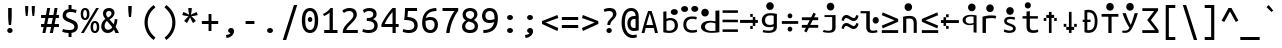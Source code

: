 SplineFontDB: 3.0
FontName: ph0
FullName: ph0
FamilyName: ph0
Weight: Book
Copyright: qopirait font77
Version: 0.01
ItalicAngle: 0
UnderlinePosition: -193
UnderlineWidth: 20
Ascent: 800
Descent: 200
InvalidEm: 0
sfntRevision: 0x00000000
LayerCount: 2
Layer: 0 1 "Back" 1
Layer: 1 1 "Fore" 0
XUID: [1021 542 582384140 16314931]
StyleMap: 0x0040
FSType: 0
OS2Version: 3
OS2_WeightWidthSlopeOnly: 0
OS2_UseTypoMetrics: 0
CreationTime: 1304432203
ModificationTime: 1465065944
PfmFamily: 17
TTFWeight: 400
TTFWidth: 5
LineGap: 0
VLineGap: 0
Panose: 2 11 5 9 3 6 2 3 2 4
OS2TypoAscent: 693
OS2TypoAOffset: 0
OS2TypoDescent: -165
OS2TypoDOffset: 0
OS2TypoLinegap: 49
OS2WinAscent: 830
OS2WinAOffset: 0
OS2WinDescent: 170
OS2WinDOffset: 0
HheadAscent: 830
HheadAOffset: 0
HheadDescent: -170
HheadDOffset: 0
OS2SubXSize: 700
OS2SubYSize: 650
OS2SubXOff: 0
OS2SubYOff: 140
OS2SupXSize: 700
OS2SupYSize: 650
OS2SupXOff: 0
OS2SupYOff: 477
OS2StrikeYSize: 50
OS2StrikeYPos: 250
OS2CapHeight: 693
OS2XHeight: 520
OS2Vendor: 'DAMA'
OS2CodePages: 2000009f.56010000
OS2UnicodeRanges: e00002ff.5000205b.00000000.00000000
Lookup: 6 0 0 "'ss02' Style Set 2 lookup 0" { "'ss02' Style Set 2 lookup 0 subtable"  } ['afrc' ('cyrl' <'BGR ' 'MKD ' 'SRB ' 'dflt' > 'grek' <'dflt' > 'latn' <'AZE ' 'CRT ' 'MOL ' 'ROM ' 'TRK ' 'dflt' > ) 'ss02' ('cyrl' <'BGR ' 'MKD ' 'SRB ' 'dflt' > 'grek' <'dflt' > 'latn' <'AZE ' 'CRT ' 'MOL ' 'ROM ' 'TRK ' 'dflt' > ) ]
Lookup: 1 0 0 "'case' Case-Sensitive Forms lookup 1" { "'case' Case-Sensitive Forms lookup 1 subtable"  } ['case' ('cyrl' <'BGR ' 'MKD ' 'SRB ' 'dflt' > 'grek' <'dflt' > 'latn' <'AZE ' 'CRT ' 'TRK ' 'dflt' > ) ]
MarkAttachClasses: 1
DEI: 91125
ChainSub2: coverage "'ss02' Style Set 2 lookup 0 subtable" 0 0 0 1
 1 1 0
  Coverage: 0 
  BCoverage: 0 
 0
EndFPST
TtTable: prep
NPUSHB
 14
 159
 163
 175
 163
 2
 64
 157
 26
 33
 70
 155
 121
 42
 31
PUSHW_1
 -64
NPUSHB
 12
 154
 12
 18
 70
 151
 121
 72
 31
 149
 115
 42
 31
PUSHW_1
 -64
NPUSHB
 84
 148
 12
 18
 70
 146
 115
 19
 31
 145
 115
 72
 31
 143
 121
 42
 31
 142
 121
 72
 31
 140
 115
 42
 31
 139
 115
 72
 31
 129
 115
 42
 31
 138
 131
 42
 31
 137
 134
 72
 31
 136
 121
 42
 31
 133
 121
 72
 31
 131
 115
 19
 31
 130
 115
 42
 31
 127
 115
 72
 31
 120
 115
 42
 31
 124
 121
 42
 31
 175
 121
 191
 121
 207
 121
 3
 64
 121
 31
 35
 70
 118
 115
 42
 31
PUSHW_3
 257
 67
 256
NPUSHB
 34
 85
 104
 67
 103
 85
 102
 67
 101
 85
 100
 67
 97
 85
 99
 67
 96
 85
 98
 67
 95
 85
 94
 67
 93
 85
 92
 67
 91
 85
 90
 67
 89
 85
 176
PUSHW_1
 256
NPUSHB
 74
 1
 15
 101
 1
 15
 101
 127
 101
 143
 101
 3
 48
 97
 1
 16
 97
 48
 97
 96
 97
 144
 97
 176
 97
 224
 97
 6
 175
 95
 1
 0
 93
 1
 48
 93
 96
 93
 144
 93
 3
 88
 67
 86
 85
 87
 67
 85
 85
 83
 144
 77
 85
 82
 144
 75
 85
 81
 144
 74
 85
 80
 144
 73
 85
 70
 91
 66
 85
 69
 91
 65
 85
 84
 83
PUSHW_1
 256
PUSHB_4
 22
 1
 5
 1
PUSHW_1
 400
MPPEM
PUSHW_1
 999
GT
MPPEM
PUSHB_1
 8
LT
OR
PUSHB_1
 1
GETINFO
PUSHB_1
 37
GTEQ
PUSHB_1
 1
GETINFO
PUSHB_1
 64
LTEQ
AND
PUSHB_1
 6
GETINFO
PUSHB_1
 0
NEQ
AND
OR
IF
PUSHB_2
 1
 1
INSTCTRL
EIF
SCANCTRL
SCANTYPE
SCANTYPE
SVTCA[y-axis]
WS
SCVTCI
MPPEM
PUSHB_1
 29
GTEQ
IF
PUSHB_1
 160
SCVTCI
EIF
MPPEM
PUSHB_1
 72
GTEQ
IF
PUSHB_1
 64
SCVTCI
EIF
MPPEM
PUSHB_1
 128
GTEQ
IF
PUSHB_1
 0
SCVTCI
PUSHB_2
 22
 0
WS
EIF
CALL
CALL
SVTCA[y-axis]
CALL
CALL
CALL
CALL
CALL
CALL
CALL
CALL
DELTAC1
DELTAC2
DELTAC1
DELTAC1
DELTAC2
DELTAC1
DELTAC2
DELTAC1
CALL
CALL
CALL
CALL
CALL
CALL
CALL
CALL
CALL
SVTCA[x-axis]
CALL
SVTCA[y-axis]
CALL
DELTAC1
CALL
CALL
SVTCA[x-axis]
CALL
CALL
CALL
SVTCA[y-axis]
CALL
CALL
CALL
CALL
CALL
SVTCA[x-axis]
CALL
CALL
SVTCA[y-axis]
CALL
CALL
SVTCA[x-axis]
CALL
CALL
CALL
CALL
SVTCA[y-axis]
CALL
CALL
CALL
SVTCA[x-axis]
CALL
SVTCA[y-axis]
DELTAC2
RTG
EndTTInstrs
TtTable: fpgm
NPUSHB
 63
 88
 85
 84
 83
 82
 81
 80
 79
 78
 77
 76
 75
 74
 73
 72
 71
 70
 69
 68
 67
 66
 65
 64
 63
 62
 61
 60
 59
 58
 57
 56
 55
 54
 53
 47
 46
 45
 44
 40
 38
 37
 36
 35
 34
 31
 24
 20
 17
 16
 15
 13
 11
 10
 9
 8
 7
 6
 5
 4
 3
 2
 1
 0
FDEF
RCVT
SWAP
GC[cur]
ADD
DUP
PUSHB_1
 38
ADD
PUSHB_1
 4
MINDEX
SWAP
SCFS
SCFS
ENDF
FDEF
RCVT
SWAP
GC[cur]
SWAP
SUB
DUP
PUSHB_1
 38
SUB
PUSHB_1
 4
MINDEX
SWAP
SCFS
SCFS
ENDF
FDEF
RCVT
SWAP
GC[cur]
ADD
PUSHB_1
 32
SUB
DUP
PUSHB_1
 70
ADD
PUSHB_1
 4
MINDEX
SWAP
SCFS
SCFS
ENDF
FDEF
RCVT
SWAP
GC[cur]
SWAP
SUB
PUSHB_1
 32
ADD
DUP
PUSHB_1
 38
SUB
PUSHB_1
 32
SUB
PUSHB_1
 4
MINDEX
SWAP
SCFS
SCFS
ENDF
FDEF
RCVT
SWAP
GC[cur]
ADD
PUSHB_1
 64
SUB
DUP
PUSHB_1
 102
ADD
PUSHB_1
 4
MINDEX
SWAP
SCFS
SCFS
ENDF
FDEF
RCVT
SWAP
GC[cur]
SWAP
SUB
PUSHB_1
 64
ADD
DUP
PUSHB_1
 38
SUB
PUSHB_1
 64
SUB
PUSHB_1
 4
MINDEX
SWAP
SCFS
SCFS
ENDF
FDEF
SVTCA[x-axis]
SRP0
DUP
ALIGNRP
SVTCA[y-axis]
ALIGNRP
ENDF
FDEF
DUP
RCVT
SWAP
DUP
PUSHB_1
 205
WCVTP
SWAP
DUP
PUSHW_1
 346
LTEQ
IF
SWAP
DUP
PUSHB_1
 141
WCVTP
SWAP
EIF
DUP
PUSHB_1
 237
LTEQ
IF
SWAP
DUP
PUSHB_1
 77
WCVTP
SWAP
EIF
DUP
PUSHB_1
 4
MINDEX
LTEQ
IF
SWAP
DUP
PUSHB_1
 13
WCVTP
SWAP
EIF
POP
POP
ENDF
FDEF
DUP
DUP
RCVT
RTG
ROUND[Grey]
WCVTP
DUP
PUSHB_1
 1
ADD
DUP
RCVT
PUSHB_1
 70
SROUND
ROUND[Grey]
ROLL
RCVT
ADD
WCVTP
ENDF
FDEF
SVTCA[x-axis]
PUSHB_2
 11
 10
RS
SWAP
RS
NEG
SPVFS
ENDF
FDEF
SVTCA[y-axis]
PUSHB_2
 10
 11
RS
SWAP
RS
SFVFS
ENDF
FDEF
SVTCA[y-axis]
PUSHB_1
 40
SWAP
WCVTF
PUSHB_2
 1
 40
MIAP[no-rnd]
SVTCA[x-axis]
PUSHB_1
 40
SWAP
WCVTF
PUSHB_2
 2
 40
RCVT
MSIRP[no-rp0]
PUSHB_2
 2
 0
SFVTL[parallel]
GFV
ENDF
FDEF
DUP
RCVT
PUSHB_1
 3
CINDEX
RCVT
SUB
ABS
PUSHB_1
 80
LTEQ
IF
RCVT
WCVTP
ELSE
POP
POP
EIF
ENDF
FDEF
DUP
RCVT
PUSHB_1
 0
RS
ADD
WCVTP
ENDF
FDEF
SVTCA[x-axis]
PUSHB_1
 6
RS
PUSHB_1
 7
RS
NEG
SPVFS
ENDF
FDEF
DUP
ROUND[Black]
PUSHB_1
 64
SUB
PUSHB_1
 0
MAX
DUP
PUSHB_2
 44
 192
ROLL
MIN
PUSHW_1
 4096
DIV
ADD
CALL
GPV
ABS
SWAP
ABS
SUB
NOT
IF
PUSHB_1
 3
SUB
EIF
ENDF
FDEF
ROLL
SPVTCA[x-axis]
RCVT
ROLL
ROLL
SDPVTL[orthog]
PUSHB_1
 17
CALL
PUSHB_1
 41
SWAP
WCVTP
PUSHB_1
 41
ROFF
MIRP[rnd,grey]
RTG
ENDF
FDEF
RCVT
NEG
PUSHB_1
 44
SWAP
WCVTP
RCVT
PUSHB_1
 43
SWAP
WCVTP
ENDF
FDEF
MPPEM
GT
IF
RCVT
WCVTP
ELSE
POP
POP
EIF
ENDF
FDEF
SVTCA[x-axis]
PUSHB_1
 5
CINDEX
SRP0
SWAP
DUP
ROLL
MIRP[rp0,rnd,black]
SVTCA[y-axis]
PUSHB_1
 1
ADD
SWAP
MIRP[min,rnd,black]
MIRP[min,rnd,grey]
ENDF
FDEF
SVTCA[x-axis]
PUSHB_1
 5
CINDEX
SRP0
SWAP
DUP
ROLL
MIRP[rp0,rnd,black]
SVTCA[y-axis]
PUSHB_1
 1
SUB
SWAP
MIRP[min,rnd,black]
MIRP[min,rnd,grey]
ENDF
FDEF
SVTCA[x-axis]
PUSHB_1
 6
CINDEX
SRP0
MIRP[rp0,rnd,black]
SVTCA[y-axis]
MIRP[min,rnd,black]
MIRP[min,rnd,grey]
ENDF
FDEF
DUP
PUSHB_1
 1
ADD
SVTCA[x-axis]
SRP0
DUP
ALIGNRP
SVTCA[y-axis]
ALIGNRP
ENDF
FDEF
DUP
PUSHB_1
 1
SUB
SVTCA[x-axis]
SRP0
DUP
ALIGNRP
SVTCA[y-axis]
ALIGNRP
ENDF
FDEF
SVTCA[y-axis]
PUSHB_1
 7
RS
PUSHB_1
 6
RS
SFVFS
ENDF
FDEF
POP
POP
GPV
ABS
SWAP
ABS
MAX
PUSHW_1
 16384
DIV
ENDF
FDEF
POP
PUSHB_1
 128
LTEQ
IF
GPV
ABS
SWAP
ABS
MAX
PUSHW_1
 8192
DIV
ELSE
PUSHB_3
 0
 64
 47
CALL
EIF
PUSHB_1
 2
ADD
ENDF
FDEF
POP
PUSHB_1
 192
LTEQ
IF
GPV
ABS
SWAP
ABS
MAX
PUSHW_1
 5461
DIV
ELSE
PUSHB_3
 0
 128
 47
CALL
EIF
PUSHB_1
 2
ADD
ENDF
FDEF
GPV
ABS
SWAP
ABS
MAX
PUSHW_1
 16384
DIV
ADD
SWAP
POP
ENDF
FDEF
RCVT
SWAP
RCVT
ADD
SWAP
RCVT
ADD
SWAP
RCVT
ADD
SWAP
SROUND
ROUND[Grey]
RTG
PUSHB_1
 128
DIV
DUP
ENDF
FDEF
PUSHB_1
 4
MINDEX
PUSHB_1
 4
MINDEX
PUSHB_1
 4
CINDEX
PUSHB_1
 4
CINDEX
RCVT
SWAP
RCVT
DUP
PUSHB_1
 3
MINDEX
ADD
DIV
MUL
ROUND[Grey]
DUP
PUSHB_1
 3
MINDEX
SUB
NEG
ROLL
SWAP
WCVTP
WCVTP
ENDF
FDEF
DUP
RCVT
PUSHB_1
 0
EQ
IF
PUSHB_1
 64
WCVTP
DUP
RCVT
PUSHB_1
 64
SUB
WCVTP
ELSE
POP
POP
EIF
ENDF
FDEF
RCVT
PUSHB_2
 48
 47
RCVT
SWAP
RCVT
SUB
ADD
PUSHB_1
 1
ADD
ROUND[Black]
WCVTP
ENDF
FDEF
MPPEM
LTEQ
IF
PUSHB_1
 47
SWAP
WCVTF
PUSHB_1
 20
SWAP
WS
ELSE
POP
POP
EIF
ENDF
FDEF
MPPEM
LTEQ
IF
DUP
PUSHB_1
 3
CINDEX
RCVT
ROUND[Black]
GTEQ
IF
WCVTP
ELSE
POP
POP
EIF
ELSE
POP
POP
EIF
ENDF
FDEF
RCVT
PUSHB_1
 20
RS
PUSHB_1
 0
ADD
MUL
PUSHB_1
 1
ADD
ROUND[Black]
WCVTP
ENDF
FDEF
PUSHB_1
 47
RCVT
WCVTP
ENDF
FDEF
RCVT
SWAP
DUP
RCVT
ROLL
ADD
WCVTP
ENDF
FDEF
RCVT
SWAP
RCVT
ADD
WCVTP
ENDF
FDEF
MPPEM
SWAP
LTEQ
IF
PUSHW_2
 51
 -32
PUSHB_2
 52
 32
ELSE
PUSHB_4
 51
 0
 52
 0
EIF
WCVTP
WCVTP
ENDF
FDEF
PUSHB_1
 22
RS
IF
PUSHB_1
 3
MINDEX
RCVT
ROLL
IF
ABS
FLOOR
PUSHB_1
 31
ADD
ELSE
ABS
PUSHB_1
 32
ADD
FLOOR
DUP
IF
ELSE
POP
PUSHB_1
 64
EIF
PUSHB_1
 1
SUB
EIF
SWAP
IF
NEG
EIF
PUSHB_1
 41
SWAP
WCVTP
SWAP
SRP0
PUSHB_1
 41
MIRP[grey]
ELSE
POP
POP
POP
POP
POP
EIF
ENDF
FDEF
PUSHB_1
 22
RS
IF
PUSHB_1
 4
CINDEX
RCVT
ABS
PUSHB_1
 32
ADD
FLOOR
DUP
IF
ELSE
POP
PUSHB_1
 64
EIF
PUSHB_1
 1
SUB
SWAP
IF
NEG
EIF
PUSHB_1
 41
SWAP
WCVTP
PUSHB_1
 4
CINDEX
PUSHB_1
 7
CINDEX
SFVTL[parallel]
DUP
IF
SPVTCA[y-axis]
ELSE
SPVTCA[x-axis]
EIF
PUSHB_1
 5
CINDEX
SRP0
PUSHB_1
 4
CINDEX
DUP
GC[cur]
PUSHB_1
 4
CINDEX
SWAP
WS
ALIGNRP
PUSHB_1
 7
CINDEX
SRP0
PUSHB_1
 6
CINDEX
DUP
GC[cur]
PUSHB_1
 4
CINDEX
PUSHB_1
 1
ADD
SWAP
WS
ALIGNRP
DUP
IF
SVTCA[x-axis]
ELSE
SVTCA[y-axis]
EIF
PUSHB_1
 5
CINDEX
SRP0
PUSHB_1
 4
CINDEX
PUSHB_1
 41
MIRP[grey]
PUSHB_1
 7
CINDEX
SRP0
PUSHB_1
 6
CINDEX
PUSHB_1
 41
MIRP[grey]
PUSHB_1
 4
CINDEX
PUSHB_1
 7
CINDEX
SFVTL[parallel]
DUP
IF
SPVTCA[y-axis]
ELSE
SPVTCA[x-axis]
EIF
PUSHB_1
 4
CINDEX
PUSHB_1
 3
CINDEX
RS
SCFS
PUSHB_1
 6
CINDEX
PUSHB_1
 3
CINDEX
PUSHB_1
 1
ADD
RS
SCFS
ELSE
POP
EIF
POP
POP
POP
POP
POP
POP
POP
ENDF
FDEF
PUSHB_1
 22
RS
IF
PUSHB_1
 4
CINDEX
RCVT
ABS
PUSHB_1
 32
ADD
FLOOR
DUP
IF
ELSE
POP
PUSHB_1
 64
EIF
PUSHB_1
 1
SUB
SWAP
IF
ELSE
NEG
EIF
PUSHB_1
 41
SWAP
WCVTP
PUSHB_1
 5
CINDEX
PUSHB_1
 8
CINDEX
SFVTL[parallel]
DUP
IF
SPVTCA[y-axis]
ELSE
SPVTCA[x-axis]
EIF
PUSHB_1
 4
CINDEX
SRP0
PUSHB_1
 5
CINDEX
DUP
GC[cur]
PUSHB_1
 4
CINDEX
SWAP
WS
ALIGNRP
PUSHB_1
 4
CINDEX
PUSHB_1
 7
CINDEX
SFVTL[parallel]
PUSHB_1
 7
CINDEX
SRP0
PUSHB_1
 6
CINDEX
DUP
GC[cur]
PUSHB_1
 4
CINDEX
PUSHB_1
 1
ADD
SWAP
WS
ALIGNRP
DUP
IF
SVTCA[x-axis]
ELSE
SVTCA[y-axis]
EIF
PUSHB_1
 4
CINDEX
SRP0
PUSHB_1
 5
CINDEX
PUSHB_1
 41
MIRP[grey]
PUSHB_1
 41
DUP
RCVT
NEG
WCVTP
PUSHB_1
 7
CINDEX
SRP0
PUSHB_1
 6
CINDEX
PUSHB_1
 41
MIRP[grey]
PUSHB_1
 5
CINDEX
PUSHB_1
 8
CINDEX
SFVTL[parallel]
DUP
IF
SPVTCA[y-axis]
ELSE
SPVTCA[x-axis]
EIF
PUSHB_1
 5
CINDEX
PUSHB_1
 3
CINDEX
RS
SCFS
PUSHB_1
 4
CINDEX
PUSHB_1
 7
CINDEX
SFVTL[parallel]
PUSHB_1
 6
CINDEX
PUSHB_1
 3
CINDEX
PUSHB_1
 1
ADD
RS
SCFS
ELSE
POP
EIF
POP
POP
POP
POP
POP
POP
POP
ENDF
FDEF
SPVTCA[y-axis]
PUSHB_1
 4
CINDEX
DUP
DUP
GC[cur]
PUSHB_1
 4
CINDEX
SWAP
WS
PUSHB_1
 5
CINDEX
SFVTL[parallel]
PUSHB_1
 3
CINDEX
RCVT
SCFS
POP
POP
POP
POP
ENDF
FDEF
SPVTCA[y-axis]
PUSHB_1
 3
CINDEX
DUP
PUSHB_1
 4
CINDEX
SFVTL[parallel]
PUSHB_1
 2
CINDEX
RS
SCFS
POP
POP
POP
ENDF
FDEF
RCVT
SWAP
DUP
RCVT
RTG
DUP
PUSHB_1
 0
LT
DUP
IF
SWAP
NEG
SWAP
EIF
SWAP
ROUND[Grey]
DUP
PUSHB_1
 64
LT
IF
POP
PUSHB_1
 64
EIF
SWAP
IF
NEG
EIF
ROLL
ADD
WCVTP
ENDF
FDEF
MPPEM
GTEQ
SWAP
MPPEM
LTEQ
AND
IF
DUP
RCVT
ROLL
ADD
WCVTP
ELSE
POP
POP
EIF
ENDF
FDEF
MPPEM
EQ
IF
DUP
RCVT
ROLL
ADD
WCVTP
ELSE
POP
POP
EIF
ENDF
FDEF
MPPEM
GTEQ
SWAP
MPPEM
LTEQ
AND
IF
SHPIX
ELSE
POP
POP
EIF
ENDF
FDEF
MPPEM
EQ
IF
SHPIX
ELSE
POP
POP
EIF
ENDF
FDEF
PUSHB_1
 2
RS
EQ
IF
PUSHB_1
 70
CALL
ELSE
POP
POP
POP
POP
EIF
ENDF
FDEF
PUSHB_1
 2
RS
EQ
IF
PUSHB_1
 71
CALL
ELSE
POP
POP
POP
EIF
ENDF
FDEF
PUSHB_1
 2
RS
EQ
IF
PUSHB_1
 72
CALL
ELSE
POP
POP
POP
POP
EIF
ENDF
FDEF
PUSHB_1
 2
RS
EQ
IF
PUSHB_1
 73
CALL
ELSE
POP
POP
POP
EIF
ENDF
FDEF
DUP
ROLL
SFVTL[parallel]
SWAP
MPPEM
GTEQ
ROLL
MPPEM
LTEQ
AND
IF
SWAP
SHPIX
ELSE
POP
POP
EIF
ENDF
FDEF
SVTCA[y-axis]
DUP
ROLL
MD[grid]
PUSHB_1
 0
LTEQ
IF
PUSHB_1
 64
SWAP
DUP
ROLL
SHPIX
SRP2
SHC[rp2]
ELSE
POP
POP
EIF
ENDF
FDEF
SVTCA[x-axis]
GC[cur]
SWAP
GC[cur]
ADD
SWAP
GC[cur]
SUB
SWAP
DUP
SRP0
DUP
GC[cur]
ROLL
SUB
PUSHW_1
 -128
DIV
ROLL
PUSHB_2
 64
 64
ROLL
WCVTF
RCVT
ADD
ROUND[Grey]
MSIRP[no-rp0]
ENDF
FDEF
DUP
ROLL
SWAP
MD[grid]
ABS
ROLL
SWAP
GTEQ
IF
ALIGNRP
ELSE
POP
EIF
ENDF
FDEF
MPPEM
GT
IF
RDTG
ELSE
ROFF
EIF
ENDF
FDEF
PUSHB_1
 18
SVTCA[y-axis]
MPPEM
SVTCA[x-axis]
MPPEM
EQ
WS
ENDF
FDEF
PUSHB_2
 2
 0
WS
PUSHB_2
 35
 1
GETINFO
LTEQ
PUSHB_2
 64
 1
GETINFO
GTEQ
AND
IF
PUSHW_2
 4096
 32
GETINFO
EQ
IF
PUSHB_2
 2
 1
WS
EIF
EIF
ENDF
FDEF
RCVT
RTG
ROUND[Grey]
SWAP
MPPEM
LTEQ
IF
SWAP
DUP
RCVT
DUP
ABS
PUSHB_1
 64
LT
IF
RUTG
EIF
ROUND[Grey]
ROLL
ADD
EIF
WCVTP
ENDF
FDEF
PUSHB_1
 0
SZPS
PUSHB_1
 2
CINDEX
PUSHB_1
 2
CINDEX
SVTCA[x-axis]
PUSHB_1
 1
SWAP
MIAP[no-rnd]
SVTCA[y-axis]
PUSHB_1
 2
SWAP
MIAP[no-rnd]
PUSHB_2
 1
 2
SPVTL[parallel]
GPV
PUSHB_1
 10
SWAP
NEG
WS
PUSHB_1
 11
SWAP
WS
SVTCA[x-axis]
PUSHB_1
 1
SWAP
MIAP[rnd]
SVTCA[y-axis]
PUSHB_1
 2
SWAP
MIAP[rnd]
PUSHB_2
 1
 2
SPVTL[parallel]
GPV
PUSHB_1
 6
SWAP
NEG
WS
PUSHB_1
 7
SWAP
WS
PUSHB_1
 1
SZPS
SVTCA[x-axis]
ENDF
EndTTInstrs
ShortTable: cvt  260
  0
  0
  0
  0
  0
  0
  0
  0
  0
  0
  0
  0
  0
  0
  0
  0
  0
  0
  0
  0
  0
  0
  0
  0
  0
  0
  0
  0
  0
  0
  0
  0
  0
  0
  0
  0
  0
  0
  0
  0
  0
  0
  0
  0
  0
  0
  0
  0
  0
  0
  0
  0
  0
  0
  0
  0
  0
  0
  0
  0
  0
  0
  0
  0
  0
  619
  0
  0
  0
  13
  -13
  0
  0
  464
  0
  -165
  0
  693
  0
  0
  10
  -10
  -10
  10
  0
  0
  619
  -14
  14
  619
  14
  0
  -14
  308
  -14
  281
  624
  376
  -14
  9
  -9
  250
  9
  0
  -9
  0
  0
  0
  0
  0
  0
  0
  0
  0
  0
  82
  0
  0
  84
  0
  82
  70
  0
  58
  72
  0
  66
  82
  0
  82
  85
  115
  61
  70
  67
  0
  72
  67
  120
  82
  84
  67
  70
  72
  0
  82
  96
  0
  135
  84
  60
  70
  54
  0
  135
  72
  60
  45
  0
  0
  0
  0
  0
  42
  0
  0
  0
  0
  0
  0
  0
  0
  0
  0
  0
  0
  0
  0
  0
  0
  0
  0
  0
  0
  0
  0
  0
  0
  0
  0
  0
  0
  0
  0
  0
  0
  0
  0
  0
  0
  0
  0
  0
  0
  0
  0
  0
  0
  0
  0
  0
  0
  0
  0
  0
  0
  0
  0
  0
  0
  0
  0
  0
  0
  0
  0
  0
  0
  0
  0
  0
  0
  0
  0
  0
  0
  0
  0
  0
  0
  0
  0
  0
  0
  0
  0
  0
  0
  0
  0
  0
  0
  0
  0
  0
  0
  281
  -9
  33
  633
EndShort
ShortTable: maxp 16
  1
  0
  111
  67
  5
  68
  3
  2
  16
  47
  89
  0
  1447
  288
  2
  1
EndShort
LangName: 1033 "" "" "Regular" "" "" "Version 0.01" "" "Font77" "Font77" "Font77" "" "http://www.font77.com/" "http://www.font77.com/" "" "" "" "ph0" "Regular" "ph0"
GaspTable: 1 65535 2 1
Encoding: UnicodeBmp
UnicodeInterp: none
NameList: AGL For New Fonts
DisplaySize: -48
AntiAlias: 1
FitToEm: 0
WinInfo: 26 26 9
BeginPrivate: 0
EndPrivate
BeginChars: 65539 111

StartChar: .notdef
Encoding: 65536 -1 0
Width: 500
Flags: W
TtInstrs:
PUSHB_2
 1
 0
MDAP[rnd]
ALIGNRP
PUSHB_3
 7
 4
 2
MIRP[min,rnd,black]
SHP[rp2]
PUSHB_2
 6
 5
MDRP[rp0,min,rnd,grey]
ALIGNRP
PUSHB_3
 3
 2
 2
MIRP[min,rnd,black]
SHP[rp2]
SVTCA[y-axis]
PUSHB_2
 3
 0
MDAP[rnd]
ALIGNRP
PUSHB_3
 5
 4
 2
MIRP[min,rnd,black]
SHP[rp2]
PUSHB_3
 7
 6
 3
MIRP[rp0,min,rnd,grey]
ALIGNRP
PUSHB_3
 1
 2
 2
MIRP[min,rnd,black]
SHP[rp2]
EndTTInstrs
LayerCount: 2
Fore
SplineSet
33 0 m 1,0,-1
 33 666 l 1,1,-1
 298 666 l 1,2,-1
 298 0 l 1,3,-1
 33 0 l 1,0,-1
66 33 m 1,4,-1
 265 33 l 1,5,-1
 265 633 l 1,6,-1
 66 633 l 1,7,-1
 66 33 l 1,4,-1
EndSplineSet
Validated: 1
EndChar

StartChar: .null
Encoding: 65537 -1 1
Width: 1000
GlyphClass: 2
Flags: W
LayerCount: 2
Fore
Validated: 1
EndChar

StartChar: nonmarkingreturn
Encoding: 65538 -1 2
Width: 1000
GlyphClass: 2
Flags: W
LayerCount: 2
Fore
Validated: 1
EndChar

StartChar: space
Encoding: 32 32 3
Width: 500
GlyphClass: 2
Flags: W
LayerCount: 2
Fore
Validated: 1
EndChar

StartChar: exclam
Encoding: 33 33 4
Width: 500
GlyphClass: 2
Flags: W
TtInstrs:
NPUSHB
 17
 0
 145
 11
 11
 23
 148
 17
 17
 27
 26
 6
 20
 154
 14
 92
 12
 89
SVTCA[y-axis]
MIAP[rnd]
MIAP[rnd]
MIRP[rp0,min,rnd,black]
MDRP[min,rnd,white]
SVTCA[x-axis]
SRP1
SRP2
IP
MDAP[rnd]
MIRP[min,rnd,black]
SHP[rp1]
MDAP[rnd]
MIRP[min,rnd,black]
IUP[x]
IUP[y]
EndTTInstrs
LayerCount: 2
Fore
SplineSet
293 451 m 2,0,1
 293 414 293 414 292 383 c 128,-1,2
 291 352 291 352 288.5 324 c 128,-1,3
 286 296 286 296 283 268.5 c 128,-1,4
 280 241 280 241 277 211 c 1,5,-1
 220 211 l 1,6,7
 217 241 217 241 214 268.5 c 128,-1,8
 211 296 211 296 208.5 324 c 128,-1,9
 206 352 206 352 205 383 c 128,-1,10
 204 414 204 414 204 451 c 2,11,-1
 204 619 l 1,12,-1
 293 619 l 1,13,-1
 293 451 l 2,0,1
248 -12 m 0,14,15
 221 -12 221 -12 201 6.5 c 128,-1,16
 181 25 181 25 181 56 c 256,17,18
 181 87 181 87 201 105.5 c 128,-1,19
 221 124 221 124 248 124 c 0,20,21
 276 124 276 124 295.5 105.5 c 128,-1,22
 315 87 315 87 315 56 c 256,23,24
 315 25 315 25 295.5 6.5 c 128,-1,25
 276 -12 276 -12 248 -12 c 0,14,15
EndSplineSet
Validated: 1
EndChar

StartChar: quotedbl
Encoding: 34 34 5
Width: 500
GlyphClass: 2
Flags: W
TtInstrs:
PUSHB_8
 10
 19
 0
 9
 15
 4
 19
 0
SVTCA[y-axis]
MDAP[rnd]
SHP[rp2]
MDRP[min,rnd,black]
SHP[rp2]
SVTCA[x-axis]
MDAP[rnd]
MDRP[rp0,min,rnd,black]
MDRP[rp0,min,rnd,white]
MDRP[min,rnd,black]
IUP[x]
IUP[y]
EndTTInstrs
LayerCount: 2
Fore
SplineSet
206 679 m 1,0,-1
 206 634 l 2,1,2
 206 590 206 590 201 533.5 c 128,-1,3
 196 477 196 477 188 430 c 1,4,-1
 146 430 l 1,5,6
 139 477 139 477 134 533.5 c 128,-1,7
 129 590 129 590 129 635 c 2,8,-1
 129 679 l 1,9,-1
 206 679 l 1,0,-1
371 679 m 1,10,-1
 371 634 l 2,11,12
 371 590 371 590 366 533.5 c 128,-1,13
 361 477 361 477 354 430 c 1,14,-1
 312 430 l 1,15,16
 304 477 304 477 299 533.5 c 128,-1,17
 294 590 294 590 294 635 c 2,18,-1
 294 679 l 1,19,-1
 371 679 l 1,10,-1
EndSplineSet
Validated: 1
EndChar

StartChar: numbersign
Encoding: 35 35 6
Width: 500
GlyphClass: 2
Flags: W
TtInstrs:
NPUSHB
 90
 13
 10
 9
 6
 5
 14
 5
 14
 145
 15
 16
 29
 30
 3
 4
 15
 4
 15
 18
 20
 23
 24
 27
 0
 19
 0
 2
 31
 28
 17
 18
 1
 18
 145
 19
 19
 22
 26
 33
 0
 145
 1
 4
 145
 5
 5
 11
 7
 32
 19
 89
 18
 89
 15
 89
 29
 28
 23
 10
 151
 13
 20
 17
 16
 13
 27
 3
 2
 6
 151
 9
 31
 30
 24
 9
 13
 9
 13
 9
 5
 14
 89
 5
 96
 4
 96
 1
 96
 0
 96
SVTCA[y-axis]
MIAP[rnd]
MIAP[rnd]
MIAP[rnd]
MIAP[rnd]
MIAP[rnd]
SRP2
IP
IP
MDAP[rnd]
MDAP[rnd]
SRP1
SHP[rp1]
SHP[rp1]
SHP[rp1]
SRP0
MIRP[min,rnd,black]
SHP[rp2]
SHP[rp2]
SHP[rp2]
SRP1
SHP[rp1]
SHP[rp1]
SHP[rp1]
SRP0
MIRP[min,rnd,black]
SHP[rp2]
SHP[rp2]
SHP[rp2]
MIAP[rnd]
MIAP[rnd]
MIAP[rnd]
SVTCA[x-axis]
SRP0
MDRP[rnd,white]
SHP[rp2]
SHP[rp2]
MDAP[rnd]
MIRP[rp0,min,rnd,black]
MDRP[rp0,min,rnd,white]
MIRP[min,rnd,black]
SRP0
MDRP[min,rnd,white]
SHP[rp2]
SHP[rp2]
MDAP[rnd]
MIRP[rp0,min,rnd,black]
RDTG
SDPVTL[orthog]
MDRP[rnd,grey]
MDRP[rnd,grey]
MDRP[rnd,grey]
MDRP[rnd,grey]
SRP0
SDPVTL[orthog]
MDRP[rnd,grey]
MDRP[rnd,grey]
MDRP[rnd,grey]
MDRP[rnd,grey]
SVTCA[x-axis]
RTG
SRP0
MDRP[min,rnd,white]
SRP0
RDTG
SDPVTL[orthog]
MDRP[rnd,grey]
MDRP[rnd,grey]
MDRP[rnd,grey]
MDRP[rnd,grey]
SVTCA[x-axis]
RTG
SRP0
MIRP[min,rnd,black]
SRP0
RDTG
SDPVTL[orthog]
MDRP[rnd,grey]
MDRP[rnd,grey]
MDRP[rnd,grey]
MDRP[rnd,grey]
IUP[x]
IUP[y]
EndTTInstrs
LayerCount: 2
Fore
SplineSet
321 0 m 1,0,-1
 246 0 l 1,1,-1
 277 163 l 1,2,-1
 166 163 l 1,3,-1
 135 0 l 1,4,-1
 60 0 l 1,5,-1
 91 163 l 1,6,-1
 27 163 l 1,7,-1
 27 230 l 1,8,-1
 104 230 l 1,9,-1
 134 389 l 1,10,-1
 27 389 l 1,11,-1
 27 455 l 1,12,-1
 148 455 l 1,13,-1
 179 619 l 1,14,-1
 254 619 l 1,15,-1
 223 455 l 1,16,-1
 334 455 l 1,17,-1
 364 619 l 1,18,-1
 439 619 l 1,19,-1
 409 455 l 1,20,-1
 473 455 l 1,21,-1
 473 389 l 1,22,-1
 396 389 l 1,23,-1
 365 230 l 1,24,-1
 473 230 l 1,25,-1
 473 163 l 1,26,-1
 352 163 l 1,27,-1
 321 0 l 1,0,-1
320 389 m 1,28,-1
 210 389 l 1,29,-1
 179 230 l 1,30,-1
 289 230 l 1,31,-1
 320 389 l 1,28,-1
EndSplineSet
Validated: 1
EndChar

StartChar: dollar
Encoding: 36 36 7
Width: 500
GlyphClass: 2
Flags: W
TtInstrs:
NPUSHB
 17
 49
 24
 18
 0
 77
 49
 32
 15
 17
 0
 76
 49
 40
 14
 0
 77
 43
PUSHW_1
 -24
PUSHB_5
 11
 12
 0
 76
 42
PUSHW_1
 -40
PUSHB_5
 9
 10
 0
 76
 39
PUSHW_1
 -32
PUSHB_4
 16
 0
 77
 39
PUSHW_1
 -24
PUSHB_5
 13
 14
 0
 76
 38
PUSHW_1
 -16
PUSHB_4
 16
 0
 77
 34
PUSHW_1
 -24
NPUSHB
 60
 15
 0
 77
 17
 40
 9
 10
 0
 76
 13
 32
 16
 0
 77
 9
 32
 10
 0
 77
 21
 44
 139
 18
 47
 47
 15
 41
 24
 24
 5
 140
 41
 55
 50
 50
 31
 140
 15
 54
 10
 47
 28
 36
 21
 51
 51
 0
 143
 44
 47
 46
 46
 54
 25
 25
 28
 143
 18
 21
 19
SVTCA[y-axis]
MDAP[rnd]
MDRP[rp0,min,rnd,black]
SHP[rp2]
MIRP[min,rnd,black]
SHP[rp2]
MDAP[rnd]
SRP1
SHP[rp1]
MDAP[rnd]
MDRP[rp0,min,rnd,black]
SHP[rp2]
MIRP[min,rnd,black]
SHP[rp2]
MDAP[rnd]
SRP1
IP
SRP1
SRP2
IP
SVTCA[x-axis]
SRP0
MDRP[rp0,rnd,white]
MIRP[min,rnd,black]
SHP[rp1]
MDAP[rnd]
SRP0
MDRP[rp0,min,rnd,white]
MIRP[min,rnd,black]
SHP[rp1]
MDAP[rnd]
SRP1
SRP2
IP
MDAP[rnd]
SHP[rp1]
MIRP[min,rnd,black]
SHP[rp2]
IUP[x]
IUP[y]
CALL
CALL
CALL
CALL
CALL
CALL
CALL
CALL
CALL
CALL
CALL
CALL
EndTTInstrs
LayerCount: 2
Fore
SplineSet
233 85 m 0,0,1
 269 85 269 85 293.5 90.5 c 128,-1,2
 318 96 318 96 332 106.5 c 128,-1,3
 346 117 346 117 352 131.5 c 128,-1,4
 358 146 358 146 358 163 c 0,5,6
 358 188 358 188 346 205.5 c 128,-1,7
 334 223 334 223 313.5 236.5 c 128,-1,8
 293 250 293 250 267 260.5 c 128,-1,9
 241 271 241 271 213 281 c 0,10,11
 186 291 186 291 159.5 303 c 128,-1,12
 133 315 133 315 112.5 332.5 c 128,-1,13
 92 350 92 350 79 374.5 c 128,-1,14
 66 399 66 399 66 435 c 0,15,16
 66 499 66 499 104 539 c 128,-1,17
 142 579 142 579 214 590 c 1,18,-1
 214 693 l 1,19,-1
 288 693 l 1,20,-1
 288 593 l 1,21,22
 328 591 328 591 361.5 583.5 c 128,-1,23
 395 576 395 576 415 568 c 1,24,-1
 398 498 l 1,25,26
 377 506 377 506 345 514.5 c 128,-1,27
 313 523 313 523 264 523 c 0,28,29
 210 523 210 523 181.5 503 c 128,-1,30
 153 483 153 483 153 445 c 0,31,32
 153 424 153 424 161.5 410 c 128,-1,33
 170 396 170 396 186 385 c 128,-1,34
 202 374 202 374 223.5 365 c 128,-1,35
 245 356 245 356 272 346 c 0,36,37
 306 333 306 333 338 318.5 c 128,-1,38
 370 304 370 304 394 284 c 128,-1,39
 418 264 418 264 432.5 236 c 128,-1,40
 447 208 447 208 447 169 c 0,41,42
 447 110 447 110 408 69 c 128,-1,43
 369 28 369 28 288 18 c 1,44,-1
 288 -97 l 1,45,-1
 214 -97 l 1,46,-1
 214 15 l 1,47,48
 151 17 151 17 112 29 c 128,-1,49
 73 41 73 41 54 52 c 1,50,-1
 76 121 l 1,51,52
 103 108 103 108 140 96.5 c 128,-1,53
 177 85 177 85 233 85 c 0,0,1
EndSplineSet
Validated: 1
EndChar

StartChar: percent
Encoding: 37 37 8
Width: 500
GlyphClass: 2
Flags: W
TtInstrs:
NPUSHB
 72
 224
 28
 240
 28
 2
 28
 239
 46
 255
 46
 2
 46
 224
 40
 240
 40
 2
 40
 34
 0
 2
 1
 2
 141
 3
 0
 20
 3
 0
 3
 3
 34
 53
 239
 10
 255
 10
 2
 10
 224
 16
 240
 16
 2
 16
 239
 22
 255
 22
 2
 22
 4
 1
 1
 4
 52
 43
 31
 49
 37
 87
 25
 13
 19
 7
 88
 2
 3
 86
 0
 1
 85
SVTCA[y-axis]
MIAP[rnd]
SHP[rp1]
MIAP[rnd]
SHP[rp1]
MIAP[rnd]
MDRP[min,rnd,black]
MDRP[rp0,min,rnd,grey]
MDRP[min,rnd,black]
MIAP[rnd]
MDRP[min,rnd,black]
MDRP[rp0,min,rnd,grey]
MDRP[min,rnd,black]
SVTCA[x-axis]
SRP0
MDRP[rnd,white]
SHP[rp2]
MDAP[rnd]
SRP0
MDRP[rp0,min,rnd,black]
DELTAP1
MDRP[rp0,min,rnd,white]
DELTAP1
MDRP[min,rnd,black]
DELTAP1
SRP0
MDRP[min,rnd,white]
SHP[rp2]
MDAP[rnd]
SDPVTL[orthog]
CALL
SDPVTL[orthog]
RDTG
MDRP[rnd,grey]
SVTCA[x-axis]
RTG
SRP0
MDRP[rp0,min,rnd,black]
DELTAP1
MDRP[rp0,min,rnd,white]
DELTAP1
MDRP[min,rnd,black]
DELTAP1
IUP[x]
IUP[y]
EndTTInstrs
LayerCount: 2
Fore
SplineSet
95 0 m 1,0,-1
 25 0 l 1,1,-1
 404 619 l 1,2,-1
 474 619 l 1,3,-1
 95 0 l 1,0,-1
18 477 m 256,4,5
 18 553 18 553 47 592.5 c 128,-1,6
 76 632 76 632 127 632 c 256,7,8
 178 632 178 632 207 592.5 c 128,-1,9
 236 553 236 553 236 477 c 256,10,11
 236 401 236 401 207 361 c 128,-1,12
 178 321 178 321 127 321 c 256,13,14
 76 321 76 321 47 361 c 128,-1,15
 18 401 18 401 18 477 c 256,4,5
174 477 m 256,16,17
 174 522 174 522 162 551 c 128,-1,18
 150 580 150 580 127 580 c 256,19,20
 104 580 104 580 91.5 551 c 128,-1,21
 79 522 79 522 79 477 c 256,22,23
 79 432 79 432 91.5 403 c 128,-1,24
 104 374 104 374 127 374 c 256,25,26
 150 374 150 374 162 403 c 128,-1,27
 174 432 174 432 174 477 c 256,16,17
265 142 m 256,28,29
 265 218 265 218 293.5 257.5 c 128,-1,30
 322 297 322 297 373 297 c 256,31,32
 424 297 424 297 453 257.5 c 128,-1,33
 482 218 482 218 482 142 c 256,34,35
 482 66 482 66 453 26.5 c 128,-1,36
 424 -13 424 -13 373 -13 c 256,37,38
 322 -13 322 -13 293.5 26.5 c 128,-1,39
 265 66 265 66 265 142 c 256,28,29
421 142 m 256,40,41
 421 187 421 187 408.5 216 c 128,-1,42
 396 245 396 245 373 245 c 256,43,44
 350 245 350 245 338 216 c 128,-1,45
 326 187 326 187 326 142 c 256,46,47
 326 97 326 97 338 68 c 128,-1,48
 350 39 350 39 373 39 c 256,49,50
 396 39 396 39 408.5 68 c 128,-1,51
 421 97 421 97 421 142 c 256,40,41
EndSplineSet
Validated: 1
EndChar

StartChar: ampersand
Encoding: 38 38 9
Width: 500
GlyphClass: 2
Flags: W
TtInstrs:
PUSHB_7
 65
 32
 17
 18
 0
 76
 49
PUSHW_1
 -32
PUSHB_4
 18
 0
 77
 49
PUSHW_1
 -24
PUSHB_4
 17
 0
 77
 49
PUSHW_1
 -16
PUSHB_4
 15
 0
 77
 45
PUSHW_1
 -24
NPUSHB
 9
 15
 0
 77
 44
 8
 8
 0
 77
 38
PUSHW_1
 -24
NPUSHB
 31
 9
 13
 0
 76
 32
 24
 12
 0
 77
 32
 16
 11
 0
 77
 32
 24
 9
 10
 0
 76
 26
 24
 17
 0
 77
 26
 48
 8
 0
 77
 17
PUSHW_1
 -40
PUSHB_4
 16
 0
 77
 17
PUSHW_1
 -24
PUSHB_4
 14
 0
 77
 2
PUSHW_1
 -48
PUSHB_4
 18
 0
 77
 2
PUSHW_1
 -24
PUSHB_4
 17
 0
 77
 2
PUSHW_1
 -32
PUSHB_4
 16
 0
 77
 2
PUSHW_1
 -16
PUSHB_4
 14
 0
 77
 1
PUSHW_1
 -16
PUSHB_4
 18
 0
 77
 1
PUSHW_1
 -24
NPUSHB
 60
 17
 0
 77
 55
 118
 40
 40
 7
 16
 52
 44
 27
 4
 30
 14
 118
 10
 3
 43
 64
 4
 61
 13
 13
 6
 115
 7
 68
 61
 118
 30
 30
 47
 118
 24
 67
 64
 44
 27
 43
 16
 10
 3
 52
 43
 52
 6
 6
 50
 58
 124
 35
 69
 50
 124
 19
 70
 13
 14
 66
SVTCA[y-axis]
MIAP[rnd]
SHP[rp1]
MIAP[rnd]
MIRP[min,rnd,black]
MIAP[rnd]
MIRP[min,rnd,black]
SRP2
IP
MDAP[rnd]
IP
IP
SRP1
SHP[rp1]
SHP[rp1]
SHP[rp1]
SRP1
SHP[rp1]
SHP[rp1]
SHP[rp1]
SVTCA[x-axis]
SRP0
MDRP[rp0,rnd,white]
MIRP[min,rnd,black]
SHP[rp1]
MDAP[rnd]
MIRP[min,rnd,black]
SRP0
MDRP[rp0,min,rnd,white]
MIRP[min,rnd,black]
SHP[rp1]
MDAP[rnd]
SRP2
SLOOP
IP
MIRP[min,rnd,black]
SRP1
SLOOP
IP
SRP1
SHP[rp1]
MDAP[rnd]
MIRP[min,rnd,black]
IUP[x]
IUP[y]
CALL
CALL
CALL
CALL
CALL
CALL
CALL
CALL
CALL
CALL
CALL
CALL
CALL
CALL
CALL
CALL
CALL
CALL
CALL
CALL
EndTTInstrs
LayerCount: 2
Fore
SplineSet
272 283 m 2,0,1
 289 263 289 263 307.5 242.5 c 128,-1,2
 326 222 326 222 345 199 c 1,3,4
 353 227 353 227 359 260 c 128,-1,5
 365 293 365 293 368 333 c 1,6,-1
 437 324 l 1,7,8
 431 266 431 266 419.5 220.5 c 128,-1,9
 408 175 408 175 391 138 c 1,10,11
 414 106 414 106 435 72 c 128,-1,12
 456 38 456 38 473 0 c 1,13,-1
 386 0 l 1,14,15
 369 35 369 35 348 67 c 1,16,17
 316 27 316 27 276.5 9.5 c 128,-1,18
 237 -8 237 -8 194 -8 c 0,19,20
 156 -8 156 -8 126 4.5 c 128,-1,21
 96 17 96 17 75 39 c 128,-1,22
 54 61 54 61 42.5 90 c 128,-1,23
 31 119 31 119 31 151 c 0,24,25
 31 198 31 198 55.5 246 c 128,-1,26
 80 294 80 294 133 335 c 1,27,28
 107 370 107 370 91 406 c 128,-1,29
 75 442 75 442 75 480 c 0,30,31
 75 519 75 519 87.5 548 c 128,-1,32
 100 577 100 577 121 595.5 c 128,-1,33
 142 614 142 614 169.5 623.5 c 128,-1,34
 197 633 197 633 226 633 c 0,35,36
 252 633 252 633 277 625 c 128,-1,37
 302 617 302 617 321 600.5 c 128,-1,38
 340 584 340 584 351.5 560 c 128,-1,39
 363 536 363 536 363 505 c 0,40,41
 363 459 363 459 333 410.5 c 128,-1,42
 303 362 303 362 238 321 c 1,43,-1
 272 283 l 2,0,1
172 285 m 1,44,45
 143 259 143 259 128.5 225 c 128,-1,46
 114 191 114 191 114 159 c 0,47,48
 114 120 114 120 134 94.5 c 128,-1,49
 154 69 154 69 183 62.5 c 128,-1,50
 212 56 212 56 246 70.5 c 128,-1,51
 280 85 280 85 308 125 c 1,52,53
 275 170 275 170 239.5 208.5 c 128,-1,54
 204 247 204 247 172 285 c 1,44,45
288 496 m 0,55,56
 288 532 288 532 268.5 550 c 128,-1,57
 249 568 249 568 224 568 c 0,58,59
 198 568 198 568 175.5 547.5 c 128,-1,60
 153 527 153 527 153 486 c 0,61,62
 153 457 153 457 162 432 c 128,-1,63
 171 407 171 407 200 369 c 1,64,65
 248 399 248 399 268 433 c 128,-1,66
 288 467 288 467 288 496 c 0,55,56
EndSplineSet
Validated: 33
EndChar

StartChar: quotesingle
Encoding: 39 39 10
Width: 500
GlyphClass: 2
Flags: W
TtInstrs:
PUSHB_8
 1
 145
 12
 12
 15
 14
 7
 13
SVTCA[y-axis]
MDAP[rnd]
MDRP[min,rnd,black]
SVTCA[x-axis]
SRP1
SRP2
IP
MDAP[rnd]
MIRP[min,rnd,black]
IUP[x]
IUP[y]
EndTTInstrs
LayerCount: 2
Fore
SplineSet
293 679 m 1,0,-1
 293 634 l 2,1,2
 293 612 293 612 291.5 583.5 c 128,-1,3
 290 555 290 555 287.5 524.5 c 128,-1,4
 285 494 285 494 282 464.5 c 128,-1,5
 279 435 279 435 275 412 c 1,6,-1
 224 412 l 1,7,8
 220 435 220 435 217 464.5 c 128,-1,9
 214 494 214 494 211.5 524.5 c 128,-1,10
 209 555 209 555 207.5 584 c 128,-1,11
 206 613 206 613 206 635 c 2,12,-1
 206 679 l 1,13,-1
 293 679 l 1,0,-1
EndSplineSet
Validated: 1
EndChar

StartChar: parenleft
Encoding: 40 40 11
Width: 500
GlyphClass: 2
Flags: W
TtInstrs:
PUSHW_2
 7
 -32
PUSHB_4
 18
 0
 77
 7
PUSHW_1
 -16
PUSHB_4
 17
 0
 77
 6
PUSHW_1
 -32
PUSHB_4
 17
 0
 77
 6
PUSHW_1
 -32
PUSHB_4
 14
 0
 77
 1
PUSHW_1
 -32
PUSHB_4
 18
 0
 77
 1
PUSHW_1
 -24
PUSHB_4
 17
 0
 77
 1
PUSHW_1
 -16
PUSHB_4
 14
 0
 77
 14
PUSHW_1
 -16
NPUSHB
 9
 13
 0
 77
 10
 24
 13
 0
 77
 5
PUSHW_1
 -24
NPUSHB
 21
 15
 0
 77
 2
 32
 15
 0
 77
 15
 9
 9
 0
 8
 3
 12
 17
 0
 15
 90
 8
 9
SVTCA[y-axis]
MDAP[rnd]
SHP[rp1]
MIAP[rnd]
SHP[rp1]
SVTCA[x-axis]
SRP0
MDRP[rp0,rnd,white]
MDRP[rp0,min,rnd,black]
MDRP[min,rnd,white]
SHP[rp2]
SHP[rp2]
SRP1
SHP[rp1]
IUP[x]
IUP[y]
SVTCA[y-axis]
CALL
CALL
CALL
CALL
SVTCA[x-axis]
CALL
CALL
CALL
CALL
CALL
CALL
CALL
EndTTInstrs
LayerCount: 2
Fore
SplineSet
384 641 m 1,0,1
 291 569 291 569 242 475 c 128,-1,2
 193 381 193 381 193 270 c 0,3,4
 193 214 193 214 204.5 164 c 128,-1,5
 216 114 216 114 239.5 68 c 128,-1,6
 263 22 263 22 299.5 -21 c 128,-1,7
 336 -64 336 -64 386 -107 c 1,8,-1
 341 -167 l 1,9,10
 226 -82 226 -82 169.5 30.5 c 128,-1,11
 113 143 113 143 113 268 c 0,12,13
 113 392 113 392 170 505 c 128,-1,14
 227 618 227 618 341 701 c 1,15,-1
 385 641 l 1,16,-1
 384 641 l 1,0,1
EndSplineSet
Validated: 1
EndChar

StartChar: parenright
Encoding: 41 41 12
Width: 500
GlyphClass: 2
Flags: W
TtInstrs:
PUSHW_2
 15
 -16
PUSHB_4
 13
 0
 77
 10
PUSHW_1
 -16
NPUSHB
 47
 13
 0
 77
 7
 24
 17
 0
 77
 6
 24
 18
 0
 77
 5
 16
 15
 0
 77
 2
 16
 15
 0
 77
 1
 16
 17
 18
 0
 76
 7
 24
 18
 0
 77
 17
 9
 9
 18
 8
 3
 12
 20
 0
 17
 8
 9
 90
SVTCA[y-axis]
MIAP[rnd]
SHP[rp1]
MDAP[rnd]
SHP[rp1]
SVTCA[x-axis]
SRP0
MDRP[rp0,rnd,white]
MDRP[rp0,min,rnd,black]
MDRP[min,rnd,white]
SHP[rp2]
SHP[rp2]
SRP1
SHP[rp1]
IUP[x]
IUP[y]
SVTCA[y-axis]
CALL
SVTCA[x-axis]
CALL
CALL
CALL
CALL
CALL
CALL
CALL
EndTTInstrs
LayerCount: 2
Fore
SplineSet
115 -107 m 1,0,1
 208 -35 208 -35 257.5 59 c 128,-1,2
 307 153 307 153 307 264 c 0,3,4
 307 320 307 320 295.5 370 c 128,-1,5
 284 420 284 420 260 466 c 128,-1,6
 236 512 236 512 199.5 555 c 128,-1,7
 163 598 163 598 113 641 c 1,8,-1
 158 701 l 1,9,10
 273 616 273 616 329.5 503.5 c 128,-1,11
 386 391 386 391 386 266 c 0,12,13
 386 204 386 204 371.5 144 c 128,-1,14
 357 84 357 84 328.5 28.5 c 128,-1,15
 300 -27 300 -27 257.5 -76.5 c 128,-1,16
 215 -126 215 -126 158 -167 c 1,17,-1
 114 -107 l 1,18,-1
 115 -107 l 1,0,1
EndSplineSet
Validated: 1
EndChar

StartChar: asterisk
Encoding: 42 42 13
Width: 500
GlyphClass: 2
Flags: W
TtInstrs:
NPUSHB
 23
 41
 32
 4
 4
 32
 22
 31
 14
 14
 31
 31
 46
 45
 41
 9
 22
 40
 23
 23
 5
 13
 31
 89
SVTCA[y-axis]
MIAP[rnd]
MDRP[min,rnd,grey]
SHP[rp2]
IP
MDAP[rnd]
SHP[rp1]
MDRP[min,rnd,black]
SHP[rp2]
SHP[rp2]
SVTCA[x-axis]
SRP1
SRP2
IP
MDAP[rnd]
SHP[rp1]
MDAP[rnd]
SRP0
MDRP[min,rnd,grey]
MDRP[min,rnd,black]
SHP[rp2]
MDAP[rnd]
SRP0
MDRP[min,rnd,grey]
IUP[x]
IUP[y]
EndTTInstrs
LayerCount: 2
Fore
SplineSet
287 417 m 1,0,1
 314 392 314 392 343 364.5 c 128,-1,2
 372 337 372 337 392 306 c 2,3,-1
 396 301 l 1,4,-1
 326 250 l 1,5,-1
 321 256 l 2,6,7
 300 286 300 286 283 321.5 c 128,-1,8
 266 357 266 357 251 390 c 1,9,10
 235 357 235 357 218 321.5 c 128,-1,11
 201 286 201 286 178 256 c 1,12,-1
 173 251 l 1,13,-1
 104 301 l 1,14,-1
 109 307 l 2,15,16
 131 338 131 338 159 365 c 128,-1,17
 187 392 187 392 214 417 c 1,18,19
 177 422 177 422 138 427.5 c 128,-1,20
 99 433 99 433 64 445 c 2,21,-1
 57 447 l 1,22,-1
 84 529 l 1,23,-1
 91 526 l 2,24,25
 126 512 126 512 161.5 495 c 128,-1,26
 197 478 197 478 229 460 c 1,27,28
 221 496 221 496 214.5 535 c 128,-1,29
 208 574 208 574 208 612 c 2,30,-1
 208 619 l 1,31,-1
 294 619 l 1,32,-1
 294 612 l 2,33,34
 294 574 294 574 287.5 535 c 128,-1,35
 281 496 281 496 273 460 c 1,36,37
 305 479 305 479 340 495.5 c 128,-1,38
 375 512 375 512 410 525 c 2,39,-1
 417 528 l 1,40,-1
 443 446 l 1,41,-1
 437 444 l 2,42,43
 401 433 401 433 362.5 427 c 128,-1,44
 324 421 324 421 287 417 c 1,0,1
EndSplineSet
Validated: 1
EndChar

StartChar: plus
Encoding: 43 43 14
Width: 500
GlyphClass: 2
Flags: W
TtInstrs:
NPUSHB
 15
 6
 4
 7
 11
 1
 10
 10
 13
 12
 4
 2
 1
 9
 7
 10
SVTCA[y-axis]
MDAP[rnd]
SHP[rp1]
MDRP[min,rnd,black]
MDRP[rp0,min,rnd,black]
MDRP[min,rnd,black]
SHP[rp1]
SVTCA[x-axis]
SRP1
SRP2
IP
MDAP[rnd]
SHP[rp1]
MDRP[min,rnd,black]
MDRP[rp0,min,rnd,black]
SHP[rp2]
MDRP[min,rnd,black]
IUP[x]
IUP[y]
EndTTInstrs
LayerCount: 2
Fore
SplineSet
46 298 m 1,0,-1
 214 298 l 1,1,-1
 214 482 l 1,2,-1
 286 482 l 1,3,-1
 286 298 l 1,4,-1
 455 298 l 1,5,-1
 455 228 l 1,6,-1
 286 228 l 1,7,-1
 286 43 l 1,8,-1
 214 43 l 1,9,-1
 214 228 l 1,10,-1
 46 228 l 1,11,-1
 46 298 l 1,0,-1
EndSplineSet
Validated: 1
EndChar

StartChar: comma
Encoding: 44 44 15
Width: 500
GlyphClass: 2
Flags: W
TtInstrs:
NPUSHB
 14
 5
 14
 148
 0
 8
 8
 21
 20
 0
 19
 11
 154
 5
 92
SVTCA[y-axis]
MIAP[rnd]
MIRP[min,rnd,black]
MDRP[rp0,min,rnd,grey]
MDRP[min,rnd,black]
SVTCA[x-axis]
SRP1
SRP2
IP
MDAP[rnd]
MDRP[min,rnd,white]
MIRP[min,rnd,black]
IP
IUP[x]
IUP[y]
EndTTInstrs
LayerCount: 2
Fore
SplineSet
149 -79 m 1,0,1
 167 -75 167 -75 184.5 -71 c 128,-1,2
 202 -67 202 -67 217 -59.5 c 128,-1,3
 232 -52 232 -52 244 -40.5 c 128,-1,4
 256 -29 256 -29 263 -9 c 1,5,6
 231 -6 231 -6 216.5 15.5 c 128,-1,7
 202 37 202 37 202 58 c 0,8,9
 202 98 202 98 224.5 118.5 c 128,-1,10
 247 139 247 139 276 139 c 0,11,12
 313 139 313 139 332 112.5 c 128,-1,13
 351 86 351 86 351 48 c 0,14,15
 351 19 351 19 339.5 -12.5 c 128,-1,16
 328 -44 328 -44 304.5 -71.5 c 128,-1,17
 281 -99 281 -99 246 -118.5 c 128,-1,18
 211 -138 211 -138 163 -144 c 1,19,-1
 149 -79 l 1,0,1
EndSplineSet
Validated: 1
EndChar

StartChar: hyphen
Encoding: 45 45 16
Width: 500
GlyphClass: 2
Flags: W
TtInstrs:
PUSHB_4
 2
 3
 0
 3
SVTCA[y-axis]
MDAP[rnd]
MDRP[min,rnd,black]
SVTCA[x-axis]
MDAP[rnd]
MDRP[min,rnd,black]
IUP[x]
IUP[y]
EndTTInstrs
LayerCount: 2
Fore
SplineSet
140 293 m 1,0,-1
 360 293 l 1,1,-1
 360 215 l 1,2,-1
 140 215 l 1,3,-1
 140 293 l 1,0,-1
EndSplineSet
Validated: 1
EndChar

StartChar: period
Encoding: 46 46 17
Width: 500
GlyphClass: 2
Flags: W
TtInstrs:
PUSHB_7
 0
 148
 6
 9
 154
 3
 92
SVTCA[y-axis]
MIAP[rnd]
MIRP[min,rnd,black]
SVTCA[x-axis]
MDAP[rnd]
MIRP[min,rnd,black]
IUP[x]
IUP[y]
EndTTInstrs
LayerCount: 2
Fore
SplineSet
324 64 m 0,0,1
 324 34 324 34 304 11 c 128,-1,2
 284 -12 284 -12 251 -12 c 0,3,4
 217 -12 217 -12 197 11 c 128,-1,5
 177 34 177 34 177 64 c 0,6,7
 177 95 177 95 197 118 c 128,-1,8
 217 141 217 141 251 141 c 0,9,10
 284 141 284 141 304 118 c 128,-1,11
 324 95 324 95 324 64 c 0,0,1
EndSplineSet
Validated: 1
EndChar

StartChar: slash
Encoding: 47 47 18
Width: 500
GlyphClass: 2
Flags: W
TtInstrs:
NPUSHB
 17
 2
 0
 3
 0
 141
 1
 2
 20
 1
 1
 2
 3
 1
 2
 3
 0
 1
SVTCA[y-axis]
MDAP[rnd]
SHP[rp1]
MDAP[rnd]
SHP[rp1]
SVTCA[x-axis]
MDAP[rnd]
MDAP[rnd]
SDPVTL[orthog]
SRP0
CALL
SDPVTL[orthog]
RDTG
MDRP[rnd,grey]
IUP[x]
IUP[y]
EndTTInstrs
LayerCount: 2
Fore
SplineSet
154 -165 m 1,0,-1
 69 -165 l 1,1,-1
 348 699 l 1,2,-1
 431 699 l 1,3,-1
 154 -165 l 1,0,-1
EndSplineSet
Validated: 1
EndChar

StartChar: zero
Encoding: 48 48 19
Width: 500
GlyphClass: 2
Flags: W
TtInstrs:
PUSHB_7
 41
 16
 13
 14
 0
 76
 37
PUSHW_1
 -24
PUSHB_4
 14
 0
 77
 37
PUSHW_1
 -16
PUSHB_4
 13
 0
 77
 31
PUSHW_1
 -24
PUSHB_4
 14
 0
 77
 31
PUSHW_1
 -16
NPUSHB
 20
 13
 0
 77
 27
 16
 13
 14
 0
 76
 22
 24
 16
 0
 77
 22
 32
 15
 0
 77
 20
PUSHW_1
 -24
PUSHB_5
 15
 16
 0
 76
 16
PUSHW_1
 -16
PUSHB_4
 16
 0
 77
 16
PUSHW_1
 -48
NPUSHB
 14
 15
 0
 77
 14
 24
 16
 0
 77
 14
 16
 15
 0
 77
 8
PUSHW_1
 -16
PUSHB_4
 34
 0
 77
 8
PUSHW_1
 -16
PUSHB_4
 30
 0
 77
 8
PUSHW_1
 -24
PUSHB_5
 27
 29
 0
 76
 0
PUSHW_1
 -64
NPUSHB
 39
 27
 28
 0
 76
 144
 0
 1
 80
 0
 128
 0
 144
 0
 192
 0
 224
 0
 240
 0
 6
 0
 64
 9
 12
 72
 0
 143
 6
 159
 6
 207
 6
 3
 6
 64
 27
 30
 72
 6
PUSHW_1
 -64
NPUSHB
 32
 9
 12
 72
 6
 6
 34
 24
 140
 18
 45
 34
 140
 12
 44
 63
 3
 1
 3
 160
 9
 1
 9
 9
 15
 39
 143
 21
 87
 29
 143
 15
 88
SVTCA[y-axis]
MIAP[rnd]
MIRP[min,rnd,black]
MIAP[rnd]
MIRP[min,rnd,black]
SRP1
IP
MDAP[rnd]
DELTAP1
MDRP[min,rnd,black]
DELTAP1
SVTCA[x-axis]
SRP0
MDRP[rp0,rnd,white]
MIRP[min,rnd,black]
SRP0
MDRP[rp0,min,rnd,white]
MIRP[min,rnd,black]
SRP1
IP
MDAP[rnd]
CALL
CALL
DELTAP1
MDRP[min,rnd,black]
CALL
DELTAP1
DELTAP2
CALL
IUP[x]
IUP[y]
CALL
CALL
CALL
CALL
CALL
CALL
CALL
CALL
CALL
CALL
CALL
CALL
CALL
CALL
CALL
CALL
EndTTInstrs
LayerCount: 2
Fore
SplineSet
308 321 m 256,0,1
 308 295 308 295 292.5 276 c 128,-1,2
 277 257 277 257 252 257 c 0,3,4
 226 257 226 257 210 276 c 128,-1,5
 194 295 194 295 194 321 c 256,6,7
 194 347 194 347 210 367 c 128,-1,8
 226 387 226 387 252 387 c 0,9,10
 277 387 277 387 292.5 367 c 128,-1,11
 308 347 308 347 308 321 c 256,0,1
46 310 m 256,12,13
 46 466 46 466 99.5 549.5 c 128,-1,14
 153 633 153 633 250 633 c 0,15,16
 348 633 348 633 401 549.5 c 128,-1,17
 454 466 454 466 454 310 c 256,18,19
 454 154 454 154 401 70.5 c 128,-1,20
 348 -13 348 -13 250 -13 c 0,21,22
 153 -13 153 -13 99.5 70.5 c 128,-1,23
 46 154 46 154 46 310 c 256,12,13
370 310 m 256,24,25
 370 361 370 361 364 406.5 c 128,-1,26
 358 452 358 452 344 486 c 128,-1,27
 330 520 330 520 307 540 c 128,-1,28
 284 560 284 560 250 560 c 256,29,30
 216 560 216 560 193 540 c 128,-1,31
 170 520 170 520 156 486 c 128,-1,32
 142 452 142 452 136 406.5 c 128,-1,33
 130 361 130 361 130 310 c 256,34,35
 130 259 130 259 136 213.5 c 128,-1,36
 142 168 142 168 156 134 c 128,-1,37
 170 100 170 100 193 80 c 128,-1,38
 216 60 216 60 250 60 c 256,39,40
 284 60 284 60 307 80 c 128,-1,41
 330 100 330 100 344 134 c 128,-1,42
 358 168 358 168 364 213.5 c 128,-1,43
 370 259 370 259 370 310 c 256,24,25
EndSplineSet
Validated: 1
EndChar

StartChar: one
Encoding: 49 49 20
Width: 500
GlyphClass: 2
Flags: W
TtInstrs:
NPUSHB
 38
 2
 24
 12
 0
 77
 1
 40
 18
 0
 77
 1
 32
 13
 0
 77
 0
 0
 9
 10
 6
 5
 139
 3
 10
 10
 18
 17
 5
 10
 142
 8
 85
 0
 16
 16
 11
 3
 86
SVTCA[y-axis]
MIAP[rnd]
SHP[rp1]
SHP[rp1]
MDAP[rnd]
MDRP[min,rnd,black]
MIAP[rnd]
MIRP[min,rnd,black]
SHP[rp2]
SVTCA[x-axis]
SRP1
SRP2
IP
MDAP[rnd]
SHP[rp1]
MIRP[rp0,min,rnd,black]
MDRP[min,rnd,black]
SRP0
MDRP[min,rnd,black]
SHP[rp2]
MDAP[rnd]
IUP[x]
IUP[y]
CALL
CALL
CALL
EndTTInstrs
LayerCount: 2
Fore
SplineSet
75 491 m 1,0,1
 126 511 126 511 174 541.5 c 128,-1,2
 222 572 222 572 263 619 c 1,3,-1
 321 619 l 1,4,-1
 321 70 l 1,5,-1
 438 70 l 1,6,-1
 438 0 l 1,7,-1
 105 0 l 1,8,-1
 105 70 l 1,9,-1
 239 70 l 1,10,-1
 239 504 l 1,11,12
 228 494 228 494 212.5 483.5 c 128,-1,13
 197 473 197 473 178.5 463 c 128,-1,14
 160 453 160 453 140 444 c 128,-1,15
 120 435 120 435 101 429 c 1,16,-1
 75 491 l 1,0,1
EndSplineSet
Validated: 1
EndChar

StartChar: two
Encoding: 50 50 21
Width: 500
GlyphClass: 2
Flags: W
TtInstrs:
PUSHW_2
 44
 -16
PUSHB_5
 11
 12
 0
 76
 44
PUSHW_1
 -32
NPUSHB
 11
 9
 10
 0
 76
 39
 24
 9
 10
 0
 76
 34
PUSHW_1
 -32
NPUSHB
 15
 18
 0
 77
 29
 24
 17
 18
 0
 76
 22
 8
 15
 0
 77
 5
PUSHW_1
 -24
PUSHB_4
 15
 0
 77
 3
PUSHW_1
 -32
PUSHB_4
 18
 0
 77
 3
PUSHW_1
 -24
PUSHB_4
 17
 0
 77
 2
PUSHW_1
 -16
PUSHB_4
 18
 0
 77
 2
PUSHW_1
 -24
NPUSHB
 27
 17
 0
 77
 26
 140
 0
 11
 11
 0
 46
 10
 140
 15
 45
 37
 37
 16
 36
 36
 31
 143
 42
 88
 10
 142
 13
 85
SVTCA[y-axis]
MIAP[rnd]
MIRP[min,rnd,black]
MIAP[rnd]
MIRP[min,rnd,black]
SHP[rp2]
MDAP[rnd]
SVTCA[x-axis]
MDAP[rnd]
SHP[rp1]
MDAP[rnd]
SRP0
MDRP[rp0,rnd,white]
MIRP[min,rnd,black]
SRP0
MDRP[min,rnd,white]
SHP[rp2]
MDAP[rnd]
SRP0
MIRP[min,rnd,black]
IUP[x]
IUP[y]
CALL
CALL
CALL
CALL
CALL
CALL
CALL
CALL
CALL
CALL
CALL
EndTTInstrs
LayerCount: 2
Fore
SplineSet
420 461 m 0,0,1
 420 429 420 429 407.5 399 c 128,-1,2
 395 369 395 369 374.5 340 c 128,-1,3
 354 311 354 311 328 283 c 128,-1,4
 302 255 302 255 275 228 c 0,5,6
 260 213 260 213 240 192 c 128,-1,7
 220 171 220 171 202 149 c 128,-1,8
 184 127 184 127 172 106 c 128,-1,9
 160 85 160 85 160 70 c 1,10,-1
 445 70 l 1,11,-1
 445 0 l 1,12,-1
 70 0 l 1,13,14
 69 5 69 5 69 10.5 c 128,-1,15
 69 16 69 16 69 21 c 0,16,17
 69 63 69 63 83 99 c 128,-1,18
 97 135 97 135 119 167 c 128,-1,19
 141 199 141 199 168.5 227.5 c 128,-1,20
 196 256 196 256 223 283 c 0,21,22
 245 305 245 305 265.5 326 c 128,-1,23
 286 347 286 347 301.5 368 c 128,-1,24
 317 389 317 389 326.5 411.5 c 128,-1,25
 336 434 336 434 336 458 c 0,26,27
 336 485 336 485 327.5 504 c 128,-1,28
 319 523 319 523 304.5 535.5 c 128,-1,29
 290 548 290 548 271 554 c 128,-1,30
 252 560 252 560 230 560 c 0,31,32
 204 560 204 560 182.5 553 c 128,-1,33
 161 546 161 546 144.5 536 c 128,-1,34
 128 526 128 526 116 516.5 c 128,-1,35
 104 507 104 507 98 501 c 1,36,-1
 57 559 l 1,37,38
 65 568 65 568 81 581 c 128,-1,39
 97 594 97 594 119.5 605.5 c 128,-1,40
 142 617 142 617 170 625 c 128,-1,41
 198 633 198 633 230 633 c 0,42,43
 327 633 327 633 373.5 588.5 c 128,-1,44
 420 544 420 544 420 461 c 0,0,1
EndSplineSet
Validated: 1
EndChar

StartChar: three
Encoding: 51 51 22
Width: 500
GlyphClass: 2
Flags: W
TtInstrs:
PUSHB_6
 46
 40
 18
 0
 77
 39
PUSHW_1
 -40
PUSHB_4
 18
 0
 77
 39
PUSHW_1
 -48
PUSHB_4
 17
 0
 77
 39
PUSHW_1
 -24
PUSHB_5
 9
 10
 0
 76
 39
PUSHW_1
 -40
PUSHB_4
 8
 0
 77
 36
PUSHW_1
 -40
PUSHB_5
 17
 18
 0
 76
 33
PUSHW_1
 -32
PUSHB_5
 17
 18
 0
 76
 29
PUSHW_1
 -48
PUSHB_4
 18
 0
 77
 29
PUSHW_1
 -32
PUSHB_4
 17
 0
 77
 29
PUSHW_1
 -32
PUSHB_5
 8
 10
 0
 76
 28
PUSHW_1
 -24
PUSHB_4
 18
 0
 77
 28
PUSHW_1
 -32
PUSHB_4
 17
 0
 77
 21
PUSHW_1
 -16
NPUSHB
 40
 18
 0
 77
 14
 24
 15
 16
 0
 76
 5
 24
 16
 0
 77
 5
 16
 15
 0
 77
 5
 16
 13
 0
 77
 1
 32
 16
 0
 77
 45
 16
 17
 0
 77
 21
 16
 17
 0
 77
 34
PUSHW_1
 -48
NPUSHB
 41
 17
 0
 77
 34
 16
 140
 31
 31
 3
 140
 37
 52
 23
 23
 9
 9
 47
 51
 34
 9
 142
 10
 10
 26
 48
 48
 0
 143
 42
 87
 111
 22
 127
 22
 2
 22
 22
 19
 143
 26
 88
SVTCA[y-axis]
MIAP[rnd]
MIRP[min,rnd,black]
SHP[rp2]
MDAP[rnd]
DELTAP1
MIAP[rnd]
MIRP[min,rnd,black]
SHP[rp2]
MDAP[rnd]
SRP1
IP
MDAP[rnd]
MIRP[min,rnd,black]
IP
SVTCA[x-axis]
SRP0
MDRP[rnd,white]
SHP[rp2]
MDAP[rnd]
SHP[rp2]
MDAP[rnd]
SRP0
MDRP[rp0,min,rnd,white]
MIRP[min,rnd,black]
SHP[rp1]
MDAP[rnd]
MIRP[min,rnd,black]
SHP[rp2]
CALL
IUP[x]
IUP[y]
SVTCA[y-axis]
CALL
CALL
SVTCA[x-axis]
CALL
CALL
CALL
CALL
CALL
CALL
CALL
CALL
CALL
CALL
CALL
CALL
CALL
CALL
CALL
CALL
CALL
CALL
EndTTInstrs
LayerCount: 2
Fore
SplineSet
212 60 m 0,0,1
 291 60 291 60 324.5 91.5 c 128,-1,2
 358 123 358 123 358 176 c 0,3,4
 358 210 358 210 344 233 c 128,-1,5
 330 256 330 256 307 270 c 128,-1,6
 284 284 284 284 254 290 c 128,-1,7
 224 296 224 296 191 296 c 2,8,-1
 170 296 l 1,9,-1
 170 363 l 1,10,-1
 199 363 l 2,11,12
 221 363 221 363 244.5 367.5 c 128,-1,13
 268 372 268 372 287.5 383.5 c 128,-1,14
 307 395 307 395 319 415 c 128,-1,15
 331 435 331 435 331 466 c 0,16,17
 331 517 331 517 299.5 538.5 c 128,-1,18
 268 560 268 560 226 560 c 0,19,20
 183 560 183 560 153 547.5 c 128,-1,21
 123 535 123 535 103 522 c 1,22,-1
 71 585 l 1,23,24
 92 600 92 600 134.5 616.5 c 128,-1,25
 177 633 177 633 229 633 c 0,26,27
 278 633 278 633 313 621 c 128,-1,28
 348 609 348 609 370.5 587 c 128,-1,29
 393 565 393 565 404 535.5 c 128,-1,30
 415 506 415 506 415 471 c 0,31,32
 415 422 415 422 389.5 388 c 128,-1,33
 364 354 364 354 324 336 c 1,34,35
 372 322 372 322 407 281.5 c 128,-1,36
 442 241 442 241 442 174 c 0,37,38
 442 134 442 134 428.5 99.5 c 128,-1,39
 415 65 415 65 387.5 40 c 128,-1,40
 360 15 360 15 316.5 1 c 128,-1,41
 273 -13 273 -13 213 -13 c 0,42,43
 190 -13 190 -13 165.5 -9.5 c 128,-1,44
 141 -6 141 -6 120 -0.5 c 128,-1,45
 99 5 99 5 82.5 10.5 c 128,-1,46
 66 16 66 16 59 19 c 1,47,-1
 75 90 l 1,48,49
 91 82 91 82 126 71 c 128,-1,50
 161 60 161 60 212 60 c 0,0,1
EndSplineSet
Validated: 1
EndChar

StartChar: four
Encoding: 52 52 23
Width: 500
GlyphClass: 2
Flags: W
TtInstrs:
NPUSHB
 66
 194
 15
 1
 211
 5
 1
 3
 178
 5
 1
 2
 162
 5
 1
 221
 20
 1
 188
 20
 204
 20
 2
 173
 20
 1
 5
 20
 15
 20
 141
 0
 5
 20
 0
 0
 5
 15
 13
 21
 139
 10
 7
 8
 23
 0
 22
 7
 0
 20
 142
 10
 13
 13
 12
 85
 176
 15
 208
 15
 2
 163
 15
 1
 15
 5
 86
SVTCA[y-axis]
MIAP[rnd]
SHP[rp1]
DELTAP1
DELTAP1
MIAP[rnd]
SHP[rp1]
MDAP[rnd]
SHP[rp1]
MIRP[min,rnd,black]
SHP[rp2]
SHP[rp2]
SVTCA[x-axis]
SRP0
MDRP[rnd,white]
SRP0
MDRP[rp0,min,rnd,white]
MDRP[rp0,rnd,black]
SHP[rp2]
MIRP[min,rnd,black]
SHP[rp2]
SHP[rp2]
SDPVTL[orthog]
SRP0
CALL
SDPVTL[orthog]
RDTG
MDRP[rnd,grey]
SVTCA[x-axis]
DELTAP1
DELTAP1
DELTAP1
DELTAP1
SDS
DELTAP1
SDS
DELTAP1
IUP[x]
IUP[y]
SVTCA[y-axis]
DELTAP1
EndTTInstrs
LayerCount: 2
Fore
SplineSet
36 214 m 1,0,1
 53 254 53 254 82.5 306 c 128,-1,2
 112 358 112 358 149 413.5 c 128,-1,3
 186 469 186 469 228 522.5 c 128,-1,4
 270 576 270 576 313 619 c 1,5,-1
 393 619 l 1,6,-1
 393 226 l 1,7,-1
 466 226 l 1,8,-1
 466 158 l 1,9,-1
 393 158 l 1,10,-1
 393 0 l 1,11,-1
 313 0 l 1,12,-1
 313 158 l 1,13,-1
 36 158 l 1,14,-1
 36 214 l 1,0,1
313 521 m 1,15,16
 286 492 286 492 258.5 457 c 128,-1,17
 231 422 231 422 205 383.5 c 128,-1,18
 179 345 179 345 156.5 305 c 128,-1,19
 134 265 134 265 116 226 c 1,20,-1
 313 226 l 1,21,-1
 313 521 l 1,15,16
EndSplineSet
Validated: 1
EndChar

StartChar: five
Encoding: 53 53 24
Width: 500
GlyphClass: 2
Flags: W
TtInstrs:
NPUSHB
 12
 24
 32
 13
 0
 77
 12
 40
 17
 18
 0
 76
 6
PUSHW_1
 -24
PUSHB_4
 16
 0
 77
 6
PUSHW_1
 -32
PUSHB_4
 15
 0
 77
 6
PUSHW_1
 -16
PUSHB_4
 14
 0
 77
 5
PUSHW_1
 -24
PUSHB_4
 16
 0
 77
 5
PUSHW_1
 -32
PUSHB_4
 15
 0
 77
 5
PUSHW_1
 -48
PUSHB_4
 14
 0
 77
 5
PUSHW_1
 -24
PUSHB_4
 10
 0
 77
 5
PUSHW_1
 -16
PUSHB_4
 9
 0
 77
 2
PUSHW_1
 -32
PUSHB_4
 16
 0
 77
 2
PUSHW_1
 -24
PUSHB_4
 15
 0
 77
 2
PUSHW_1
 -32
NPUSHB
 36
 14
 0
 77
 34
 34
 22
 140
 3
 41
 35
 0
 139
 27
 32
 13
 13
 16
 27
 1
 27
 40
 27
 143
 0
 0
 17
 35
 142
 32
 86
 14
 14
 17
 143
 8
 87
SVTCA[y-axis]
MIAP[rnd]
MIRP[min,rnd,black]
SHP[rp2]
MDAP[rnd]
MIAP[rnd]
MIRP[min,rnd,black]
SRP2
IP
MDAP[rnd]
MIRP[min,rnd,black]
SVTCA[x-axis]
SRP0
MDRP[rnd,white]
DELTAP1
SHP[rp2]
MDAP[rnd]
SHP[rp2]
SRP0
MIRP[min,rnd,black]
SHP[rp2]
SRP0
MDRP[rp0,min,rnd,white]
MIRP[min,rnd,black]
SHP[rp1]
MDAP[rnd]
IUP[x]
IUP[y]
CALL
CALL
CALL
CALL
CALL
CALL
CALL
CALL
CALL
CALL
CALL
CALL
CALL
EndTTInstrs
LayerCount: 2
Fore
SplineSet
186 380 m 1,0,1
 320 375 320 375 381 321 c 128,-1,2
 442 267 442 267 442 176 c 0,3,4
 442 135 442 135 429 100 c 128,-1,5
 416 65 416 65 388.5 40 c 128,-1,6
 361 15 361 15 318.5 1 c 128,-1,7
 276 -13 276 -13 218 -13 c 0,8,9
 194 -13 194 -13 170.5 -9.5 c 128,-1,10
 147 -6 147 -6 126 -1 c 128,-1,11
 105 4 105 4 89 9.5 c 128,-1,12
 73 15 73 15 66 19 c 1,13,-1
 82 90 l 1,14,15
 98 82 98 82 131.5 71 c 128,-1,16
 165 60 165 60 216 60 c 0,17,18
 256 60 256 60 283 69 c 128,-1,19
 310 78 310 78 326.5 93.5 c 128,-1,20
 343 109 343 109 350.5 129 c 128,-1,21
 358 149 358 149 358 171 c 0,22,23
 358 205 358 205 346.5 231.5 c 128,-1,24
 335 258 335 258 306.5 276 c 128,-1,25
 278 294 278 294 228.5 303.5 c 128,-1,26
 179 313 179 313 104 313 c 1,27,28
 110 357 110 357 113.5 395.5 c 128,-1,29
 117 434 117 434 119.5 470.5 c 128,-1,30
 122 507 122 507 123.5 543 c 128,-1,31
 125 579 125 579 127 619 c 1,32,-1
 425 619 l 1,33,-1
 425 549 l 1,34,-1
 199 549 l 1,35,36
 198 535 198 535 196.5 512.5 c 128,-1,37
 195 490 195 490 193 465 c 128,-1,38
 191 440 191 440 189 417 c 128,-1,39
 187 394 187 394 186 380 c 1,0,1
EndSplineSet
Validated: 1
EndChar

StartChar: six
Encoding: 54 54 25
Width: 500
GlyphClass: 2
Flags: W
TtInstrs:
PUSHW_2
 36
 -16
NPUSHB
 19
 14
 0
 77
 26
 24
 8
 0
 77
 25
 32
 16
 0
 77
 25
 40
 15
 0
 77
 22
PUSHW_1
 -40
PUSHB_5
 15
 16
 0
 76
 21
PUSHW_1
 -24
PUSHB_4
 16
 0
 77
 21
PUSHW_1
 -16
PUSHB_4
 15
 0
 77
 21
PUSHW_1
 -24
PUSHB_4
 8
 0
 77
 17
PUSHW_1
 -24
PUSHB_4
 11
 0
 77
 17
PUSHW_1
 -24
PUSHB_4
 9
 0
 77
 17
PUSHW_1
 -40
PUSHB_4
 8
 0
 77
 16
PUSHW_1
 -40
PUSHB_4
 18
 0
 77
 16
PUSHW_1
 -64
PUSHB_4
 17
 0
 77
 16
PUSHW_1
 -24
PUSHB_4
 12
 0
 77
 8
PUSHW_1
 -24
PUSHB_5
 13
 14
 0
 76
 4
PUSHW_1
 -32
NPUSHB
 38
 14
 0
 77
 3
 32
 16
 0
 77
 43
 140
 19
 6
 6
 19
 47
 11
 33
 140
 16
 0
 1
 0
 46
 30
 27
 143
 11
 14
 14
 5
 38
 143
 24
 87
 6
 143
 5
 86
SVTCA[y-axis]
MIAP[rnd]
MIRP[min,rnd,black]
MIAP[rnd]
MIRP[min,rnd,black]
SRP1
IP
MDAP[rnd]
SHP[rp1]
MIRP[min,rnd,black]
SHP[rp2]
SVTCA[x-axis]
SRP0
MDRP[rp0,rnd,white]
DELTAP1
MIRP[min,rnd,black]
SHP[rp2]
SRP0
MDRP[min,rnd,white]
SHP[rp2]
MDAP[rnd]
SRP0
MIRP[min,rnd,black]
IUP[x]
IUP[y]
CALL
CALL
CALL
CALL
CALL
CALL
CALL
CALL
CALL
CALL
CALL
CALL
CALL
CALL
CALL
CALL
CALL
EndTTInstrs
LayerCount: 2
Fore
SplineSet
54 248 m 0,0,1
 54 338 54 338 78.5 407.5 c 128,-1,2
 103 477 103 477 148.5 524 c 128,-1,3
 194 571 194 571 259 596 c 128,-1,4
 324 621 324 621 406 622 c 1,5,-1
 413 552 l 1,6,7
 360 551 360 551 316.5 540.5 c 128,-1,8
 273 530 273 530 239 506.5 c 128,-1,9
 205 483 205 483 182 446 c 128,-1,10
 159 409 159 409 147 355 c 1,11,12
 171 366 171 366 199.5 373 c 128,-1,13
 228 380 228 380 260 380 c 0,14,15
 312 380 312 380 348.5 364 c 128,-1,16
 385 348 385 348 407 321.5 c 128,-1,17
 429 295 429 295 439 260 c 128,-1,18
 449 225 449 225 449 188 c 0,19,20
 449 154 449 154 438 118.5 c 128,-1,21
 427 83 427 83 404 53.5 c 128,-1,22
 381 24 381 24 345 5.5 c 128,-1,23
 309 -13 309 -13 259 -13 c 0,24,25
 156 -13 156 -13 105 56 c 128,-1,26
 54 125 54 125 54 248 c 0,0,1
251 312 m 0,27,28
 219 312 219 312 192.5 306 c 128,-1,29
 166 300 166 300 139 288 c 1,30,31
 138 278 138 278 138 268.5 c 128,-1,32
 138 259 138 259 138 248 c 0,33,34
 138 209 138 209 143.5 174.5 c 128,-1,35
 149 140 149 140 162.5 113.5 c 128,-1,36
 176 87 176 87 199 71.5 c 128,-1,37
 222 56 222 56 258 56 c 0,38,39
 288 56 288 56 308 68.5 c 128,-1,40
 328 81 328 81 341 100 c 128,-1,41
 354 119 354 119 359.5 142.5 c 128,-1,42
 365 166 365 166 365 187 c 0,43,44
 365 248 365 248 337.5 280 c 128,-1,45
 310 312 310 312 251 312 c 0,27,28
EndSplineSet
Validated: 1
EndChar

StartChar: seven
Encoding: 55 55 26
Width: 500
GlyphClass: 2
Flags: W
TtInstrs:
NPUSHB
 18
 14
 140
 0
 0
 6
 5
 140
 9
 16
 6
 15
 9
 5
 142
 7
 86
 0
 85
SVTCA[y-axis]
MIAP[rnd]
MIAP[rnd]
MIRP[min,rnd,black]
SHP[rp2]
SVTCA[x-axis]
SRP0
MDRP[rnd,white]
SRP0
MDRP[rp0,min,rnd,white]
MIRP[min,rnd,black]
SRP2
IP
MDAP[rnd]
MIRP[min,rnd,black]
IUP[x]
IUP[y]
EndTTInstrs
LayerCount: 2
Fore
SplineSet
155 0 m 1,0,1
 160 71 160 71 180.5 150.5 c 128,-1,2
 201 230 201 230 230 304.5 c 128,-1,3
 259 379 259 379 294 442.5 c 128,-1,4
 329 506 329 506 363 547 c 1,5,-1
 63 547 l 1,6,-1
 63 619 l 1,7,-1
 455 619 l 1,8,-1
 455 550 l 1,9,10
 425 515 425 515 390 456 c 128,-1,11
 355 397 355 397 323.5 323.5 c 128,-1,12
 292 250 292 250 269 166.5 c 128,-1,13
 246 83 246 83 240 0 c 1,14,-1
 155 0 l 1,0,1
EndSplineSet
Validated: 1
EndChar

StartChar: eight
Encoding: 56 56 27
Width: 500
GlyphClass: 2
Flags: W
TtInstrs:
PUSHB_6
 58
 24
 14
 0
 77
 56
PUSHW_1
 -32
PUSHB_4
 15
 0
 77
 56
PUSHW_1
 -24
PUSHB_4
 14
 0
 77
 51
PUSHW_1
 -32
NPUSHB
 40
 17
 18
 0
 76
 47
 24
 18
 0
 77
 47
 40
 17
 0
 77
 40
 48
 15
 0
 77
 40
 24
 10
 0
 77
 40
 40
 9
 0
 77
 35
 40
 18
 0
 77
 35
 48
 17
 0
 77
 31
PUSHW_1
 -32
PUSHB_5
 17
 18
 0
 76
 27
PUSHW_1
 -24
PUSHB_4
 13
 0
 77
 25
PUSHW_1
 -24
PUSHB_4
 10
 0
 77
 21
PUSHW_1
 -32
PUSHB_4
 10
 0
 77
 21
PUSHW_1
 -16
PUSHB_4
 9
 0
 77
 21
PUSHW_1
 -32
NPUSHB
 51
 8
 0
 77
 15
 32
 10
 0
 77
 15
 32
 8
 0
 77
 12
 32
 13
 0
 77
 12
 56
 9
 10
 0
 76
 9
 8
 17
 18
 0
 76
 6
 24
 11
 0
 77
 6
 32
 10
 0
 77
 6
 24
 9
 0
 77
 6
 32
 8
 0
 77
 1
PUSHW_1
 -24
PUSHB_5
 9
 10
 0
 76
 1
PUSHW_1
 -32
NPUSHB
 44
 8
 0
 77
 11
 41
 13
 38
 140
 0
 57
 26
 54
 0
 44
 140
 23
 23
 0
 61
 54
 140
 13
 13
 28
 140
 8
 60
 26
 57
 57
 18
 33
 11
 41
 41
 3
 49
 143
 18
 88
 33
 143
 3
 87
SVTCA[y-axis]
MIAP[rnd]
MIRP[min,rnd,black]
MIAP[rnd]
MIRP[min,rnd,black]
SRP1
IP
SRP1
SHP[rp1]
SRP1
SRP2
IP
SRP1
SHP[rp1]
SVTCA[x-axis]
SRP0
MDRP[rp0,rnd,white]
MIRP[min,rnd,black]
SHP[rp1]
MDAP[rnd]
MIRP[min,rnd,black]
SRP0
MDRP[min,rnd,white]
SHP[rp2]
MDAP[rnd]
MIRP[min,rnd,black]
SRP1
SRP2
IP
IP
SRP0
MIRP[min,rnd,black]
SRP1
IP
IP
IUP[x]
IUP[y]
CALL
CALL
CALL
CALL
CALL
CALL
CALL
CALL
CALL
CALL
CALL
CALL
CALL
CALL
CALL
CALL
CALL
CALL
CALL
CALL
CALL
CALL
CALL
CALL
CALL
CALL
CALL
CALL
EndTTInstrs
LayerCount: 2
Fore
SplineSet
449 161 m 0,0,1
 449 83 449 83 399.5 35 c 128,-1,2
 350 -13 350 -13 249 -13 c 0,3,4
 191 -13 191 -13 153 2.5 c 128,-1,5
 115 18 115 18 92.5 42.5 c 128,-1,6
 70 67 70 67 60.5 97 c 128,-1,7
 51 127 51 127 51 156 c 0,8,9
 51 209 51 209 80 250 c 128,-1,10
 109 291 109 291 149 316 c 1,11,12
 64 364 64 364 64 463 c 0,13,14
 64 497 64 497 77 528 c 128,-1,15
 90 559 90 559 114 582 c 128,-1,16
 138 605 138 605 172.5 619 c 128,-1,17
 207 633 207 633 250 633 c 0,18,19
 300 633 300 633 335.5 618 c 128,-1,20
 371 603 371 603 393 579.5 c 128,-1,21
 415 556 415 556 425 527.5 c 128,-1,22
 435 499 435 499 435 472 c 0,23,24
 435 419 435 419 408 380.5 c 128,-1,25
 381 342 381 342 346 319 c 1,26,27
 449 270 449 270 449 161 c 0,0,1
131 155 m 0,28,29
 131 139 131 139 137 121.5 c 128,-1,30
 143 104 143 104 157 89 c 128,-1,31
 171 74 171 74 194 64.5 c 128,-1,32
 217 55 217 55 250 55 c 0,33,34
 281 55 281 55 303.5 63.5 c 128,-1,35
 326 72 326 72 340.5 86.5 c 128,-1,36
 355 101 355 101 362 119 c 128,-1,37
 369 137 369 137 369 155 c 0,38,39
 369 212 369 212 328 242.5 c 128,-1,40
 287 273 287 273 215 289 c 1,41,42
 175 267 175 267 153 234 c 128,-1,43
 131 201 131 201 131 155 c 0,28,29
355 472 m 0,44,45
 355 485 355 485 349 501.5 c 128,-1,46
 343 518 343 518 330.5 531.5 c 128,-1,47
 318 545 318 545 298 554.5 c 128,-1,48
 278 564 278 564 250 564 c 0,49,50
 221 564 221 564 201.5 555 c 128,-1,51
 182 546 182 546 169 532.5 c 128,-1,52
 156 519 156 519 150.5 502.5 c 128,-1,53
 145 486 145 486 145 470 c 0,54,55
 145 429 145 429 174.5 393.5 c 128,-1,56
 204 358 204 358 272 342 c 1,57,58
 310 364 310 364 332.5 394 c 128,-1,59
 355 424 355 424 355 472 c 0,44,45
EndSplineSet
Validated: 1
EndChar

StartChar: nine
Encoding: 57 57 28
Width: 500
GlyphClass: 2
Flags: W
TtInstrs:
PUSHW_2
 36
 -24
PUSHB_4
 16
 0
 77
 36
PUSHW_1
 -16
NPUSHB
 14
 15
 0
 77
 32
 32
 15
 0
 77
 32
 16
 14
 0
 77
 22
PUSHW_1
 -24
PUSHB_4
 8
 0
 77
 21
PUSHW_1
 -24
PUSHB_4
 16
 0
 77
 21
PUSHW_1
 -24
NPUSHB
 40
 10
 0
 77
 17
 24
 10
 0
 77
 17
 24
 8
 0
 77
 12
 48
 18
 0
 77
 12
 56
 17
 0
 77
 12
 16
 12
 0
 77
 12
 24
 10
 11
 0
 76
 12
 16
 9
 0
 77
 2
PUSHW_1
 -40
PUSHB_4
 16
 0
 77
 2
PUSHW_1
 -32
NPUSHB
 30
 15
 0
 77
 7
 29
 140
 0
 43
 39
 140
 15
 4
 4
 15
 42
 26
 23
 143
 7
 10
 10
 3
 34
 143
 20
 88
 4
 143
 3
 85
SVTCA[y-axis]
MIAP[rnd]
MIRP[min,rnd,black]
MIAP[rnd]
MIRP[min,rnd,black]
SRP1
IP
MDAP[rnd]
SHP[rp1]
MIRP[min,rnd,black]
SHP[rp2]
SVTCA[x-axis]
SRP0
MDRP[rnd,white]
SHP[rp2]
MDAP[rnd]
SRP0
MIRP[min,rnd,black]
SRP0
MDRP[rp0,min,rnd,white]
MIRP[min,rnd,black]
SHP[rp2]
IUP[x]
IUP[y]
CALL
CALL
CALL
CALL
CALL
CALL
CALL
CALL
CALL
CALL
CALL
CALL
CALL
CALL
CALL
CALL
EndTTInstrs
LayerCount: 2
Fore
SplineSet
447 371 m 0,0,1
 447 186 447 186 357 92.5 c 128,-1,2
 267 -1 267 -1 86 -2 c 1,3,-1
 83 68 l 1,4,5
 195 68 195 68 263.5 112.5 c 128,-1,6
 332 157 332 157 354 266 c 1,7,8
 330 255 330 255 301 248.5 c 128,-1,9
 272 242 272 242 240 242 c 0,10,11
 187 242 187 242 151 257.5 c 128,-1,12
 115 273 115 273 93 299.5 c 128,-1,13
 71 326 71 326 61 360 c 128,-1,14
 51 394 51 394 51 432 c 0,15,16
 51 466 51 466 62 501.5 c 128,-1,17
 73 537 73 537 96 566 c 128,-1,18
 119 595 119 595 155 614 c 128,-1,19
 191 633 191 633 241 633 c 0,20,21
 343 633 343 633 395 563 c 128,-1,22
 447 493 447 493 447 371 c 0,0,1
249 310 m 0,23,24
 281 310 281 310 308.5 316 c 128,-1,25
 336 322 336 322 362 333 c 1,26,27
 363 343 363 343 363 352 c 128,-1,28
 363 361 363 361 363 371 c 0,29,30
 363 410 363 410 357.5 445 c 128,-1,31
 352 480 352 480 338.5 506 c 128,-1,32
 325 532 325 532 301.5 547.5 c 128,-1,33
 278 563 278 563 242 563 c 0,34,35
 212 563 212 563 192 550.5 c 128,-1,36
 172 538 172 538 159 519.5 c 128,-1,37
 146 501 146 501 140.5 478 c 128,-1,38
 135 455 135 455 135 434 c 0,39,40
 135 373 135 373 162.5 341.5 c 128,-1,41
 190 310 190 310 249 310 c 0,23,24
EndSplineSet
Validated: 1
EndChar

StartChar: colon
Encoding: 58 58 29
Width: 500
GlyphClass: 2
Flags: W
TtInstrs:
SVTCA[x-axis]
NPUSHB
 11
 1
 0
 17
 12
 5
 0
 80
 1
 8
 14
 79
CALL
CALL
EndTTInstrs
LayerCount: 2
Fore
Refer: 17 46 N 1 0 0 1 0 0 3
Refer: 17 46 N 1 0 0 1 0 323 2
Validated: 1
EndChar

StartChar: semicolon
Encoding: 59 59 30
Width: 500
GlyphClass: 2
Flags: W
LayerCount: 2
Fore
Refer: 15 44 N 1 0 0 1 -24 0 3
Refer: 17 46 N 1 0 0 1 0 323 2
Validated: 1
EndChar

StartChar: less
Encoding: 60 60 31
Width: 500
GlyphClass: 2
Flags: W
TtInstrs:
NPUSHB
 11
 5
 24
 18
 0
 77
 2
 40
 18
 0
 77
 0
PUSHW_1
 -48
NPUSHB
 18
 17
 18
 0
 76
 6
 16
 17
 0
 77
 187
 5
 1
 4
 8
 19
 0
 77
 3
PUSHW_1
 -16
PUSHB_7
 19
 0
 77
 180
 2
 1
 1
PUSHW_1
 -16
NPUSHB
 22
 17
 0
 77
 6
 1
 8
 0
 3
 7
 6
 5
 0
 1
 31
 2
 111
 2
 2
 2
 4
 3
 0
SVTCA[y-axis]
RTHG
MDAP[rnd]
SHP[rp2]
SHP[rp2]
MDRP[rp0,min,rnd,black]
DELTAP1
RTG
MDRP[min,rnd,black]
RTHG
SRP0
MDRP[rp0,min,rnd,black]
RTG
MDRP[min,rnd,black]
SVTCA[x-axis]
SRP0
MDRP[rnd,white]
SHP[rp2]
SRP0
MDRP[min,rnd,white]
SHP[rp2]
IUP[x]
IUP[y]
SVTCA[y-axis]
CALL
DELTAP2
CALL
CALL
DELTAP2
CALL
SVTCA[x-axis]
CALL
CALL
CALL
EndTTInstrs
LayerCount: 2
Fore
SplineSet
141 255 m 1,0,-1
 458 124 l 1,1,-1
 435 55 l 1,2,-1
 49 219 l 1,3,-1
 49 290 l 1,4,-1
 435 454 l 1,5,-1
 458 385 l 1,6,-1
 141 255 l 1,0,-1
EndSplineSet
Validated: 1
EndChar

StartChar: equal
Encoding: 61 61 32
Width: 500
GlyphClass: 2
Flags: W
TtInstrs:
NPUSHB
 19
 6
 1
 9
 7
 0
 8
 4
 7
 3
 160
 0
 1
 224
 0
 1
 63
 0
 1
 0
SVTCA[y-axis]
MDAP[rnd]
DELTAP1
DELTAP1
DELTAP2
MDRP[min,rnd,black]
MDRP[rp0,min,rnd,white]
MDRP[min,rnd,black]
SVTCA[x-axis]
SRP0
MDRP[rnd,white]
SHP[rp2]
SRP0
MDRP[min,rnd,white]
SHP[rp2]
IUP[x]
IUP[y]
EndTTInstrs
LayerCount: 2
Fore
SplineSet
46 203 m 1,0,-1
 455 203 l 1,1,-1
 455 132 l 1,2,-1
 46 132 l 1,3,-1
 46 203 l 1,0,-1
46 393 m 1,4,-1
 455 393 l 1,5,-1
 455 322 l 1,6,-1
 46 322 l 1,7,-1
 46 393 l 1,4,-1
EndSplineSet
Validated: 1
EndChar

StartChar: greater
Encoding: 62 62 33
Width: 500
GlyphClass: 2
Flags: W
TtInstrs:
NPUSHB
 11
 6
 48
 18
 0
 77
 6
 56
 17
 0
 77
 5
PUSHW_1
 -24
PUSHB_4
 18
 0
 77
 5
PUSHW_1
 -40
PUSHB_4
 17
 0
 77
 4
PUSHW_1
 -16
NPUSHB
 43
 19
 0
 77
 179
 4
 1
 1
 16
 19
 0
 77
 187
 1
 1
 0
 16
 18
 0
 77
 0
 48
 17
 0
 77
 6
 3
 8
 0
 5
 7
 5
 31
 4
 111
 4
 2
 4
 6
 0
 1
 3
 2
 6
SVTCA[y-axis]
RTHG
MDAP[rnd]
SHP[rp1]
SHP[rp1]
MDRP[rp0,min,rnd,black]
RTG
MDRP[min,rnd,black]
RTHG
SRP0
MDRP[rp0,min,rnd,black]
DELTAP1
RTG
MDRP[min,rnd,black]
SVTCA[x-axis]
SRP0
MDRP[rnd,white]
SHP[rp2]
SRP0
MDRP[min,rnd,white]
SHP[rp2]
IUP[x]
IUP[y]
SVTCA[y-axis]
CALL
CALL
DELTAP2
CALL
DELTAP2
CALL
CALL
CALL
SVTCA[x-axis]
CALL
CALL
EndTTInstrs
LayerCount: 2
Fore
SplineSet
49 385 m 1,0,-1
 72 454 l 1,1,-1
 458 290 l 1,2,-1
 458 219 l 1,3,-1
 72 55 l 1,4,-1
 49 124 l 1,5,-1
 366 255 l 1,6,-1
 49 385 l 1,0,-1
EndSplineSet
Validated: 1
EndChar

StartChar: question
Encoding: 63 63 34
Width: 500
GlyphClass: 2
Flags: W
TtInstrs:
PUSHW_2
 26
 -24
PUSHB_4
 18
 0
 77
 26
PUSHW_1
 -8
PUSHB_4
 17
 0
 77
 25
PUSHW_1
 -24
PUSHB_4
 15
 0
 77
 25
PUSHW_1
 -16
PUSHB_4
 14
 0
 77
 19
PUSHW_1
 -24
PUSHB_4
 12
 0
 77
 19
PUSHW_1
 -16
PUSHB_4
 11
 0
 77
 19
PUSHW_1
 -24
NPUSHB
 38
 10
 0
 77
 14
 16
 18
 0
 77
 14
 24
 17
 0
 77
 6
 149
 21
 28
 149
 13
 1
 1
 38
 148
 32
 32
 42
 41
 28
 35
 154
 29
 92
 12
 12
 9
 155
 16
 90
SVTCA[y-axis]
MIAP[rnd]
MIRP[min,rnd,black]
SHP[rp2]
MDAP[rnd]
MIAP[rnd]
MIRP[rp0,min,rnd,black]
MDRP[min,rnd,white]
SVTCA[x-axis]
SRP1
SRP2
IP
MDAP[rnd]
MIRP[min,rnd,black]
SHP[rp1]
MDAP[rnd]
MDRP[min,rnd,white]
MIRP[rp0,min,rnd,black]
MDRP[rp0,min,rnd,grey]
MIRP[min,rnd,black]
IUP[x]
IUP[y]
CALL
CALL
CALL
CALL
CALL
CALL
CALL
CALL
CALL
EndTTInstrs
LayerCount: 2
Fore
SplineSet
185 211 m 1,0,-1
 184 230 l 2,1,2
 184 273 184 273 206 304.5 c 128,-1,3
 228 336 228 336 254.5 363 c 128,-1,4
 281 390 281 390 303 417 c 128,-1,5
 325 444 325 444 325 479 c 0,6,7
 325 517 325 517 301 540 c 128,-1,8
 277 563 277 563 230 563 c 0,9,10
 201 563 201 563 172.5 556 c 128,-1,11
 144 549 144 549 115 533 c 1,12,-1
 92 597 l 1,13,14
 122 614 122 614 160 623.5 c 128,-1,15
 198 633 198 633 241 633 c 0,16,17
 292 633 292 633 324.5 619 c 128,-1,18
 357 605 357 605 376 583.5 c 128,-1,19
 395 562 395 562 402.5 536 c 128,-1,20
 410 510 410 510 410 486 c 0,21,22
 410 456 410 456 398.5 432.5 c 128,-1,23
 387 409 387 409 370 388 c 128,-1,24
 353 367 353 367 333 348 c 128,-1,25
 313 329 313 329 296 308.5 c 128,-1,26
 279 288 279 288 267.5 264 c 128,-1,27
 256 240 256 240 256 211 c 1,28,-1
 185 211 l 1,0,-1
228 -12 m 0,29,30
 200 -12 200 -12 180.5 6.5 c 128,-1,31
 161 25 161 25 161 56 c 256,32,33
 161 87 161 87 180.5 105.5 c 128,-1,34
 200 124 200 124 228 124 c 0,35,36
 255 124 255 124 275 105.5 c 128,-1,37
 295 87 295 87 295 56 c 256,38,39
 295 25 295 25 275 6.5 c 128,-1,40
 255 -12 255 -12 228 -12 c 0,29,30
EndSplineSet
Validated: 1
EndChar

StartChar: at
Encoding: 64 64 35
Width: 500
GlyphClass: 2
Flags: W
TtInstrs:
PUSHW_2
 59
 -32
PUSHB_5
 17
 18
 0
 76
 49
PUSHW_1
 -24
PUSHB_4
 18
 0
 77
 49
PUSHW_1
 -16
PUSHB_4
 17
 0
 77
 44
PUSHW_1
 -16
NPUSHB
 31
 10
 0
 77
 40
 32
 14
 0
 77
 40
 16
 12
 13
 0
 76
 34
 16
 18
 0
 77
 34
 8
 17
 0
 77
 34
 16
 11
 12
 0
 76
 25
PUSHW_1
 -24
PUSHB_4
 10
 0
 77
 25
PUSHW_1
 -32
PUSHB_4
 9
 0
 77
 20
PUSHW_1
 -8
PUSHB_4
 16
 0
 77
 19
PUSHW_1
 -16
NPUSHB
 60
 11
 0
 77
 16
 24
 18
 0
 77
 16
 8
 17
 0
 77
 9
 8
 12
 0
 77
 9
 16
 11
 0
 77
 6
 8
 12
 0
 77
 6
 16
 11
 0
 77
 14
 54
 115
 0
 30
 30
 0
 62
 46
 8
 22
 115
 37
 61
 58
 124
 11
 17
 124
 42
 69
 51
 124
 3
 27
 124
 32
SVTCA[y-axis]
MDAP[rnd]
MIRP[rp0,min,rnd,black]
MDRP[rp0,min,rnd,white]
MIRP[min,rnd,black]
MIAP[rnd]
MIRP[rp0,min,rnd,black]
MDRP[rp0,min,rnd,white]
MIRP[min,rnd,black]
SVTCA[x-axis]
SRP0
MDRP[rp0,rnd,white]
MIRP[rp0,min,rnd,black]
MDRP[rp0,min,rnd,white]
MDRP[min,rnd,black]
SRP0
MDRP[min,rnd,white]
SHP[rp2]
MDAP[rnd]
SRP0
MIRP[min,rnd,black]
SHP[rp2]
IUP[x]
IUP[y]
CALL
CALL
CALL
CALL
CALL
CALL
CALL
CALL
CALL
CALL
CALL
CALL
CALL
CALL
CALL
CALL
CALL
CALL
CALL
EndTTInstrs
LayerCount: 2
Fore
SplineSet
468 63 m 1,0,1
 438 51 438 51 407 46.5 c 128,-1,2
 376 42 376 42 350 42 c 0,3,4
 315 42 315 42 285 53.5 c 128,-1,5
 255 65 255 65 232.5 89 c 128,-1,6
 210 113 210 113 197.5 150.5 c 128,-1,7
 185 188 185 188 185 240 c 0,8,9
 185 333 185 333 233 381.5 c 128,-1,10
 281 430 281 430 358 430 c 0,11,12
 366 430 366 430 373.5 429.5 c 128,-1,13
 381 429 381 429 389 428 c 1,14,15
 389 491 389 491 363 528 c 128,-1,16
 337 565 337 565 280 565 c 0,17,18
 245 565 245 565 216 548 c 128,-1,19
 187 531 187 531 166 493.5 c 128,-1,20
 145 456 145 456 133 397 c 128,-1,21
 121 338 121 338 121 254 c 0,22,23
 121 191 121 191 133 132.5 c 128,-1,24
 145 74 145 74 170.5 30 c 128,-1,25
 196 -14 196 -14 235.5 -40.5 c 128,-1,26
 275 -67 275 -67 330 -67 c 0,27,28
 370 -67 370 -67 413 -54 c 1,29,-1
 421 -121 l 1,30,31
 368 -135 368 -135 323 -135 c 0,32,33
 250 -135 250 -135 196.5 -102.5 c 128,-1,34
 143 -70 143 -70 108.5 -17 c 128,-1,35
 74 36 74 36 57 104 c 128,-1,36
 40 172 40 172 40 243 c 0,37,38
 40 346 40 346 58.5 420 c 128,-1,39
 77 494 77 494 109.5 541 c 128,-1,40
 142 588 142 588 185 610.5 c 128,-1,41
 228 633 228 633 278 633 c 0,42,43
 366 633 366 633 417 573.5 c 128,-1,44
 468 514 468 514 468 408 c 2,45,-1
 468 63 l 1,0,1
265 240 m 0,46,47
 265 220 265 220 267.5 197 c 128,-1,48
 270 174 270 174 279 154.5 c 128,-1,49
 288 135 288 135 304.5 121.5 c 128,-1,50
 321 108 321 108 350 108 c 0,51,52
 358 108 358 108 368 109 c 128,-1,53
 378 110 378 110 389 113 c 1,54,-1
 389 358 l 1,55,56
 380 361 380 361 371.5 362 c 128,-1,57
 363 363 363 363 355 363 c 0,58,59
 312 363 312 363 288.5 329.5 c 128,-1,60
 265 296 265 296 265 240 c 0,46,47
EndSplineSet
Validated: 1
EndChar

StartChar: A
Encoding: 65 65 36
Width: 500
GlyphClass: 2
Flags: W
TtInstrs:
NPUSHB
 23
 22
 24
 17
 18
 0
 76
 22
 16
 16
 0
 77
 22
 24
 13
 14
 0
 76
 20
 16
 17
 0
 77
 19
PUSHW_1
 -24
PUSHB_4
 17
 0
 77
 18
PUSHW_1
 -8
PUSHB_4
 25
 0
 77
 17
PUSHW_1
 -8
PUSHB_4
 26
 0
 77
 17
PUSHW_1
 -24
PUSHB_5
 17
 18
 0
 76
 17
PUSHW_1
 -16
PUSHB_4
 16
 0
 77
 17
PUSHW_1
 -16
NPUSHB
 15
 13
 14
 0
 76
 13
 16
 30
 0
 77
 11
 16
 14
 0
 77
 8
PUSHW_1
 -8
PUSHB_4
 14
 0
 77
 2
PUSHW_1
 -16
NPUSHB
 64
 17
 0
 77
 1
 16
 17
 0
 77
 2
 19
 17
 16
 9
 3
 16
 3
 120
 4
 9
 20
 4
 4
 9
 1
 20
 16
 10
 0
 16
 0
 120
 15
 10
 20
 15
 15
 10
 16
 16
 4
 143
 15
 1
 15
 24
 4
 23
 1
 2
 121
 20
 19
 19
 3
 16
 10
 9
 65
 4
 3
 68
 15
 0
 68
SVTCA[y-axis]
MIAP[rnd]
SHP[rp2]
MIAP[rnd]
SHP[rp1]
MIAP[rnd]
SHP[rp1]
SHP[rp1]
SRP2
IP
MDAP[rnd]
SHP[rp1]
MIRP[min,rnd,black]
SHP[rp2]
SVTCA[x-axis]
SRP0
MDRP[rnd,white]
SRP0
MDRP[min,rnd,white]
DELTAP1
SRP1
IP
RTDG
MDAP[rnd]
SDPVTL[orthog]
RTG
SRP0
CALL
SDPVTL[orthog]
RDTG
MDRP[rnd,grey]
SRP0
MDRP[rnd,grey]
MDRP[rnd,grey]
SDPVTL[orthog]
RTG
SRP0
CALL
SDPVTL[orthog]
RDTG
MDRP[rnd,grey]
SRP0
SFVTPV
MDRP[rnd,grey]
SFVTCA[x-axis]
MDRP[rnd,grey]
MDRP[rnd,grey]
IUP[x]
IUP[y]
SVTCA[x-axis]
CALL
CALL
CALL
CALL
CALL
CALL
CALL
CALL
CALL
CALL
CALL
CALL
CALL
CALL
CALL
EndTTInstrs
LayerCount: 2
Fore
SplineSet
374.884765625 0 m 1,0,-1
 344.1328125 144.702148438 l 1,1,-1
 141.916015625 144.702148438 l 1,2,-1
 112.095703125 0 l 1,3,-1
 40.341796875 0 l 1,4,5
 55.2529296875 59.15234375 55.2529296875 59.15234375 72.9575195312 127.862792969 c 128,-1,6
 90.662109375 196.573242188 90.662109375 196.573242188 111.163085938 268.013671875 c 128,-1,7
 131.665039062 339.452148438 131.665039062 339.452148438 154.49609375 411.799804688 c 128,-1,8
 177.327148438 484.1484375 177.327148438 484.1484375 203.419921875 550.58203125 c 1,9,-1
 289.151367188 550.58203125 l 1,10,11
 314.3125 484.1484375 314.3125 484.1484375 336.678710938 411.799804688 c 128,-1,12
 359.04296875 339.452148438 359.04296875 339.452148438 379.078125 268.013671875 c 128,-1,13
 399.114257812 196.573242188 399.114257812 196.573242188 416.819824219 127.862792969 c 128,-1,14
 434.525390625 59.15234375 434.525390625 59.15234375 449.434570312 0 c 1,15,-1
 374.884765625 0 l 1,0,-1
243.491210938 486.87890625 m 1,16,17
 224.852539062 431.3671875 224.852539062 431.3671875 201.555664062 357.197265625 c 128,-1,18
 178.258789062 283.029296875 178.258789062 283.029296875 157.756835938 205.674804688 c 1,19,-1
 327.358398438 205.674804688 l 1,20,21
 308.721679688 284.850585938 308.721679688 284.850585938 285.890625 359.017578125 c 128,-1,22
 263.059570312 433.186523438 263.059570312 433.186523438 243.491210938 486.87890625 c 1,16,17
EndSplineSet
Validated: 1
EndChar

StartChar: B
Encoding: 66 66 37
Width: 500
GlyphClass: 2
Flags: W
LayerCount: 2
Fore
SplineSet
445.571289062 524.35546875 m 260,0,1
 445.571289062 495.149414062 445.571289062 495.149414062 421.6171875 472.860351562 c 132,-1,2
 397.662109375 450.571289062 397.662109375 450.571289062 358.208984375 450.571289062 c 4,3,4
 317.814453125 450.571289062 317.814453125 450.571289062 293.390625 472.860351562 c 132,-1,5
 268.967773438 495.149414062 268.967773438 495.149414062 268.967773438 524.35546875 c 260,6,7
 268.967773438 553.560546875 268.967773438 553.560546875 293.390625 575.850585938 c 132,-1,8
 317.814453125 598.13671875 317.814453125 598.13671875 358.208984375 598.13671875 c 4,9,10
 397.662109375 598.13671875 397.662109375 598.13671875 421.6171875 575.850585938 c 132,-1,11
 445.571289062 553.560546875 445.571289062 553.560546875 445.571289062 524.35546875 c 260,0,1
160.936523438 353.733398438 m 5,12,13
 175.029296875 360.649414062 175.029296875 360.649414062 201.80078125 367.950195312 c 132,-1,14
 228.573242188 375.25390625 228.573242188 375.25390625 261.452148438 375.25390625 c 4,15,16
 305.602539062 375.25390625 305.602539062 375.25390625 340.361328125 361.418945312 c 132,-1,17
 375.1171875 347.583984375 375.1171875 347.583984375 399.072265625 322.989257812 c 132,-1,18
 423.026367188 298.395507812 423.026367188 298.395507812 435.70703125 264.194335938 c 132,-1,19
 448.389648438 229.993164062 448.389648438 229.993164062 448.389648438 188.490234375 c 4,20,21
 448.389648438 145.450195312 448.389648438 145.450195312 433.359375 110.865234375 c 132,-1,22
 418.329101562 76.2783203125 418.329101562 76.2783203125 391.087890625 52.068359375 c 132,-1,23
 363.845703125 27.859375 363.845703125 27.859375 325.331054688 14.79296875 c 132,-1,24
 286.815429688 1.7275390625 286.815429688 1.7275390625 239.845703125 1.7275390625 c 4,25,26
 188.1796875 1.7275390625 188.1796875 1.7275390625 147.786132812 7.876953125 c 132,-1,27
 107.391601562 14.0244140625 107.391601562 14.0244140625 82.9677734375 20.1728515625 c 5,28,-1
 82.9677734375 532.041015625 l 5,29,-1
 160.936523438 542.799804688 l 5,30,-1
 160.936523438 353.733398438 l 5,12,13
160.936523438 65.5185546875 m 5,31,32
 178.786132812 61.6748046875 178.786132812 61.6748046875 196.6328125 59.7548828125 c 132,-1,33
 214.481445312 57.833984375 214.481445312 57.833984375 230.453125 57.833984375 c 4,34,35
 295.268554688 57.833984375 295.268554688 57.833984375 331.905273438 90.4970703125 c 132,-1,36
 368.54296875 123.162109375 368.54296875 123.162109375 368.54296875 188.490234375 c 4,37,38
 368.54296875 216.158203125 368.54296875 216.158203125 361.965820312 240.369140625 c 132,-1,39
 355.390625 264.578125 355.390625 264.578125 341.299804688 281.869140625 c 132,-1,40
 327.208984375 299.165039062 327.208984375 299.165039062 305.133789062 309.155273438 c 132,-1,41
 283.057617188 319.146484375 283.057617188 319.146484375 252.057617188 319.146484375 c 4,42,43
 224.814453125 319.146484375 224.814453125 319.146484375 199.453125 310.30859375 c 132,-1,44
 174.087890625 301.470703125 174.087890625 301.470703125 160.936523438 291.478515625 c 5,45,-1
 160.936523438 65.5185546875 l 5,31,32
EndSplineSet
Validated: 1
EndChar

StartChar: C
Encoding: 67 67 38
Width: 500
GlyphClass: 2
Flags: W
LayerCount: 2
Fore
SplineSet
203 600 m 260,0,1
 203 571 203 571 179 548.5 c 132,-1,2
 155 526 155 526 116 526 c 4,3,4
 76 526 76 526 51.5 548.5 c 132,-1,5
 27 571 27 571 27 600 c 260,6,7
 27 629 27 629 51.5 651.5 c 132,-1,8
 76 674 76 674 116 674 c 4,9,10
 155 674 155 674 179 651.5 c 132,-1,11
 203 629 203 629 203 600 c 260,0,1
457 603 m 260,12,13
 457 574 457 574 433 552 c 4,14,15
 409 529 409 529 370 529 c 4,16,17
 330 529 330 529 305 552 c 4,18,19
 281 574 281 574 281 603 c 260,20,21
 281 632 281 632 305 655 c 4,22,23
 330 677 330 677 370 677 c 4,24,25
 409 677 409 677 433 655 c 4,26,27
 457 632 457 632 457 603 c 260,12,13
82.6201171875 209.48046875 m 0,28,29
 83 263 83 263 99.8203125 301.879882812 c 0,30,31
 117 341 117 341 147.120117188 365.719726562 c 0,32,33
 177 391 177 391 217.639648438 402.6796875 c 0,34,35
 262 415 262 415 302.780273438 414.440429688 c 0,36,37
 332 414 332 414 361.259765625 411.080078125 c 0,38,39
 390 408 390 408 423.1796875 397.639648438 c 1,40,-1
 405.98046875 337.16015625 l 1,41,42
 378 347 378 347 354.379882812 350.599609375 c 0,43,44
 330 354 330 354 306.219726562 353.959960938 c 0,45,46
 275 354 275 354 247.740234375 345.559570312 c 0,47,48
 220 337 220 337 200.440429688 320.360351562 c 0,49,50
 181 304 181 304 168.620117188 275.83984375 c 0,51,52
 157 248 157 248 156.580078125 209.48046875 c 0,53,54
 157 173 157 173 167.759765625 146.48046875 c 0,55,56
 179 120 179 120 198.719726562 102.799804688 c 0,57,58
 218 85 218 85 246.879882812 76.759765625 c 0,59,60
 275 68 275 68 309.66015625 68.3603515625 c 0,61,62
 337 68 337 68 362.98046875 71.7197265625 c 0,63,64
 389 75 389 75 418.01953125 85.16015625 c 1,65,-1
 428.33984375 26.3603515625 l 1,66,67
 399 16 399 16 368.139648438 11.240234375 c 0,68,69
 337 6 337 6 301.059570312 6.2001953125 c 0,70,71
 253 6 253 6 212.48046875 19.6396484375 c 0,72,73
 172 33 172 33 143.6796875 58.2802734375 c 0,74,75
 115 83 115 83 98.9599609375 121.280273438 c 0,76,77
 83 159 83 159 82.6201171875 209.48046875 c 0,28,29
EndSplineSet
Validated: 33
EndChar

StartChar: D
Encoding: 68 68 39
Width: 500
GlyphClass: 2
Flags: W
LayerCount: 2
Fore
SplineSet
31.6181640625 509.533203125 m 4,0,1
 31.6181640625 471.950195312 31.6181640625 471.950195312 57.203125 443.135742188 c 132,-1,2
 82.787109375 414.3203125 82.787109375 414.3203125 125 414.3203125 c 4,3,4
 168.493164062 414.3203125 168.493164062 414.3203125 194.077148438 443.135742188 c 132,-1,5
 219.662109375 471.950195312 219.662109375 471.950195312 219.662109375 509.533203125 c 4,6,7
 219.662109375 548.37109375 219.662109375 548.37109375 194.077148438 577.185546875 c 132,-1,8
 168.493164062 606 168.493164062 606 125 606 c 4,9,10
 82.787109375 606 82.787109375 606 57.203125 577.185546875 c 132,-1,11
 31.6181640625 548.37109375 31.6181640625 548.37109375 31.6181640625 509.533203125 c 4,0,1
386 239 m 1,12,13
 369 247 369 247 337.5 254 c 128,-1,14
 306 261 306 261 271 261 c 0,15,16
 232 261 232 261 204.5 253 c 128,-1,17
 177 245 177 245 159.5 231 c 128,-1,18
 142 217 142 217 133.5 197.5 c 128,-1,19
 125 178 125 178 125 156 c 0,20,21
 125 106 125 106 170 78.5 c 128,-1,22
 215 51 215 51 287 51 c 0,23,24
 323 51 323 51 348.5 53 c 128,-1,25
 374 55 374 55 386 57 c 1,26,-1
 386 239 l 1,12,13
386 556 m 1,27,-1
 484 565 l 1,28,-1
 484 20 l 1,29,30
 452 16 452 16 403 10 c 0,31,32
 353 5 353 5 287 5 c 0,33,34
 227 5 227 5 179 16 c 0,35,36
 130 27 130 27 97 46 c 0,37,38
 62 66 62 66 43 93.5 c 128,-1,39
 24 121 24 121 25 156 c 0,40,41
 24 189 24 189 41 217 c 0,42,43
 57 244 57 244 87 264 c 0,44,45
 118 284 118 284 161 295 c 256,46,47
 204 306 204 306 260 306 c 0,48,49
 303 306 303 306 336.5 300.5 c 128,-1,50
 370 295 370 295 386 289 c 1,51,-1
 386 556 l 1,27,-1
EndSplineSet
Validated: 524329
EndChar

StartChar: E
Encoding: 69 69 40
Width: 500
GlyphClass: 2
Flags: W
LayerCount: 2
Fore
SplineSet
448 27 m 1,0,-1
 448 91 l 1,1,-1
 64 91 l 1,2,-1
 64 27 l 1,3,-1
 448 27 l 1,0,-1
448 269 m 5,4,-1
 448 333 l 5,5,-1
 64 333 l 5,6,-1
 64 269 l 5,7,-1
 448 269 l 5,4,-1
448 503 m 1,8,-1
 448 567 l 1,9,-1
 64 567 l 1,10,-1
 64 503 l 1,11,-1
 448 503 l 1,8,-1
EndSplineSet
Validated: 9
EndChar

StartChar: F
Encoding: 70 70 41
Width: 500
GlyphClass: 2
Flags: W
LayerCount: 2
Fore
SplineSet
445.639648438 251.514648438 m 5,0,-1
 445.639648438 326.5546875 l 5,1,-1
 382.280273438 326.5546875 l 5,2,-1
 382.280273438 401.594726562 l 5,3,-1
 318.919921875 401.594726562 l 5,4,-1
 318.919921875 326.5546875 l 5,5,-1
 2.1201171875 326.5546875 l 5,6,-1
 2.1201171875 251.514648438 l 5,7,-1
 318.919921875 251.514648438 l 5,8,-1
 318.919921875 176.474609375 l 5,9,-1
 255.559570312 176.474609375 l 5,10,-1
 255.559570312 101.434570312 l 5,11,-1
 318.919921875 101.434570312 l 5,12,-1
 318.919921875 176.474609375 l 5,13,-1
 382.280273438 176.474609375 l 5,14,-1
 382.280273438 251.514648438 l 5,15,-1
 445.639648438 251.514648438 l 5,0,-1
318.919921875 401.594726562 m 5,16,-1
 318.919921875 476.634765625 l 5,17,-1
 255.559570312 476.634765625 l 5,18,-1
 255.559570312 401.594726562 l 5,19,-1
 318.919921875 401.594726562 l 5,16,-1
EndSplineSet
Validated: 524293
EndChar

StartChar: G
Encoding: 71 71 42
Width: 500
GlyphClass: 2
Flags: W
LayerCount: 2
Fore
SplineSet
344.381835938 672.533203125 m 4
 344.381835938 634.950195312 344.381835938 634.950195312 318.796875 606.135742188 c 4
 293.212890625 577.3203125 293.212890625 577.3203125 251 577.3203125 c 4
 207.506835938 577.3203125 207.506835938 577.3203125 181.922851562 606.135742188 c 4
 156.337890625 634.950195312 156.337890625 634.950195312 156.337890625 672.533203125 c 4
 156.337890625 711.37109375 156.337890625 711.37109375 181.922851562 740.185546875 c 4
 207.506835938 769 207.506835938 769 251 769 c 4
 293.212890625 769 293.212890625 769 318.796875 740.185546875 c 4
 344.381835938 711.37109375 344.381835938 711.37109375 344.381835938 672.533203125 c 4
EndSplineSet
Refer: 74 103 N 0.9792 0 0 0.887778 5.5016 2.28418 3
Validated: 1
EndChar

StartChar: H
Encoding: 72 72 43
Width: 500
GlyphClass: 2
Flags: W
LayerCount: 2
Fore
SplineSet
46 298 m 1,0,-1
 455 298 l 1,1,-1
 455 228 l 1,2,-1
 46 228 l 1,3,-1
 46 298 l 1,0,-1
308 96 m 0,4,5
 308 72 308 72 292 54 c 128,-1,6
 276 36 276 36 250 36 c 0,7,8
 223 36 223 36 206.5 54 c 128,-1,9
 190 72 190 72 190 96 c 0,10,11
 190 121 190 121 206.5 139.5 c 128,-1,12
 223 158 223 158 250 158 c 0,13,14
 276 158 276 158 292 139.5 c 128,-1,15
 308 121 308 121 308 96 c 0,4,5
308 428 m 0,16,17
 308 404 308 404 292 385.5 c 128,-1,18
 276 367 276 367 250 367 c 0,19,20
 223 367 223 367 206.5 385.5 c 128,-1,21
 190 404 190 404 190 428 c 0,22,23
 190 453 190 453 206.5 471 c 128,-1,24
 223 489 223 489 250 489 c 0,25,26
 276 489 276 489 292 471 c 128,-1,27
 308 453 308 453 308 428 c 0,16,17
EndSplineSet
Validated: 1
EndChar

StartChar: I
Encoding: 73 73 44
Width: 500
GlyphClass: 2
Flags: W
LayerCount: 2
Fore
SplineSet
46 202 m 1,0,-1
 182 202 l 1,1,-1
 243 321 l 1,2,-1
 46 321 l 1,3,-1
 46 392 l 1,4,-1
 279 392 l 1,5,-1
 338 509 l 1,6,-1
 396 477 l 1,7,-1
 354 392 l 1,8,-1
 455 392 l 1,9,-1
 455 321 l 1,10,-1
 318 321 l 1,11,-1
 257 202 l 1,12,-1
 455 202 l 1,13,-1
 455 131 l 1,14,-1
 221 131 l 1,15,-1
 163 14 l 1,16,-1
 104 46 l 1,17,-1
 146 131 l 1,18,-1
 46 131 l 1,19,-1
 46 202 l 1,0,-1
EndSplineSet
Validated: 1
EndChar

StartChar: J
Encoding: 74 74 45
Width: 500
GlyphClass: 2
Flags: W
LayerCount: 2
Fore
SplineSet
113.200195312 398.668945312 m 1,0,-1
 113.200195312 446.776367188 l 1,1,-1
 388.599609375 446.776367188 l 1,2,-1
 388.599609375 126.760742188 l 2,3,4
 388.599609375 93.2958984375 388.599609375 93.2958984375 374.830078125 69.939453125 c 128,-1,5
 361.059570312 46.583984375 361.059570312 46.583984375 338.110351562 31.94140625 c 128,-1,6
 315.16015625 17.30078125 315.16015625 17.30078125 285.0703125 11.0263671875 c 128,-1,7
 254.98046875 4.7509765625 254.98046875 4.7509765625 221.3203125 4.7509765625 c 0,8,9
 182.559570312 4.7509765625 182.559570312 4.7509765625 143.290039062 10.3291015625 c 128,-1,10
 104.01953125 15.90625 104.01953125 15.90625 69.33984375 27.7587890625 c 1,11,-1
 94.83984375 76.5625 l 1,12,13
 120.33984375 68.1962890625 120.33984375 68.1962890625 151.450195312 62.2705078125 c 128,-1,14
 182.559570312 56.34375 182.559570312 56.34375 211.120117188 56.34375 c 0,15,16
 251.919921875 56.34375 251.919921875 56.34375 278.440429688 70.63671875 c 128,-1,17
 304.959960938 84.9287109375 304.959960938 84.9287109375 304.959960938 126.063476562 c 2,18,-1
 304.959960938 398.668945312 l 1,19,-1
 113.200195312 398.668945312 l 1,0,-1
357.381835938 659.533203125 m 4,20,21
 357 622 357 622 331.796875 593.135742188 c 4,22,23
 306 564 306 564 264 564.3203125 c 4,24,25
 221 564 221 564 194.922851562 593.135742188 c 4,26,27
 169 622 169 622 169.337890625 659.533203125 c 4,28,29
 169 698 169 698 194.922851562 727.185546875 c 4,30,31
 221 756 221 756 264 756 c 4,32,33
 306 756 306 756 331.796875 727.185546875 c 4,34,35
 357 698 357 698 357.381835938 659.533203125 c 4,20,21
EndSplineSet
Validated: 33
EndChar

StartChar: K
Encoding: 75 75 46
Width: 500
GlyphClass: 2
Flags: W
LayerCount: 2
Fore
Refer: 97 126 N 1 0 0 1 0 96 3
Refer: 97 126 N 1 0 0 1 0 -94 2
Validated: 1
EndChar

StartChar: L
Encoding: 76 76 47
Width: 500
GlyphClass: 2
Flags: W
LayerCount: 2
Fore
SplineSet
469.740234375 317.599609375 m 260,0,1
 469.740234375 284.639648438 469.740234375 284.639648438 449.03515625 259.919921875 c 132,-1,2
 428.330078125 235.200195312 428.330078125 235.200195312 392.98046875 235.200195312 c 260,3,4
 357.629882812 235.200195312 357.629882812 235.200195312 336.924804688 259.919921875 c 132,-1,5
 316.219726562 284.639648438 316.219726562 284.639648438 316.219726562 317.599609375 c 260,6,7
 316.219726562 350.559570312 316.219726562 350.559570312 336.924804688 375.280273438 c 132,-1,8
 357.629882812 400 357.629882812 400 392.98046875 400 c 260,9,10
 428.330078125 400 428.330078125 400 449.03515625 375.280273438 c 132,-1,11
 469.740234375 350.559570312 469.740234375 350.559570312 469.740234375 317.599609375 c 260,0,1
317.815429688 1.01171875 m 4,12,13
 270.76953125 1.3896484375 270.76953125 1.3896484375 239.594726562 10.4462890625 c 4,14,15
 197.040039062 23.01953125 197.040039062 23.01953125 190.306640625 38.7529296875 c 4,16,17
 177.849609375 70.400390625 177.849609375 70.400390625 164.58984375 85.0283203125 c 4,18,19
 157.08984375 92.60546875 157.08984375 92.60546875 157.08984375 149.27734375 c 6,20,-1
 157.08984375 492.536132812 l 5,21,-1
 13.5068359375 492.536132812 l 5,22,-1
 13.5068359375 547.348632812 l 5,23,-1
 244.953125 547.348632812 l 5,24,-1
 244.953125 149.27734375 l 6,25,26
 244.509765625 120.870117188 244.509765625 120.870117188 249.775390625 104.797851562 c 4,27,28
 254.610351562 87.91015625 254.610351562 87.91015625 264.776367188 76.9423828125 c 4,29,30
 272.790039062 68.33984375 272.790039062 68.33984375 289.956054688 62.5634765625 c 4,31,32
 301.0703125 59.0703125 301.0703125 59.0703125 325.31640625 58.51953125 c 4,33,34
 356.620117188 58.0400390625 356.620117188 58.0400390625 383.177734375 63.9111328125 c 4,35,36
 410.150390625 69.3701171875 410.150390625 69.3701171875 424.966796875 75.5927734375 c 5,37,-1
 437.82421875 20.7802734375 l 5,38,39
 431.360351562 19.9296875 431.360351562 19.9296875 419.609375 15.3876953125 c 4,40,41
 414.190429688 12.7197265625 414.190429688 12.7197265625 391.75 8.6494140625 c 4,42,43
 375.809570312 5.509765625 375.809570312 5.509765625 356.92578125 3.2578125 c 4,44,45
 338.440429688 1.3896484375 338.440429688 1.3896484375 317.815429688 1.01171875 c 4,12,13
EndSplineSet
Validated: 33
EndChar

StartChar: M
Encoding: 77 77 48
Width: 500
GlyphClass: 2
Flags: W
LayerCount: 2
Fore
SplineSet
454 71 m 1,0,-1
 45 71 l 1,1,-1
 45 1 l 1,2,-1
 454 1 l 1,3,-1
 454 71 l 1,0,-1
362 316 m 1,4,-1
 45 185 l 1,5,-1
 68 116 l 1,6,-1
 454 280 l 1,7,-1
 454 351 l 1,8,-1
 68 515 l 1,9,-1
 45 446 l 1,10,-1
 362 316 l 1,4,-1
EndSplineSet
Validated: 9
EndChar

StartChar: N
Encoding: 78 78 49
Width: 500
GlyphClass: 2
Flags: W
LayerCount: 2
Fore
SplineSet
302.381835938 647.533203125 m 4
 302.381835938 609.950195312 302.381835938 609.950195312 276.796875 581.135742188 c 4
 251.212890625 552.3203125 251.212890625 552.3203125 209 552.3203125 c 4
 165.506835938 552.3203125 165.506835938 552.3203125 139.922851562 581.135742188 c 4
 114.337890625 609.950195312 114.337890625 609.950195312 114.337890625 647.533203125 c 4
 114.337890625 686.37109375 114.337890625 686.37109375 139.922851562 715.185546875 c 4
 165.506835938 744 165.506835938 744 209 744 c 4
 251.212890625 744 251.212890625 744 276.796875 715.185546875 c 4
 302.381835938 686.37109375 302.381835938 686.37109375 302.381835938 647.533203125 c 4
EndSplineSet
Refer: 81 110 N 0.92 0 0 0.77 16.8 3.03 3
Validated: 1
EndChar

StartChar: O
Encoding: 79 79 50
Width: 500
GlyphClass: 2
Flags: W
LayerCount: 2
Fore
SplineSet
46 71 m 1,0,-1
 455 71 l 1,1,-1
 455 1 l 1,2,-1
 46 1 l 1,3,-1
 46 71 l 1,0,-1
138 316 m 1,4,-1
 455 185 l 1,5,-1
 432 116 l 1,6,-1
 46 280 l 1,7,-1
 46 351 l 1,8,-1
 432 515 l 1,9,-1
 455 446 l 1,10,-1
 138 316 l 1,4,-1
EndSplineSet
Validated: 1
EndChar

StartChar: P
Encoding: 80 80 51
Width: 500
GlyphClass: 2
Flags: W
LayerCount: 2
Fore
SplineSet
24 249.6796875 m 5,0,-1
 24 322.3203125 l 5,1,-1
 88 322.3203125 l 5,2,-1
 88 394.959960938 l 5,3,-1
 152 394.959960938 l 5,4,-1
 152 322.3203125 l 5,5,-1
 472 322.3203125 l 5,6,-1
 472 249.6796875 l 5,7,-1
 152 249.6796875 l 5,8,-1
 152 177.040039062 l 5,9,-1
 216 177.040039062 l 5,10,-1
 216 104.400390625 l 5,11,-1
 152 104.400390625 l 5,12,-1
 152 177.040039062 l 5,13,-1
 88 177.040039062 l 5,14,-1
 88 249.6796875 l 5,15,-1
 24 249.6796875 l 5,0,-1
152 394.959960938 m 5,16,-1
 152 467.599609375 l 5,17,-1
 216 467.599609375 l 5,18,-1
 216 394.959960938 l 5,19,-1
 152 394.959960938 l 5,16,-1
EndSplineSet
Validated: 524293
EndChar

StartChar: Q
Encoding: 81 81 52
Width: 500
GlyphClass: 2
Flags: W
LayerCount: 2
Fore
SplineSet
389.381835938 639.533203125 m 4,0,1
 389.381835938 601.950195312 389.381835938 601.950195312 363.796875 573.135742188 c 132,-1,2
 338.212890625 544.3203125 338.212890625 544.3203125 296 544.3203125 c 4,3,4
 252.506835938 544.3203125 252.506835938 544.3203125 226.922851562 573.135742188 c 132,-1,5
 201.337890625 601.950195312 201.337890625 601.950195312 201.337890625 639.533203125 c 4,6,7
 201.337890625 678.37109375 201.337890625 678.37109375 226.922851562 707.185546875 c 132,-1,8
 252.506835938 736 252.506835938 736 296 736 c 4,9,10
 338.212890625 736 338.212890625 736 363.796875 707.185546875 c 132,-1,11
 389.381835938 678.37109375 389.381835938 678.37109375 389.381835938 639.533203125 c 4,0,1
339.240234375 254.150390625 m 1,12,13
 326 247 326 247 302.379882812 241.400390625 c 0,14,15
 278 235 278 235 251.83984375 235.450195312 c 0,16,17
 222 235 222 235 201.299804688 242.25 c 0,18,19
 180 249 180 249 167.099609375 260.950195312 c 128,-1,20
 154 273 154 273 147.33984375 289.424804688 c 0,21,22
 141 306 141 306 140.879882812 324.700195312 c 0,23,24
 141 367 141 367 175.080078125 390.575195312 c 128,-1,25
 209 414 209 414 264 413.950195312 c 0,26,27
 291 414 291 414 310.740234375 412.25 c 0,28,29
 330 411 330 411 339.240234375 408.849609375 c 1,30,-1
 339.240234375 254.150390625 l 1,12,13
339.240234375 16.150390625 m 1,31,-1
 413.719726562 8.5 l 1,32,-1
 413.719726562 440.299804688 l 1,33,34
 356 448 356 448 352.16015625 448.799804688 c 0,35,36
 314 453 314 453 264 453.049804688 c 0,37,38
 218 453 218 453 181.919921875 443.700195312 c 0,39,40
 145 434 145 434 119.599609375 418.200195312 c 0,41,42
 93 401 93 401 78.5595703125 377.825195312 c 0,43,44
 66 357 66 357 64.8798828125 324.700195312 c 0,45,46
 64 297 64 297 77.0400390625 272.849609375 c 0,47,48
 89 250 89 250 112 232.900390625 c 0,49,50
 136 216 136 216 168.240234375 206.549804688 c 256,51,52
 201 197 201 197 243.48046875 197.200195312 c 0,53,54
 276 197 276 197 301.620117188 201.875 c 0,55,56
 327 207 327 207 339.240234375 211.650390625 c 1,57,-1
 339.240234375 16.150390625 l 1,31,-1
EndSplineSet
Validated: 41
EndChar

StartChar: R
Encoding: 82 82 53
Width: 500
GlyphClass: 2
Flags: W
LayerCount: 2
Fore
SplineSet
344.381835938 618.533203125 m 4
 344.381835938 580.950195312 344.381835938 580.950195312 318.796875 552.135742188 c 4
 293.212890625 523.3203125 293.212890625 523.3203125 251 523.3203125 c 4
 207.506835938 523.3203125 207.506835938 523.3203125 181.922851562 552.135742188 c 4
 156.337890625 580.950195312 156.337890625 580.950195312 156.337890625 618.533203125 c 4
 156.337890625 657.37109375 156.337890625 657.37109375 181.922851562 686.185546875 c 4
 207.506835938 715 207.506835938 715 251 715 c 4
 293.212890625 715 293.212890625 715 318.796875 686.185546875 c 4
 344.381835938 657.37109375 344.381835938 657.37109375 344.381835938 618.533203125 c 4
EndSplineSet
Refer: 85 114 N 1.01 0 0 0.79 -2.52 1.19 3
Validated: 1
EndChar

StartChar: S
Encoding: 83 83 54
Width: 500
GlyphClass: 2
Flags: W
LayerCount: 2
Fore
SplineSet
344.381835938 550.533203125 m 4
 344.381835938 512.950195312 344.381835938 512.950195312 318.796875 484.135742188 c 4
 293.212890625 455.3203125 293.212890625 455.3203125 251 455.3203125 c 4
 207.506835938 455.3203125 207.506835938 455.3203125 181.922851562 484.135742188 c 4
 156.337890625 512.950195312 156.337890625 512.950195312 156.337890625 550.533203125 c 4
 156.337890625 589.37109375 156.337890625 589.37109375 181.922851562 618.185546875 c 4
 207.506835938 647 207.506835938 647 251 647 c 4
 293.212890625 647 293.212890625 647 318.796875 618.185546875 c 4
 344.381835938 589.37109375 344.381835938 589.37109375 344.381835938 550.533203125 c 4
EndSplineSet
Refer: 86 115 N 0.89 0 0 0.75 25.19 2.75 3
Validated: 1
EndChar

StartChar: T
Encoding: 84 84 55
Width: 500
GlyphClass: 2
Flags: W
LayerCount: 2
Fore
SplineSet
246.98046875 420.669921875 m 5,0,-1
 446.900390625 420.669921875 l 5,1,-1
 446.900390625 360.033203125 l 5,2,-1
 246.98046875 360.033203125 l 5,3,-1
 246.98046875 170.213867188 l 6,4,5
 246.98046875 139.455078125 246.98046875 139.455078125 252.080078125 120.122070312 c 132,-1,6
 257.1796875 100.788085938 257.1796875 100.788085938 268.91015625 88.9248046875 c 132,-1,7
 280.639648438 77.060546875 280.639648438 77.060546875 299 72.666015625 c 132,-1,8
 317.360351562 68.2724609375 317.360351562 68.2724609375 343.879882812 68.2724609375 c 4,9,10
 380.599609375 68.2724609375 380.599609375 68.2724609375 403.040039062 73.5458984375 c 132,-1,11
 425.48046875 78.818359375 425.48046875 78.818359375 445.879882812 87.60546875 c 5,12,-1
 458.120117188 26.08984375 l 5,13,14
 443.83984375 20.8173828125 443.83984375 20.8173828125 412.73046875 12.0302734375 c 132,-1,15
 381.620117188 3.2421875 381.620117188 3.2421875 335.719726562 3.2421875 c 4,16,17
 282.6796875 3.2421875 282.6796875 3.2421875 249.01953125 13.787109375 c 132,-1,18
 215.360351562 24.3330078125 215.360351562 24.3330078125 196.490234375 45.423828125 c 132,-1,19
 177.620117188 66.5146484375 177.620117188 66.5146484375 170.48046875 97.7119140625 c 132,-1,20
 163.33984375 128.909179688 163.33984375 128.909179688 163.33984375 170.213867188 c 6,21,-1
 163.33984375 360.033203125 l 5,22,-1
 63.3798828125 360.033203125 l 5,23,-1
 63.3798828125 420.669921875 l 5,24,-1
 163.33984375 420.669921875 l 5,25,-1
 163.33984375 534.913085938 l 5,26,-1
 246.98046875 547.215820312 l 5,27,-1
 246.98046875 420.669921875 l 5,0,-1
272.291992188 690.484375 m 4,28,29
 273 661 273 661 251.484375 636.456054688 c 4,30,31
 231 613 231 613 196.342773438 613.009765625 c 4,32,33
 160 613 160 613 140.161132812 636.456054688 c 4,34,35
 119 660 119 660 119.353515625 690.484375 c 4,36,37
 120 722 120 722 140.161132812 745.534179688 c 4,38,39
 161 769 161 769 196.342773438 768.978515625 c 4,40,41
 231 768 231 768 251.484375 745.534179688 c 4,42,43
 272 724 272 724 272.291992188 690.484375 c 4,28,29
EndSplineSet
Validated: 33
EndChar

StartChar: U
Encoding: 85 85 56
Width: 500
GlyphClass: 2
Flags: W
LayerCount: 2
Fore
SplineSet
223.2578125 527.755859375 m 5,0,-1
 288.541992188 527.755859375 l 5,1,-1
 288.541992188 452.52734375 l 5,2,-1
 353.827148438 452.52734375 l 5,3,-1
 353.827148438 377.30078125 l 5,4,-1
 288.541992188 377.30078125 l 5,5,-1
 288.541992188 1.1640625 l 5,6,-1
 223.2578125 1.1640625 l 5,7,-1
 223.2578125 377.30078125 l 5,8,-1
 157.97265625 377.30078125 l 5,9,-1
 157.97265625 302.072265625 l 5,10,-1
 92.6875 302.072265625 l 5,11,-1
 92.6875 377.30078125 l 5,12,-1
 157.97265625 377.30078125 l 5,13,-1
 157.97265625 452.52734375 l 5,14,-1
 223.2578125 452.52734375 l 5,15,-1
 223.2578125 527.755859375 l 5,0,-1
353.827148438 377.30078125 m 5,16,-1
 419.111328125 377.30078125 l 5,17,-1
 419.111328125 302.072265625 l 5,18,-1
 353.827148438 302.072265625 l 5,19,-1
 353.827148438 377.30078125 l 5,16,-1
EndSplineSet
EndChar

StartChar: V
Encoding: 86 86 57
Width: 500
GlyphClass: 2
Flags: W
LayerCount: 2
Fore
SplineSet
223.2578125 2.244140625 m 5,0,-1
 288.541992188 2.244140625 l 5,1,-1
 288.541992188 77.47265625 l 5,2,-1
 353.827148438 77.47265625 l 5,3,-1
 353.827148438 152.69921875 l 5,4,-1
 288.541992188 152.69921875 l 5,5,-1
 288.541992188 528.8359375 l 5,6,-1
 223.2578125 528.8359375 l 5,7,-1
 223.2578125 152.69921875 l 5,8,-1
 157.97265625 152.69921875 l 5,9,-1
 157.97265625 227.927734375 l 5,10,-1
 92.6875 227.927734375 l 5,11,-1
 92.6875 152.69921875 l 5,12,-1
 157.97265625 152.69921875 l 5,13,-1
 157.97265625 77.47265625 l 5,14,-1
 223.2578125 77.47265625 l 5,15,-1
 223.2578125 2.244140625 l 5,0,-1
353.827148438 152.69921875 m 5,16,-1
 419.111328125 152.69921875 l 5,17,-1
 419.111328125 227.927734375 l 5,18,-1
 353.827148438 227.927734375 l 5,19,-1
 353.827148438 152.69921875 l 5,16,-1
EndSplineSet
Validated: 5
EndChar

StartChar: W
Encoding: 87 87 58
Width: 500
GlyphClass: 2
Flags: W
LayerCount: 2
Fore
SplineSet
438 292 m 256,0,1
 438 214 438 214 420.5 158.5 c 128,-1,2
 403 103 403 103 373.5 69 c 128,-1,3
 344 35 344 35 303 19.5 c 128,-1,4
 262 4 262 4 215 4 c 0,5,6
 164 4 164 4 112 18 c 1,7,-1
 112 275 l 1,8,-1
 68 275 l 1,9,-1
 68 333 l 1,10,-1
 112 333 l 1,11,-1
 112 567 l 1,12,13
 164 581 164 581 215 581 c 0,14,15
 262 581 262 581 303 565.5 c 128,-1,16
 344 550 344 550 373.5 515 c 128,-1,17
 403 480 403 480 420.5 425 c 128,-1,18
 438 370 438 370 438 292 c 256,0,1
182 72 m 1,19,20
 191 70 191 70 201 69.5 c 128,-1,21
 211 69 211 69 220 69 c 0,22,23
 256 69 256 69 283 81 c 128,-1,24
 310 93 310 93 329 120 c 128,-1,25
 348 147 348 147 358 190 c 128,-1,26
 368 233 368 233 368 292 c 0,27,28
 368 407 368 407 330 461.5 c 128,-1,29
 292 516 292 516 218 516 c 0,30,31
 197 516 197 516 182 513 c 1,32,-1
 182 333 l 1,33,-1
 264 333 l 1,34,-1
 264 275 l 1,35,-1
 182 275 l 1,36,-1
 182 72 l 1,19,20
EndSplineSet
Validated: 1
EndChar

StartChar: X
Encoding: 88 88 59
Width: 500
GlyphClass: 2
Flags: W
LayerCount: 2
Fore
SplineSet
344.381835938 654.533203125 m 4,0,1
 344.381835938 616.950195312 344.381835938 616.950195312 318.796875 588.135742188 c 132,-1,2
 293.212890625 559.3203125 293.212890625 559.3203125 251 559.3203125 c 4,3,4
 207.506835938 559.3203125 207.506835938 559.3203125 181.922851562 588.135742188 c 132,-1,5
 156.337890625 616.950195312 156.337890625 616.950195312 156.337890625 654.533203125 c 4,6,7
 156.337890625 693.37109375 156.337890625 693.37109375 181.922851562 722.185546875 c 132,-1,8
 207.506835938 751 207.506835938 751 251 751 c 4,9,10
 293.212890625 751 293.212890625 751 318.796875 722.185546875 c 132,-1,11
 344.381835938 693.37109375 344.381835938 693.37109375 344.381835938 654.533203125 c 4,0,1
459 476 m 1,12,-1
 459 407 l 1,13,-1
 290 407 l 1,14,-1
 290 0 l 1,15,-1
 209 0 l 1,16,-1
 209 407 l 1,17,-1
 40 407 l 1,18,-1
 40 476 l 1,19,-1
 459 476 l 1,12,-1
EndSplineSet
Validated: 1
EndChar

StartChar: Y
Encoding: 89 89 60
Width: 500
GlyphClass: 2
Flags: W
LayerCount: 2
Fore
SplineSet
344.381835938 654.533203125 m 4,0,1
 344.381835938 616.950195312 344.381835938 616.950195312 318.796875 588.135742188 c 132,-1,2
 293.212890625 559.3203125 293.212890625 559.3203125 251 559.3203125 c 4,3,4
 207.506835938 559.3203125 207.506835938 559.3203125 181.922851562 588.135742188 c 132,-1,5
 156.337890625 616.950195312 156.337890625 616.950195312 156.337890625 654.533203125 c 4,6,7
 156.337890625 693.37109375 156.337890625 693.37109375 181.922851562 722.185546875 c 132,-1,8
 207.506835938 751 207.506835938 751 251 751 c 4,9,10
 293.212890625 751 293.212890625 751 318.796875 722.185546875 c 132,-1,11
 344.381835938 693.37109375 344.381835938 693.37109375 344.381835938 654.533203125 c 4,0,1
65.490234375 65.98046875 m 1,12,13
 73.8603515625 62.080078125 73.8603515625 62.080078125 89.205078125 59.740234375 c 128,-1,14
 104.549804688 57.400390625 104.549804688 57.400390625 117.5703125 57.400390625 c 0,15,16
 163.139648438 57.400390625 163.139648438 57.400390625 188.71484375 74.169921875 c 128,-1,17
 214.290039062 90.9404296875 214.290039062 90.9404296875 235.6796875 129.16015625 c 1,18,19
 183.599609375 211.83984375 183.599609375 211.83984375 138.030273438 306.610351562 c 128,-1,20
 92.4599609375 401.379882812 92.4599609375 401.379882812 62.7001953125 495.759765625 c 1,21,-1
 146.400390625 495.759765625 l 1,22,23
 155.700195312 464.559570312 155.700195312 464.559570312 168.254882812 428.290039062 c 128,-1,24
 180.809570312 392.01953125 180.809570312 392.01953125 196.620117188 353.799804688 c 128,-1,25
 212.4296875 315.580078125 212.4296875 315.580078125 230.565429688 276.969726562 c 128,-1,26
 248.700195312 238.360351562 248.700195312 238.360351562 269.16015625 203.259765625 c 1,27,28
 284.040039062 239.139648438 284.040039062 239.139648438 297.059570312 274.240234375 c 128,-1,29
 310.080078125 309.33984375 310.080078125 309.33984375 321.240234375 344.830078125 c 128,-1,30
 332.400390625 380.3203125 332.400390625 380.3203125 343.559570312 417.370117188 c 128,-1,31
 354.719726562 454.419921875 354.719726562 454.419921875 366.809570312 495.759765625 c 1,32,-1
 446.790039062 495.759765625 l 1,33,34
 417.030273438 394.360351562 417.030273438 394.360351562 380.294921875 299.200195312 c 128,-1,35
 343.559570312 204.040039062 343.559570312 204.040039062 301.709960938 122.919921875 c 0,36,37
 285.900390625 91.7197265625 285.900390625 91.7197265625 267.764648438 69.099609375 c 128,-1,38
 249.629882812 46.48046875 249.629882812 46.48046875 228.240234375 31.66015625 c 128,-1,39
 206.849609375 16.83984375 206.849609375 16.83984375 179.879882812 9.8203125 c 128,-1,40
 152.91015625 2.7998046875 152.91015625 2.7998046875 118.5 2.7998046875 c 0,41,42
 100.830078125 2.7998046875 100.830078125 2.7998046875 79.9052734375 6.7001953125 c 128,-1,43
 58.98046875 10.599609375 58.98046875 10.599609375 51.5400390625 13.7197265625 c 1,44,-1
 65.490234375 65.98046875 l 1,12,13
EndSplineSet
Validated: 1
EndChar

StartChar: Z
Encoding: 90 90 61
Width: 500
GlyphClass: 2
Flags: W
LayerCount: 2
Fore
SplineSet
180 323 m 1,0,1
 229 259 229 259 282 195 c 128,-1,2
 335 131 335 131 377 71 c 1,3,-1
 58 71 l 1,4,-1
 58 1 l 1,5,-1
 465 1 l 1,6,-1
 465 66 l 1,7,8
 431 121 431 121 378 187 c 128,-1,9
 325 253 325 253 271 322 c 1,10,11
 323 391 323 391 372.5 455.5 c 128,-1,12
 422 520 422 520 452 565 c 1,13,-1
 452 620 l 1,14,-1
 59 620 l 1,15,-1
 59 550 l 1,16,-1
 351 550 l 1,17,18
 338 531 338 531 319 505 c 128,-1,19
 300 479 300 479 277 449 c 128,-1,20
 254 419 254 419 229 386.5 c 128,-1,21
 204 354 204 354 180 323 c 1,0,1
EndSplineSet
Validated: 9
EndChar

StartChar: bracketleft
Encoding: 91 91 62
Width: 500
GlyphClass: 2
Flags: W
TtInstrs:
NPUSHB
 11
 2
 2
 5
 4
 7
 8
 4
 7
 3
 0
 90
SVTCA[y-axis]
MIAP[rnd]
MDRP[min,rnd,black]
MDAP[rnd]
MDRP[min,rnd,black]
SVTCA[x-axis]
SRP0
MDRP[rp0,rnd,white]
MDRP[rp0,min,rnd,black]
MDRP[min,rnd,black]
SHP[rp2]
MDAP[rnd]
IUP[x]
IUP[y]
EndTTInstrs
LayerCount: 2
Fore
SplineSet
143 699 m 1,0,-1
 382 699 l 1,1,-1
 382 634 l 1,2,-1
 221 634 l 1,3,-1
 221 -100 l 1,4,-1
 382 -100 l 1,5,-1
 382 -165 l 1,6,-1
 143 -165 l 1,7,-1
 143 699 l 1,0,-1
EndSplineSet
Validated: 1
EndChar

StartChar: backslash
Encoding: 92 92 63
Width: 500
GlyphClass: 2
Flags: W
TtInstrs:
NPUSHB
 16
 1
 3
 0
 3
 141
 2
 1
 20
 2
 1
 2
 0
 3
 2
 1
 0
SVTCA[y-axis]
MDAP[rnd]
SHP[rp2]
MDAP[rnd]
SHP[rp1]
SVTCA[x-axis]
MDAP[rnd]
MDAP[rnd]
SDPVTL[orthog]
CALL
SDPVTL[orthog]
RDTG
MDRP[rnd,grey]
IUP[x]
IUP[y]
EndTTInstrs
LayerCount: 2
Fore
SplineSet
70 699 m 1,0,-1
 153 699 l 1,1,-1
 430 -165 l 1,2,-1
 346 -165 l 1,3,-1
 70 699 l 1,0,-1
EndSplineSet
Validated: 1
EndChar

StartChar: bracketright
Encoding: 93 93 64
Width: 500
GlyphClass: 2
Flags: W
TtInstrs:
NPUSHB
 11
 5
 5
 2
 3
 0
 9
 4
 7
 90
 3
 0
SVTCA[y-axis]
MDAP[rnd]
MDRP[min,rnd,black]
MIAP[rnd]
MDRP[min,rnd,black]
SVTCA[x-axis]
SRP0
MDRP[rp0,rnd,white]
MDRP[rp0,min,rnd,black]
MDRP[min,rnd,black]
SHP[rp2]
MDAP[rnd]
IUP[x]
IUP[y]
EndTTInstrs
LayerCount: 2
Fore
SplineSet
357 -165 m 1,0,-1
 118 -165 l 1,1,-1
 118 -100 l 1,2,-1
 279 -100 l 1,3,-1
 279 634 l 1,4,-1
 118 634 l 1,5,-1
 118 699 l 1,6,-1
 357 699 l 1,7,-1
 357 -165 l 1,0,-1
EndSplineSet
Validated: 1
EndChar

StartChar: asciicircum
Encoding: 94 94 65
Width: 500
GlyphClass: 2
Flags: W
TtInstrs:
PUSHW_2
 4
 -16
NPUSHB
 33
 14
 0
 77
 2
 16
 14
 0
 77
 3
 56
 16
 0
 77
 3
 48
 15
 0
 77
 3
 32
 14
 0
 77
 4
 5
 3
 2
 1
 3
 2
 4
 3
 6
SVTCA[y-axis]
MDAP[rnd]
SHP[rp1]
MDRP[min,rnd,black]
SHP[rp2]
SVTCA[x-axis]
RTHG
MDAP[rnd]
MDRP[rp0,min,rnd,black]
RTG
MDRP[min,rnd,black]
RTHG
SRP0
MDRP[rp0,min,rnd,black]
RTG
MDRP[min,rnd,black]
IUP[x]
IUP[y]
SVTCA[y-axis]
CALL
CALL
CALL
SVTCA[x-axis]
CALL
CALL
EndTTInstrs
LayerCount: 2
Fore
SplineSet
287 619 m 1,0,-1
 460 315 l 1,1,-1
 394 281 l 1,2,-1
 250 533 l 1,3,-1
 106 281 l 1,4,-1
 40 315 l 1,5,-1
 213 619 l 1,6,-1
 287 619 l 1,0,-1
EndSplineSet
Validated: 1
EndChar

StartChar: underscore
Encoding: 95 95 66
Width: 500
GlyphClass: 2
Flags: W
TtInstrs:
PUSHB_5
 1
 0
 3
 0
 4
SVTCA[y-axis]
SRP0
MDRP[rp0,min,rnd,white]
MDRP[min,rnd,black]
SVTCA[x-axis]
MDAP[rnd]
MDAP[rnd]
IUP[x]
IUP[y]
EndTTInstrs
LayerCount: 2
Fore
SplineSet
8 -95 m 1,0,-1
 492 -95 l 1,1,-1
 492 -165 l 1,2,-1
 8 -165 l 1,3,-1
 8 -95 l 1,0,-1
EndSplineSet
Validated: 1
EndChar

StartChar: grave
Encoding: 96 96 67
Width: 500
GlyphClass: 2
Flags: W
TtInstrs:
NPUSHB
 9
 0
 3
 2
 1
 3
 0
 128
 1
 2
SVTCA[y-axis]
MDAP[rnd]
SHP[rp1]
SMD
MDRP[min,rnd,black]
SHP[rp2]
SVTCA[x-axis]
MDAP[rnd]
SHP[rp1]
MDRP[min,rnd,black]
SHP[rp2]
IUP[x]
IUP[y]
EndTTInstrs
LayerCount: 2
Fore
SplineSet
216 693 m 1,0,-1
 330 555 l 1,1,-1
 288 518 l 1,2,-1
 163 640 l 1,3,-1
 216 693 l 1,0,-1
EndSplineSet
Validated: 1
EndChar

StartChar: a
Encoding: 97 97 68
Width: 500
GlyphClass: 2
Flags: W
TtInstrs:
NPUSHB
 22
 40
 24
 18
 0
 77
 31
 24
 10
 11
 0
 76
 27
 32
 11
 0
 77
 27
 24
 10
 0
 77
 18
PUSHW_1
 -24
PUSHB_5
 10
 12
 0
 76
 18
PUSHW_1
 -32
PUSHB_5
 8
 9
 0
 76
 10
PUSHW_1
 -24
NPUSHB
 36
 17
 18
 0
 76
 4
 36
 127
 20
 50
 46
 46
 12
 130
 29
 49
 7
 137
 0
 34
 16
 34
 2
 8
 34
 34
 15
 0
 136
 24
 81
 45
 45
 42
 136
 15
 80
SVTCA[y-axis]
MIAP[rnd]
MIRP[min,rnd,black]
SHP[rp2]
MDAP[rnd]
MIAP[rnd]
MIRP[min,rnd,black]
SRP1
IP
MDAP[rnd]
SDB
DELTAP1
MIRP[min,rnd,black]
SVTCA[x-axis]
SRP0
MDRP[rp0,rnd,white]
MIRP[min,rnd,black]
SHP[rp1]
MDAP[rnd]
SRP0
MDRP[rp0,min,rnd,white]
MIRP[min,rnd,black]
SHP[rp2]
IUP[x]
IUP[y]
CALL
CALL
CALL
CALL
CALL
CALL
CALL
EndTTInstrs
LayerCount: 2
Fore
SplineSet
248.561523438 80.267578125 m 4,0,1
 273.564453125 80.267578125 273.564453125 80.267578125 293.32421875 82.546875 c 132,-1,2
 313.083984375 84.8271484375 313.083984375 84.8271484375 325.98828125 88.2451171875 c 5,3,-1
 325.98828125 245.541015625 l 5,4,5
 313.083984375 251.241210938 313.083984375 251.241210938 294.936523438 254.66015625 c 132,-1,6
 276.790039062 258.081054688 276.790039062 258.081054688 256.627929688 258.081054688 c 4,7,8
 238.077148438 258.081054688 238.077148438 258.081054688 220.333007812 254.08984375 c 132,-1,9
 202.590820312 250.1015625 202.590820312 250.1015625 188.87890625 239.842773438 c 132,-1,10
 175.16796875 229.583984375 175.16796875 229.583984375 166.295898438 213.057617188 c 132,-1,11
 157.424804688 196.529296875 157.424804688 196.529296875 157.424804688 171.453125 c 4,12,13
 157.424804688 120.161132812 157.424804688 120.161132812 182.0234375 100.21484375 c 132,-1,14
 206.623046875 80.267578125 206.623046875 80.267578125 248.561523438 80.267578125 c 4,0,1
242.109375 554.434570312 m 4,15,16
 284.047851562 554.434570312 284.047851562 554.434570312 312.6796875 539.616210938 c 132,-1,17
 341.3125 524.798828125 341.3125 524.798828125 359.055664062 498.583007812 c 132,-1,18
 376.798828125 472.3671875 376.798828125 472.3671875 384.05859375 434.751953125 c 132,-1,19
 391.31640625 397.138671875 391.31640625 397.138671875 391.31640625 352.684570312 c 6,20,-1
 391.31640625 22.1376953125 l 5,21,22
 367.927734375 16.4384765625 367.927734375 16.4384765625 329.6171875 8.458984375 c 132,-1,23
 291.307617188 0.48046875 291.307617188 0.48046875 250.981445312 0.48046875 c 4,24,25
 220.333007812 0.48046875 220.333007812 0.48046875 191.298828125 7.888671875 c 132,-1,26
 162.264648438 15.2978515625 162.264648438 15.2978515625 139.681640625 34.1044921875 c 132,-1,27
 117.098632812 52.9111328125 117.098632812 52.9111328125 103.387695312 85.9677734375 c 132,-1,28
 89.6767578125 119.020507812 89.6767578125 119.020507812 89.6767578125 170.314453125 c 4,29,30
 89.6767578125 215.90625 89.6767578125 215.90625 103.791992188 247.251953125 c 132,-1,31
 117.905273438 278.596679688 117.905273438 278.596679688 140.084960938 297.973632812 c 132,-1,32
 162.264648438 317.349609375 162.264648438 317.349609375 190.895507812 325.899414062 c 132,-1,33
 219.52734375 334.448242188 219.52734375 334.448242188 248.561523438 334.448242188 c 4,34,35
 288.08203125 334.448242188 288.08203125 334.448242188 325.98828125 321.91015625 c 5,36,-1
 325.98828125 348.126953125 l 6,37,38
 325.98828125 372.061523438 325.98828125 372.061523438 322.359375 394.2890625 c 132,-1,39
 318.729492188 416.514648438 318.729492188 416.514648438 308.6484375 434.751953125 c 132,-1,40
 298.565429688 452.990234375 298.565429688 452.990234375 281.227539062 463.817382812 c 132,-1,41
 263.885742188 474.646484375 263.885742188 474.646484375 236.46484375 474.646484375 c 4,42,43
 201.783203125 474.646484375 201.783203125 474.646484375 175.974609375 467.807617188 c 132,-1,44
 150.166015625 460.96875 150.166015625 460.96875 136.455078125 454.12890625 c 5,45,-1
 128.390625 531.637695312 l 5,46,47
 142.100585938 540.756835938 142.100585938 540.756835938 173.959960938 547.595703125 c 132,-1,48
 205.815429688 554.434570312 205.815429688 554.434570312 242.109375 554.434570312 c 4,15,16
EndSplineSet
Validated: 1
Substitution2: "'case' Case-Sensitive Forms lookup 1 subtable" A
EndChar

StartChar: b
Encoding: 98 98 69
Width: 500
GlyphClass: 2
Flags: W
LayerCount: 2
Fore
SplineSet
159.27734375 228.052734375 m 5,0,1
 173.2734375 235.779296875 173.2734375 235.779296875 199.209960938 242.540039062 c 132,-1,2
 225.143554688 249.30078125 225.143554688 249.30078125 253.959960938 249.30078125 c 4,3,4
 286.071289062 249.30078125 286.071289062 249.30078125 308.711914062 241.57421875 c 132,-1,5
 331.354492188 233.84765625 331.354492188 233.84765625 345.762695312 220.325195312 c 132,-1,6
 360.169921875 206.802734375 360.169921875 206.802734375 367.168945312 187.967773438 c 132,-1,7
 374.16796875 169.1328125 374.16796875 169.1328125 374.16796875 147.881835938 c 4,8,9
 374.16796875 99.5869140625 374.16796875 99.5869140625 337.118164062 73.025390625 c 132,-1,10
 300.067382812 46.4638671875 300.067382812 46.4638671875 240.787109375 46.4638671875 c 4,11,12
 211.146484375 46.4638671875 211.146484375 46.4638671875 190.153320312 48.3935546875 c 132,-1,13
 169.15625 50.3251953125 169.15625 50.3251953125 159.27734375 52.2578125 c 5,14,-1
 159.27734375 228.052734375 l 5,0,1
159.27734375 534.244140625 m 5,15,-1
 78.5908203125 542.9375 l 5,16,-1
 78.5908203125 16.51953125 l 5,17,18
 104.936523438 12.6552734375 104.936523438 12.6552734375 145.280273438 6.859375 c 4,19,20
 186.44921875 2.0302734375 186.44921875 2.0302734375 240.787109375 2.0302734375 c 4,21,22
 290.1875 2.0302734375 290.1875 2.0302734375 329.708007812 12.6552734375 c 4,23,24
 370.05078125 23.28125 370.05078125 23.28125 397.220703125 41.6318359375 c 4,25,26
 426.0390625 60.951171875 426.0390625 60.951171875 441.681640625 87.5126953125 c 132,-1,27
 457.326171875 114.07421875 457.326171875 114.07421875 456.501953125 147.881835938 c 4,28,29
 457.326171875 179.755859375 457.326171875 179.755859375 443.330078125 206.802734375 c 4,30,31
 430.155273438 232.881835938 430.155273438 232.881835938 405.455078125 252.19921875 c 4,32,33
 379.930664062 271.517578125 379.930664062 271.517578125 344.528320312 282.142578125 c 260,34,35
 309.123046875 292.766601562 309.123046875 292.766601562 263.017578125 292.766601562 c 4,36,37
 227.614257812 292.766601562 227.614257812 292.766601562 200.033203125 287.455078125 c 132,-1,38
 172.450195312 282.142578125 172.450195312 282.142578125 159.27734375 276.34765625 c 5,39,-1
 159.27734375 534.244140625 l 5,15,-1
EndSplineSet
Validated: 41
Substitution2: "'case' Case-Sensitive Forms lookup 1 subtable" B
EndChar

StartChar: c
Encoding: 99 99 70
Width: 500
GlyphClass: 2
Flags: W
LayerCount: 2
Fore
SplineSet
409.509765625 593.799804688 m 4,0,1
 409.509765625 567.700195312 409.509765625 567.700195312 391.030273438 547.900390625 c 132,-1,2
 372.549804688 528.099609375 372.549804688 528.099609375 341.75 528.099609375 c 260,3,4
 310.950195312 528.099609375 310.950195312 528.099609375 292.084960938 547.900390625 c 132,-1,5
 273.219726562 567.700195312 273.219726562 567.700195312 273.219726562 593.799804688 c 4,6,7
 273.219726562 620.799804688 273.219726562 620.799804688 292.084960938 640.599609375 c 132,-1,8
 310.950195312 660.400390625 310.950195312 660.400390625 341.75 660.400390625 c 260,9,10
 372.549804688 660.400390625 372.549804688 660.400390625 391.030273438 640.599609375 c 132,-1,11
 409.509765625 620.799804688 409.509765625 620.799804688 409.509765625 593.799804688 c 4,0,1
103.8203125 221.200195312 m 0,12,13
 103.8203125 278.799804688 103.8203125 278.799804688 119.219726562 320.200195312 c 128,-1,14
 134.620117188 361.599609375 134.620117188 361.599609375 161.5703125 388.599609375 c 128,-1,15
 188.51953125 415.599609375 188.51953125 415.599609375 224.709960938 428.200195312 c 128,-1,16
 260.900390625 440.799804688 260.900390625 440.799804688 300.940429688 440.799804688 c 0,17,18
 327.120117188 440.799804688 327.120117188 440.799804688 353.299804688 437.200195312 c 128,-1,19
 379.48046875 433.599609375 379.48046875 433.599609375 408.740234375 422.799804688 c 1,20,-1
 393.33984375 358 l 1,21,22
 368.700195312 368.799804688 368.700195312 368.799804688 347.139648438 372.400390625 c 128,-1,23
 325.580078125 376 325.580078125 376 304.01953125 376 c 0,24,25
 276.299804688 376 276.299804688 376 251.66015625 367 c 128,-1,26
 227.01953125 358 227.01953125 358 209.309570312 340 c 128,-1,27
 191.599609375 322 191.599609375 322 180.8203125 292.299804688 c 128,-1,28
 170.040039062 262.599609375 170.040039062 262.599609375 170.040039062 221.200195312 c 0,29,30
 170.040039062 181.599609375 170.040039062 181.599609375 180.049804688 153.700195312 c 128,-1,31
 190.059570312 125.799804688 190.059570312 125.799804688 207.76953125 106.900390625 c 128,-1,32
 225.48046875 88 225.48046875 88 250.889648438 79 c 128,-1,33
 276.299804688 70 276.299804688 70 307.099609375 70 c 0,34,35
 331.740234375 70 331.740234375 70 354.83984375 73.599609375 c 128,-1,36
 377.940429688 77.2001953125 377.940429688 77.2001953125 404.120117188 88 c 1,37,-1
 413.360351562 25 l 1,38,39
 387.1796875 14.2001953125 387.1796875 14.2001953125 359.459960938 8.7998046875 c 128,-1,40
 331.740234375 3.400390625 331.740234375 3.400390625 299.400390625 3.400390625 c 0,41,42
 256.280273438 3.400390625 256.280273438 3.400390625 220.08984375 17.7998046875 c 128,-1,43
 183.900390625 32.2001953125 183.900390625 32.2001953125 158.490234375 59.2001953125 c 128,-1,44
 133.080078125 86.2001953125 133.080078125 86.2001953125 118.450195312 126.700195312 c 128,-1,45
 103.8203125 167.200195312 103.8203125 167.200195312 103.8203125 221.200195312 c 0,12,13
EndSplineSet
Validated: 524289
Substitution2: "'case' Case-Sensitive Forms lookup 1 subtable" C
EndChar

StartChar: d
Encoding: 100 100 71
Width: 500
GlyphClass: 2
Flags: W
LayerCount: 2
Fore
SplineSet
361.72265625 228.052734375 m 5,0,1
 347.7265625 235.779296875 347.7265625 235.779296875 321.790039062 242.540039062 c 132,-1,2
 295.856445312 249.30078125 295.856445312 249.30078125 267.040039062 249.30078125 c 4,3,4
 234.928710938 249.30078125 234.928710938 249.30078125 212.288085938 241.57421875 c 132,-1,5
 189.645507812 233.84765625 189.645507812 233.84765625 175.237304688 220.325195312 c 132,-1,6
 160.830078125 206.802734375 160.830078125 206.802734375 153.831054688 187.967773438 c 132,-1,7
 146.83203125 169.1328125 146.83203125 169.1328125 146.83203125 147.881835938 c 4,8,9
 146.83203125 99.5869140625 146.83203125 99.5869140625 183.881835938 73.025390625 c 132,-1,10
 220.932617188 46.4638671875 220.932617188 46.4638671875 280.212890625 46.4638671875 c 4,11,12
 309.853515625 46.4638671875 309.853515625 46.4638671875 330.846679688 48.3935546875 c 132,-1,13
 351.84375 50.3251953125 351.84375 50.3251953125 361.72265625 52.2578125 c 5,14,-1
 361.72265625 228.052734375 l 5,0,1
361.72265625 534.244140625 m 5,15,-1
 442.409179688 542.9375 l 5,16,-1
 442.409179688 16.51953125 l 5,17,18
 416.063476562 12.6552734375 416.063476562 12.6552734375 375.719726562 6.859375 c 4,19,20
 334.55078125 2.0302734375 334.55078125 2.0302734375 280.212890625 2.0302734375 c 4,21,22
 230.8125 2.0302734375 230.8125 2.0302734375 191.291992188 12.6552734375 c 4,23,24
 150.94921875 23.28125 150.94921875 23.28125 123.779296875 41.6318359375 c 4,25,26
 94.9609375 60.951171875 94.9609375 60.951171875 79.318359375 87.5126953125 c 132,-1,27
 63.673828125 114.07421875 63.673828125 114.07421875 64.498046875 147.881835938 c 4,28,29
 63.673828125 179.755859375 63.673828125 179.755859375 77.669921875 206.802734375 c 4,30,31
 90.8447265625 232.881835938 90.8447265625 232.881835938 115.544921875 252.19921875 c 4,32,33
 141.069335938 271.517578125 141.069335938 271.517578125 176.471679688 282.142578125 c 260,34,35
 211.876953125 292.766601562 211.876953125 292.766601562 257.982421875 292.766601562 c 4,36,37
 293.385742188 292.766601562 293.385742188 292.766601562 320.966796875 287.455078125 c 132,-1,38
 348.549804688 282.142578125 348.549804688 282.142578125 361.72265625 276.34765625 c 5,39,-1
 361.72265625 534.244140625 l 5,15,-1
EndSplineSet
Validated: 33
Substitution2: "'case' Case-Sensitive Forms lookup 1 subtable" D
EndChar

StartChar: e
Encoding: 101 101 72
Width: 500
GlyphClass: 2
Flags: W
TtInstrs:
PUSHW_2
 30
 -40
PUSHB_5
 15
 16
 0
 76
 30
PUSHW_1
 -32
NPUSHB
 14
 14
 0
 77
 27
 24
 16
 0
 77
 27
 16
 15
 0
 77
 22
PUSHW_1
 -24
PUSHB_4
 16
 0
 77
 22
PUSHW_1
 -16
NPUSHB
 9
 15
 0
 77
 22
 16
 8
 0
 77
 18
PUSHW_1
 -16
PUSHB_4
 15
 0
 77
 17
PUSHW_1
 -32
PUSHB_4
 15
 0
 77
 7
PUSHW_1
 -24
PUSHB_4
 16
 0
 77
 7
PUSHW_1
 -48
PUSHB_4
 15
 0
 77
 7
PUSHW_1
 -32
PUSHB_5
 13
 14
 0
 76
 2
PUSHW_1
 -24
PUSHB_4
 9
 0
 77
 2
PUSHW_1
 -32
PUSHB_4
 8
 0
 77
 1
PUSHW_1
 -40
PUSHB_4
 18
 0
 77
 1
PUSHW_1
 -48
PUSHB_4
 17
 0
 77
 1
PUSHW_1
 -16
NPUSHB
 35
 10
 0
 77
 25
 130
 4
 12
 12
 4
 35
 33
 5
 130
 20
 64
 9
 12
 72
 20
 34
 5
 134
 33
 33
 0
 11
 11
 8
 136
 15
 81
 28
 136
 0
 80
SVTCA[y-axis]
MIAP[rnd]
MIRP[min,rnd,black]
MIAP[rnd]
MIRP[min,rnd,black]
SHP[rp2]
MDAP[rnd]
SRP1
IP
MDAP[rnd]
MIRP[min,rnd,black]
SVTCA[x-axis]
SRP0
MDRP[rp0,rnd,white]
CALL
MIRP[min,rnd,black]
SHP[rp2]
SRP0
MDRP[min,rnd,white]
SHP[rp2]
MDAP[rnd]
SRP0
MIRP[min,rnd,black]
IUP[x]
IUP[y]
CALL
CALL
CALL
CALL
CALL
CALL
CALL
CALL
CALL
CALL
CALL
CALL
CALL
CALL
CALL
CALL
CALL
EndTTInstrs
LayerCount: 2
Fore
SplineSet
231.255859375 543.223632812 m 4,0,1
 302.265625 543.223632812 302.265625 543.223632812 340.79296875 478.08984375 c 132,-1,2
 379.319335938 412.95703125 379.319335938 412.95703125 379.319335938 280.46484375 c 6,3,-1
 379.319335938 248.176757812 l 5,4,-1
 128.516601562 248.176757812 l 5,5,6
 132.293945312 168.012695312 132.293945312 168.012695312 164.400390625 126.260742188 c 132,-1,7
 196.505859375 84.5087890625 196.505859375 84.5087890625 254.673828125 84.5087890625 c 4,8,9
 287.913085938 84.5087890625 287.913085938 84.5087890625 311.331054688 92.302734375 c 132,-1,10
 334.75 100.096679688 334.75 100.096679688 346.836914062 109.002929688 c 5,11,-1
 355.145507812 31.06640625 l 5,12,13
 343.814453125 22.1591796875 343.814453125 22.1591796875 314.352539062 12.1396484375 c 132,-1,14
 284.890625 2.1181640625 284.890625 2.1181640625 247.875 2.1181640625 c 4,15,16
 202.548828125 2.1181640625 202.548828125 2.1181640625 168.176757812 22.716796875 c 132,-1,17
 133.8046875 43.3154296875 133.8046875 43.3154296875 111.142578125 78.94140625 c 132,-1,18
 88.478515625 114.5703125 88.478515625 114.5703125 77.1474609375 164.116210938 c 132,-1,19
 65.8154296875 213.662109375 65.8154296875 213.662109375 65.8154296875 271.557617188 c 4,20,21
 65.8154296875 340.586914062 65.8154296875 340.586914062 80.1689453125 391.802734375 c 132,-1,22
 94.521484375 443.017578125 94.521484375 443.017578125 117.94140625 476.419921875 c 132,-1,23
 141.358398438 509.822265625 141.358398438 509.822265625 170.821289062 526.522460938 c 132,-1,24
 200.283203125 543.223632812 200.283203125 543.223632812 231.255859375 543.223632812 c 4,0,1
315.86328125 322.7734375 m 5,25,26
 315.86328125 388.462890625 315.86328125 388.462890625 292.444335938 426.874023438 c 132,-1,27
 269.026367188 465.286132812 269.026367188 465.286132812 230.5 465.286132812 c 4,28,29
 208.592773438 465.286132812 208.592773438 465.286132812 190.83984375 453.0390625 c 132,-1,30
 173.087890625 440.791015625 173.087890625 440.791015625 160.244140625 420.750976562 c 132,-1,31
 147.40234375 400.709960938 147.40234375 400.709960938 139.848632812 375.102539062 c 132,-1,32
 132.293945312 349.495117188 132.293945312 349.495117188 130.028320312 322.7734375 c 5,33,-1
 315.86328125 322.7734375 l 5,25,26
EndSplineSet
Validated: 524289
Substitution2: "'case' Case-Sensitive Forms lookup 1 subtable" E
EndChar

StartChar: f
Encoding: 102 102 73
Width: 500
GlyphClass: 2
Flags: W
TtInstrs:
PUSHW_2
 20
 -16
PUSHB_4
 17
 0
 77
 19
PUSHW_1
 -32
NPUSHB
 42
 18
 0
 77
 7
 16
 12
 0
 77
 7
 24
 10
 0
 77
 13
 13
 25
 29
 23
 26
 127
 4
 1
 0
 2
 1
 8
 2
 28
 14
 14
 17
 136
 10
 77
 26
 1
 133
 23
 4
 73
 0
 74
SVTCA[y-axis]
MIAP[rnd]
MIAP[rnd]
SHP[rp1]
MIRP[min,rnd,black]
SHP[rp2]
MIAP[rnd]
MIRP[min,rnd,black]
SHP[rp2]
MDAP[rnd]
SVTCA[x-axis]
SRP0
MDRP[rp0,rnd,white]
SDB
DELTAP1
MDRP[rp0,rnd,black]
SHP[rp2]
MIRP[min,rnd,black]
SHP[rp2]
SRP0
MDRP[min,rnd,white]
SHP[rp2]
MDAP[rnd]
IUP[x]
IUP[y]
CALL
CALL
CALL
CALL
EndTTInstrs
LayerCount: 2
Fore
SplineSet
146.462890625 1.783203125 m 5,0,-1
 146.462890625 334.311523438 l 5,1,-1
 48.9306640625 334.311523438 l 5,2,-1
 48.9306640625 392.396484375 l 5,3,-1
 146.462890625 392.396484375 l 5,4,-1
 146.462890625 427.754882812 l 6,5,6
 146.462890625 473.213867188 146.462890625 473.213867188 161.389648438 503.098632812 c 132,-1,7
 176.319335938 532.984375 176.319335938 532.984375 200.704101562 551.50390625 c 132,-1,8
 225.087890625 570.02734375 225.087890625 570.02734375 257.432617188 577.6015625 c 132,-1,9
 289.776367188 585.177734375 289.776367188 585.177734375 325.60546875 585.177734375 c 260,10,11
 361.43359375 585.177734375 361.43359375 585.177734375 397.758789062 578.442382812 c 132,-1,12
 434.0859375 571.7109375 434.0859375 571.7109375 465.93359375 562.44921875 c 5,13,-1
 451.005859375 502.677734375 l 5,14,15
 429.110351562 511.939453125 429.110351562 511.939453125 396.267578125 518.673828125 c 132,-1,16
 363.424804688 525.407226562 363.424804688 525.407226562 329.5859375 525.407226562 c 4,17,18
 308.686523438 525.407226562 308.686523438 525.407226562 290.275390625 520.778320312 c 132,-1,19
 271.862304688 516.146484375 271.862304688 516.146484375 257.9296875 504.783203125 c 132,-1,20
 243.99609375 493.418945312 243.99609375 493.418945312 236.033203125 474.4765625 c 132,-1,21
 228.072265625 455.538085938 228.072265625 455.538085938 228.072265625 426.9140625 c 6,22,-1
 228.072265625 392.396484375 l 5,23,-1
 414.180664062 392.396484375 l 5,24,-1
 414.180664062 334.311523438 l 5,25,-1
 228.072265625 334.311523438 l 5,26,-1
 228.072265625 1.783203125 l 5,27,-1
 146.462890625 1.783203125 l 5,0,-1
EndSplineSet
Validated: 1
Substitution2: "'case' Case-Sensitive Forms lookup 1 subtable" F
EndChar

StartChar: g
Encoding: 103 103 74
Width: 500
GlyphClass: 2
Flags: W
TtInstrs:
PUSHW_2
 40
 -32
PUSHB_4
 16
 0
 77
 40
PUSHW_1
 -24
PUSHB_4
 15
 0
 77
 40
PUSHW_1
 -16
PUSHB_4
 14
 0
 77
 35
PUSHW_1
 -48
PUSHB_4
 16
 0
 77
 35
PUSHW_1
 -40
PUSHB_4
 15
 0
 77
 35
PUSHW_1
 -16
PUSHB_4
 14
 0
 77
 35
PUSHW_1
 -24
PUSHB_4
 13
 0
 77
 35
PUSHW_1
 -16
NPUSHB
 9
 12
 0
 77
 28
 24
 16
 0
 77
 18
PUSHW_1
 -16
PUSHB_5
 17
 18
 0
 76
 18
PUSHW_1
 -32
PUSHB_5
 8
 9
 0
 76
 10
PUSHW_1
 -16
NPUSHB
 57
 15
 16
 0
 76
 10
 16
 9
 0
 77
 10
 24
 8
 0
 77
 6
 24
 9
 0
 77
 6
 32
 8
 0
 77
 45
 30
 127
 17
 47
 37
 130
 8
 23
 23
 8
 46
 42
 136
 15
 3
 31
 3
 2
 8
 3
 3
 46
 24
 24
 27
 136
 20
 75
 34
 136
 13
 80
SVTCA[y-axis]
MIAP[rnd]
MIRP[min,rnd,black]
MIAP[rnd]
MIRP[min,rnd,black]
SHP[rp2]
MDAP[rnd]
SRP1
SHP[rp1]
MDAP[rnd]
SDB
DELTAP1
MIRP[min,rnd,black]
SVTCA[x-axis]
SRP0
MDRP[rnd,white]
SHP[rp2]
MDAP[rnd]
SRP0
MIRP[min,rnd,black]
SRP0
MDRP[rp0,min,rnd,white]
MIRP[min,rnd,black]
SHP[rp2]
IUP[x]
IUP[y]
CALL
CALL
CALL
CALL
CALL
CALL
CALL
CALL
CALL
CALL
CALL
CALL
CALL
CALL
CALL
CALL
EndTTInstrs
LayerCount: 2
Fore
SplineSet
343.299804688 182.969726562 m 5,0,1
 329.440429688 176.063476562 329.440429688 176.063476562 300.73046875 168.294921875 c 132,-1,2
 272.01953125 160.526367188 272.01953125 160.526367188 234.400390625 160.526367188 c 4,3,4
 193.809570312 160.526367188 193.809570312 160.526367188 158.665039062 172.1796875 c 132,-1,5
 123.51953125 183.833007812 123.51953125 183.833007812 97.28515625 207.5703125 c 132,-1,6
 71.0498046875 231.30859375 71.0498046875 231.30859375 55.705078125 267.995117188 c 132,-1,7
 40.3603515625 304.680664062 40.3603515625 304.680664062 40.3603515625 354.74609375 c 4,8,9
 40.3603515625 398.76953125 40.3603515625 398.76953125 54.71484375 435.455078125 c 132,-1,10
 69.0703125 472.141601562 69.0703125 472.141601562 96.294921875 498.900390625 c 132,-1,11
 123.51953125 525.66015625 123.51953125 525.66015625 163.120117188 540.766601562 c 132,-1,12
 202.719726562 555.872070312 202.719726562 555.872070312 253.209960938 555.872070312 c 4,13,14
 312.610351562 555.872070312 312.610351562 555.872070312 354.684570312 548.53515625 c 132,-1,15
 396.759765625 541.198242188 396.759765625 541.198242188 425.469726562 534.291992188 c 5,16,-1
 425.469726562 176.926757812 l 6,17,18
 425.469726562 83.701171875 425.469726562 83.701171875 371.514648438 42.2685546875 c 132,-1,19
 317.559570312 0.8349609375 317.559570312 0.8349609375 208.66015625 0.8349609375 c 4,20,21
 164.110351562 0.8349609375 164.110351562 0.8349609375 127.974609375 6.876953125 c 132,-1,22
 91.83984375 12.919921875 91.83984375 12.919921875 64.1201171875 21.5517578125 c 5,23,-1
 78.9697265625 84.564453125 l 5,24,25
 104.709960938 75.0703125 104.709960938 75.0703125 137.875 69.02734375 c 132,-1,26
 171.040039062 62.9853515625 171.040039062 62.9853515625 210.639648438 62.9853515625 c 4,27,28
 281.919921875 62.9853515625 281.919921875 62.9853515625 312.610351562 88.017578125 c 132,-1,29
 343.299804688 113.049804688 343.299804688 113.049804688 343.299804688 169.158203125 c 6,30,-1
 343.299804688 182.969726562 l 5,0,1
343.299804688 483.36328125 m 5,31,32
 331.419921875 486.81640625 331.419921875 486.81640625 310.629882812 489.836914062 c 132,-1,33
 289.83984375 492.858398438 289.83984375 492.858398438 254.200195312 492.858398438 c 4,34,35
 190.83984375 492.858398438 190.83984375 492.858398438 157.674804688 454.877929688 c 132,-1,36
 124.509765625 416.896484375 124.509765625 416.896484375 124.509765625 353.8828125 c 4,37,38
 124.509765625 319.35546875 124.509765625 319.35546875 133.915039062 294.75390625 c 132,-1,39
 143.3203125 270.153320312 143.3203125 270.153320312 159.655273438 254.18359375 c 132,-1,40
 175.990234375 238.21484375 175.990234375 238.21484375 196.780273438 230.876953125 c 132,-1,41
 217.5703125 223.540039062 217.5703125 223.540039062 241.330078125 223.540039062 c 4,42,43
 272.01953125 223.540039062 272.01953125 223.540039062 299.245117188 231.30859375 c 132,-1,44
 326.469726562 239.078125 326.469726562 239.078125 343.299804688 249.436523438 c 5,45,-1
 343.299804688 483.36328125 l 5,31,32
EndSplineSet
Validated: 1
Substitution2: "'case' Case-Sensitive Forms lookup 1 subtable" G
EndChar

StartChar: h
Encoding: 104 104 75
Width: 500
GlyphClass: 2
Flags: W
LayerCount: 2
Fore
SplineSet
450.528320312 0.6103515625 m 5,0,-1
 358.524414062 0.6103515625 l 5,1,-1
 358.524414062 245.10546875 l 5,2,-1
 145.6953125 245.10546875 l 5,3,-1
 145.6953125 0.6103515625 l 5,4,-1
 53.69140625 0.6103515625 l 5,5,-1
 53.69140625 554.002929688 l 5,6,-1
 145.6953125 554.002929688 l 5,7,-1
 145.6953125 328.591796875 l 5,8,-1
 358.524414062 328.591796875 l 5,9,-1
 358.524414062 554.002929688 l 5,10,-1
 450.528320312 554.002929688 l 5,11,-1
 450.528320312 0.6103515625 l 5,0,-1
EndSplineSet
Validated: 1
Substitution2: "'case' Case-Sensitive Forms lookup 1 subtable" H
EndChar

StartChar: i
Encoding: 105 105 76
Width: 500
GlyphClass: 2
Flags: W
TtInstrs:
NPUSHB
 41
 31
 24
 11
 13
 0
 76
 31
 40
 10
 0
 77
 31
 32
 9
 0
 77
 3
 131
 9
 15
 127
 12
 12
 13
 23
 35
 13
 34
 22
 22
 19
 136
 28
 81
 6
 138
 0
 12
 133
 15
 73
SVTCA[y-axis]
MIAP[rnd]
MIRP[min,rnd,black]
MDRP[rp0,min,rnd,white]
MIRP[min,rnd,black]
MIAP[rnd]
MIRP[min,rnd,black]
SHP[rp2]
MDAP[rnd]
SVTCA[x-axis]
SRP0
MDRP[rnd,white]
SRP0
MDRP[min,rnd,white]
SRP1
IP
MDAP[rnd]
MIRP[rp0,min,rnd,black]
MDRP[rp0,rnd,grey]
MIRP[min,rnd,black]
IUP[x]
IUP[y]
CALL
CALL
CALL
EndTTInstrs
LayerCount: 2
Fore
SplineSet
209 549 m 4,0,1
 183 549 183 549 164 567 c 132,-1,2
 145 585 145 585 145 616 c 260,3,4
 145 647 145 647 164 665 c 132,-1,5
 183 683 183 683 209 683 c 4,6,7
 236 683 236 683 254.5 665 c 132,-1,8
 273 647 273 647 273 616 c 260,9,10
 273 585 273 585 254.5 567 c 132,-1,11
 236 549 236 549 209 549 c 4,0,1
188 408 m 5,12,-1
 54 408 l 5,13,-1
 54 477 l 5,14,-1
 270 477 l 5,15,-1
 270 192 l 6,16,17
 270 123 270 123 289 99.5 c 132,-1,18
 308 76 308 76 346 76 c 4,19,20
 375 76 375 76 399.5 83 c 132,-1,21
 424 90 424 90 438 98 c 5,22,-1
 450 28 l 5,23,24
 444 25 444 25 433 20.5 c 132,-1,25
 422 16 422 16 407.5 12 c 132,-1,26
 393 8 393 8 375.5 5 c 132,-1,27
 358 2 358 2 339 2 c 4,28,29
 295 2 295 2 266 14 c 132,-1,30
 237 26 237 26 219.5 50 c 132,-1,31
 202 74 202 74 195 109.5 c 132,-1,32
 188 145 188 145 188 192 c 6,33,-1
 188 408 l 5,12,-1
EndSplineSet
Validated: 1
Substitution2: "'case' Case-Sensitive Forms lookup 1 subtable" I
EndChar

StartChar: j
Encoding: 106 106 77
Width: 500
GlyphClass: 2
Flags: W
LayerCount: 2
Fore
SplineSet
109.631835938 491.670898438 m 5,0,-1
 109.631835938 551.412109375 l 5,1,-1
 404.309570312 551.412109375 l 5,2,-1
 404.309570312 154.008789062 l 6,3,4
 404.309570312 112.451171875 404.309570312 112.451171875 389.575195312 83.447265625 c 132,-1,5
 374.841796875 54.44140625 374.841796875 54.44140625 350.28515625 36.259765625 c 132,-1,6
 325.728515625 18.078125 325.728515625 18.078125 293.532226562 10.287109375 c 132,-1,7
 261.3359375 2.494140625 261.3359375 2.494140625 225.3203125 2.494140625 c 4,8,9
 183.846679688 2.494140625 183.846679688 2.494140625 141.827148438 9.4208984375 c 132,-1,10
 99.8095703125 16.34765625 99.8095703125 16.34765625 62.701171875 31.0654296875 c 5,11,-1
 89.986328125 91.6708984375 l 5,12,13
 117.270507812 81.2822265625 117.270507812 81.2822265625 150.55859375 73.9228515625 c 132,-1,14
 183.846679688 66.5634765625 183.846679688 66.5634765625 214.40625 66.5634765625 c 4,15,16
 258.061523438 66.5634765625 258.061523438 66.5634765625 286.438476562 84.3115234375 c 132,-1,17
 314.814453125 102.061523438 314.814453125 102.061523438 314.814453125 153.143554688 c 6,18,-1
 314.814453125 491.670898438 l 5,19,-1
 109.631835938 491.670898438 l 5,0,-1
EndSplineSet
Validated: 1
Substitution2: "'case' Case-Sensitive Forms lookup 1 subtable" J
EndChar

StartChar: k
Encoding: 107 107 78
Width: 500
GlyphClass: 2
Flags: W
LayerCount: 2
Fore
SplineSet
9 0 m 1,0,1
 32 89 32 89 54 167.5 c 128,-1,2
 76 246 76 246 98.5 320.5 c 128,-1,3
 121 395 121 395 146 468 c 128,-1,4
 171 541 171 541 201 619 c 1,5,-1
 303 619 l 1,6,7
 330 551 330 551 356.5 470 c 128,-1,8
 383 389 383 389 407.5 306.5 c 128,-1,9
 432 224 432 224 453 145 c 128,-1,10
 474 66 474 66 491 0 c 1,11,-1
 9 0 l 1,0,1
249 547 m 1,12,13
 239 520 239 520 222.5 472 c 128,-1,14
 206 424 206 424 187 361.5 c 128,-1,15
 168 299 168 299 148 224.5 c 128,-1,16
 128 150 128 150 110 70 c 1,17,-1
 387 70 l 1,18,19
 369 150 369 150 349 224.5 c 128,-1,20
 329 299 329 299 310 361.5 c 128,-1,21
 291 424 291 424 275 472 c 128,-1,22
 259 520 259 520 249 547 c 1,12,13
EndSplineSet
Validated: 1
Substitution2: "'case' Case-Sensitive Forms lookup 1 subtable" K
EndChar

StartChar: l
Encoding: 108 108 79
Width: 500
GlyphClass: 2
Flags: W
TtInstrs:
NPUSHB
 44
 3
 24
 14
 0
 77
 3
 32
 13
 0
 77
 3
 24
 12
 0
 77
 3
 32
 11
 0
 77
 3
 32
 9
 0
 77
 9
 127
 6
 6
 7
 19
 25
 7
 24
 6
 133
 9
 77
 18
 18
 15
 136
 0
 81
SVTCA[y-axis]
MIAP[rnd]
MIRP[min,rnd,black]
SHP[rp2]
MDAP[rnd]
MIAP[rnd]
MIRP[min,rnd,black]
SVTCA[x-axis]
SRP0
MDRP[rnd,white]
SRP0
MDRP[min,rnd,white]
SRP1
IP
MDAP[rnd]
MIRP[min,rnd,black]
IUP[x]
IUP[y]
CALL
CALL
CALL
CALL
CALL
EndTTInstrs
LayerCount: 2
Fore
SplineSet
355.272460938 2.23046875 m 4,0,1
 308.4765625 2.23046875 308.4765625 2.23046875 277.799804688 11.79296875 c 132,-1,2
 247.122070312 21.357421875 247.122070312 21.357421875 228.924804688 40.4853515625 c 132,-1,3
 210.725585938 59.61328125 210.725585938 59.61328125 203.447265625 87.8291015625 c 132,-1,4
 196.166992188 116.04296875 196.166992188 116.04296875 196.166992188 153.34375 c 6,5,-1
 196.166992188 501.478515625 l 5,6,-1
 53.7021484375 501.478515625 l 5,7,-1
 53.7021484375 556.951171875 l 5,8,-1
 282.479492188 556.951171875 l 5,9,-1
 282.479492188 153.34375 l 6,10,11
 282.479492188 124.650390625 282.479492188 124.650390625 287.158203125 107.434570312 c 132,-1,12
 291.837890625 90.2197265625 291.837890625 90.2197265625 302.237304688 79.69921875 c 132,-1,13
 312.63671875 69.1796875 312.63671875 69.1796875 327.194335938 64.8759765625 c 132,-1,14
 341.75390625 60.5712890625 341.75390625 60.5712890625 362.549804688 60.5712890625 c 4,15,16
 392.70703125 60.5712890625 392.70703125 60.5712890625 419.225585938 66.3095703125 c 132,-1,17
 445.743164062 72.048828125 445.743164062 72.048828125 461.340820312 78.7431640625 c 5,18,-1
 473.819335938 22.3134765625 l 5,19,20
 467.581054688 20.4013671875 467.581054688 20.4013671875 455.622070312 16.576171875 c 132,-1,21
 443.662109375 12.7509765625 443.662109375 12.7509765625 428.065429688 9.8798828125 c 132,-1,22
 412.465820312 7.01171875 412.465820312 7.01171875 393.748046875 4.62109375 c 132,-1,23
 375.029296875 2.23046875 375.029296875 2.23046875 355.272460938 2.23046875 c 4,0,1
EndSplineSet
Validated: 1
Substitution2: "'case' Case-Sensitive Forms lookup 1 subtable" L
EndChar

StartChar: m
Encoding: 109 109 80
Width: 500
GlyphClass: 2
Flags: W
LayerCount: 2
Fore
SplineSet
471.37890625 1.2041015625 m 5,0,1
 453.290039062 78.2998046875 453.290039062 78.2998046875 430.177734375 152.432617188 c 132,-1,2
 407.065429688 226.564453125 407.065429688 226.564453125 382.947265625 297.137695312 c 132,-1,3
 358.831054688 367.7109375 358.831054688 367.7109375 333.708007812 431.759765625 c 132,-1,4
 308.584960938 495.809570312 308.584960938 495.809570312 285.47265625 551.557617188 c 5,5,-1
 210.10546875 551.557617188 l 5,6,7
 162.874023438 440.0625 162.874023438 440.0625 114.639648438 297.731445312 c 132,-1,8
 66.404296875 155.397460938 66.404296875 155.397460938 29.22265625 1.2041015625 c 5,9,-1
 119.6640625 1.2041015625 l 5,10,11
 131.72265625 53.392578125 131.72265625 53.392578125 147.298828125 111.51171875 c 132,-1,12
 162.874023438 169.630859375 162.874023438 169.630859375 179.95703125 227.748046875 c 132,-1,13
 197.041015625 285.869140625 197.041015625 285.869140625 214.626953125 339.8359375 c 132,-1,14
 232.212890625 393.8046875 232.212890625 393.8046875 249.295898438 436.50390625 c 5,15,16
 266.37890625 393.8046875 266.37890625 393.8046875 284.969726562 339.8359375 c 132,-1,17
 303.560546875 285.869140625 303.560546875 285.869140625 321.6484375 227.748046875 c 132,-1,18
 339.736328125 169.630859375 339.736328125 169.630859375 356.317382812 111.51171875 c 132,-1,19
 372.8984375 53.392578125 372.8984375 53.392578125 384.958007812 1.2041015625 c 5,20,-1
 471.37890625 1.2041015625 l 5,0,1
EndSplineSet
Validated: 9
Substitution2: "'case' Case-Sensitive Forms lookup 1 subtable" M
EndChar

StartChar: n
Encoding: 110 110 81
Width: 500
GlyphClass: 2
Flags: W
TtInstrs:
NPUSHB
 12
 12
 8
 22
 0
 77
 12
 16
 15
 16
 0
 76
 5
PUSHW_1
 -32
PUSHB_4
 18
 0
 77
 5
PUSHW_1
 -24
PUSHB_4
 17
 0
 77
 5
PUSHW_1
 -24
PUSHB_5
 8
 10
 0
 76
 4
PUSHW_1
 -32
NPUSHB
 27
 17
 0
 77
 8
 127
 239
 7
 1
 7
 21
 18
 127
 0
 19
 224
 19
 2
 8
 19
 20
 8
 19
 74
 14
 136
 3
 80
SVTCA[y-axis]
MIAP[rnd]
MIRP[min,rnd,black]
MIAP[rnd]
SHP[rp1]
SVTCA[x-axis]
SRP0
MDRP[rp0,rnd,white]
SDB
DELTAP1
MIRP[min,rnd,black]
SRP0
MDRP[rp0,min,rnd,white]
DELTAP1
MIRP[min,rnd,black]
IUP[x]
IUP[y]
CALL
CALL
CALL
CALL
CALL
CALL
EndTTInstrs
LayerCount: 2
Fore
SplineSet
66.8212890625 525.721679688 m 1,0,1
 113.017578125 538.530273438 113.017578125 538.530273438 158.698242188 545.517578125 c 128,-1,2
 204.380859375 552.50390625 204.380859375 552.50390625 244.416015625 552.50390625 c 0,3,4
 339.884765625 552.50390625 339.884765625 552.50390625 388.645507812 496.606445312 c 128,-1,5
 437.407226562 440.709960938 437.407226562 440.709960938 437.407226562 317.267578125 c 2,6,-1
 437.407226562 0.5146484375 l 1,7,-1
 353.229492188 0.5146484375 l 1,8,-1
 353.229492188 299.798828125 l 2,9,10
 353.229492188 352.204101562 353.229492188 352.204101562 345.017578125 384.811523438 c 128,-1,11
 336.805664062 417.418945312 336.805664062 417.418945312 321.920898438 435.467773438 c 128,-1,12
 307.03515625 453.518554688 307.03515625 453.518554688 285.989257812 460.506835938 c 128,-1,13
 264.9453125 467.4921875 264.9453125 467.4921875 240.309570312 467.4921875 c 0,14,15
 219.77734375 467.4921875 219.77734375 467.4921875 196.680664062 464.58203125 c 128,-1,16
 173.583007812 461.669921875 173.583007812 461.669921875 152.025390625 457.012695312 c 1,17,-1
 152.025390625 0.5146484375 l 1,18,-1
 66.8212890625 0.5146484375 l 1,19,-1
 66.8212890625 525.721679688 l 1,0,1
EndSplineSet
Validated: 1
Substitution2: "'case' Case-Sensitive Forms lookup 1 subtable" N
EndChar

StartChar: o
Encoding: 111 111 82
Width: 500
GlyphClass: 2
Flags: W
TtInstrs:
NPUSHB
 16
 30
 24
 16
 0
 77
 30
 32
 15
 0
 77
 30
 8
 14
 0
 77
 28
PUSHW_1
 -32
PUSHB_5
 15
 16
 0
 76
 28
PUSHW_1
 -16
PUSHB_4
 14
 0
 77
 24
PUSHW_1
 -32
PUSHB_5
 15
 16
 0
 76
 24
PUSHW_1
 -8
NPUSHB
 15
 14
 0
 77
 22
 32
 15
 16
 0
 76
 22
 8
 14
 0
 77
 18
PUSHW_1
 -24
NPUSHB
 17
 8
 9
 0
 76
 12
 16
 8
 9
 0
 76
 7
 16
 8
 9
 0
 76
 3
PUSHW_1
 -32
PUSHB_4
 9
 0
 77
 3
PUSHW_1
 -16
NPUSHB
 24
 8
 0
 77
 20
 130
 0
 33
 26
 130
 10
 64
 9
 12
 72
 10
 32
 23
 136
 15
 80
 29
 136
 5
 81
SVTCA[y-axis]
MIAP[rnd]
MIRP[min,rnd,black]
MIAP[rnd]
MIRP[min,rnd,black]
SVTCA[x-axis]
SRP0
MDRP[rp0,rnd,white]
CALL
MIRP[min,rnd,black]
SRP0
MDRP[rp0,min,rnd,white]
MIRP[min,rnd,black]
IUP[x]
IUP[y]
CALL
CALL
CALL
CALL
CALL
CALL
CALL
CALL
CALL
CALL
CALL
CALL
CALL
CALL
EndTTInstrs
LayerCount: 2
Fore
SplineSet
472.9375 277.943359375 m 260,0,1
 472.9375 216.014648438 472.9375 216.014648438 456.500976562 165.907226562 c 132,-1,2
 440.0625 115.80078125 440.0625 115.80078125 410.368164062 79.7685546875 c 132,-1,3
 380.674804688 43.73828125 380.674804688 43.73828125 339.315429688 24.03125 c 132,-1,4
 297.955078125 4.326171875 297.955078125 4.326171875 249.172851562 4.326171875 c 4,5,6
 201.450195312 4.326171875 201.450195312 4.326171875 160.62109375 24.03125 c 132,-1,7
 119.791992188 43.73828125 119.791992188 43.73828125 90.09765625 79.7685546875 c 132,-1,8
 60.4033203125 115.80078125 60.4033203125 115.80078125 43.9658203125 165.907226562 c 132,-1,9
 27.52734375 216.014648438 27.52734375 216.014648438 27.52734375 277.943359375 c 260,10,11
 27.52734375 339.873046875 27.52734375 339.873046875 43.9658203125 390.54296875 c 132,-1,12
 60.4033203125 441.211914062 60.4033203125 441.211914062 90.09765625 476.681640625 c 132,-1,13
 119.791992188 512.150390625 119.791992188 512.150390625 160.62109375 531.85546875 c 132,-1,14
 201.450195312 551.559570312 201.450195312 551.559570312 249.172851562 551.559570312 c 4,15,16
 297.955078125 551.559570312 297.955078125 551.559570312 339.315429688 531.85546875 c 132,-1,17
 380.674804688 512.150390625 380.674804688 512.150390625 410.368164062 476.681640625 c 132,-1,18
 440.0625 441.211914062 440.0625 441.211914062 456.500976562 390.54296875 c 132,-1,19
 472.9375 339.873046875 472.9375 339.873046875 472.9375 277.943359375 c 260,0,1
382.794921875 277.943359375 m 4,20,21
 382.794921875 366.896484375 382.794921875 366.896484375 346.73828125 418.129882812 c 132,-1,22
 310.681640625 469.362304688 310.681640625 469.362304688 249.172851562 469.362304688 c 4,23,24
 188.724609375 469.362304688 188.724609375 469.362304688 153.197265625 418.129882812 c 132,-1,25
 117.669921875 366.896484375 117.669921875 366.896484375 117.669921875 277.943359375 c 4,26,27
 117.669921875 190.116210938 117.669921875 190.116210938 153.197265625 138.8828125 c 132,-1,28
 188.724609375 87.650390625 188.724609375 87.650390625 249.172851562 87.650390625 c 4,29,30
 310.681640625 87.650390625 310.681640625 87.650390625 346.73828125 138.8828125 c 132,-1,31
 382.794921875 190.116210938 382.794921875 190.116210938 382.794921875 277.943359375 c 4,20,21
EndSplineSet
Validated: 1
Substitution2: "'case' Case-Sensitive Forms lookup 1 subtable" O
EndChar

StartChar: p
Encoding: 112 112 83
Width: 500
GlyphClass: 2
Flags: W
LayerCount: 2
Fore
SplineSet
145.25 269.690429688 m 5,0,1
 161.41015625 263.870117188 161.41015625 263.870117188 190.700195312 258.049804688 c 4,2,3
 221 252.23046875 221 252.23046875 257.360351562 253.200195312 c 4,4,5
 306.849609375 252.23046875 306.849609375 252.23046875 346.240234375 263.870117188 c 4,6,7
 384.620117188 274.540039062 384.620117188 274.540039062 411.889648438 292.969726562 c 4,8,9
 438.150390625 313.33984375 438.150390625 313.33984375 452.290039062 339.530273438 c 260,10,11
 466.4296875 365.719726562 466.4296875 365.719726562 466.4296875 397.73046875 c 4,12,13
 466.4296875 431.6796875 466.4296875 431.6796875 450.26953125 458.83984375 c 4,14,15
 433.099609375 486 433.099609375 486 402.799804688 504.4296875 c 4,16,17
 372.5 523.830078125 372.5 523.830078125 329.0703125 533.530273438 c 4,18,19
 286.650390625 543.23046875 286.650390625 543.23046875 233.120117188 543.23046875 c 4,20,21
 175.549804688 543.23046875 175.549804688 543.23046875 130.099609375 538.379882812 c 4,22,23
 85.66015625 534.5 85.66015625 534.5 58.3896484375 528.6796875 c 5,24,-1
 58.3896484375 12.6396484375 l 5,25,-1
 145.25 3.91015625 l 5,26,-1
 145.25 269.690429688 l 5,0,1
145.25 493.759765625 m 5,27,28
 165.450195312 496.669921875 165.450195312 496.669921875 185.14453125 498.125 c 132,-1,29
 204.83984375 499.580078125 204.83984375 499.580078125 223.01953125 499.580078125 c 4,30,31
 295.740234375 499.580078125 295.740234375 499.580078125 336.64453125 474.360351562 c 132,-1,32
 377.549804688 449.139648438 377.549804688 449.139648438 377.549804688 397.73046875 c 4,33,34
 377.549804688 376.389648438 377.549804688 376.389648438 369.974609375 357.474609375 c 132,-1,35
 362.400390625 338.559570312 362.400390625 338.559570312 346.745117188 325.46484375 c 132,-1,36
 331.08984375 312.370117188 331.08984375 312.370117188 306.344726562 304.610351562 c 132,-1,37
 281.599609375 296.849609375 281.599609375 296.849609375 247.259765625 296.849609375 c 4,38,39
 216.959960938 296.849609375 216.959960938 296.849609375 188.174804688 303.639648438 c 132,-1,40
 159.389648438 310.4296875 159.389648438 310.4296875 145.25 318.190429688 c 5,41,-1
 145.25 493.759765625 l 5,27,28
EndSplineSet
Validated: 41
Substitution2: "'case' Case-Sensitive Forms lookup 1 subtable" P
EndChar

StartChar: q
Encoding: 113 113 84
Width: 500
GlyphClass: 2
Flags: W
LayerCount: 2
Fore
SplineSet
375 331 m 5,0,1
 358 323 358 323 326.5 316 c 132,-1,2
 295 309 295 309 260 309 c 4,3,4
 221 309 221 309 193.5 317 c 132,-1,5
 166 325 166 325 148.5 339 c 132,-1,6
 131 353 131 353 122.5 372.5 c 132,-1,7
 114 392 114 392 114 414 c 4,8,9
 114 464 114 464 159 491.5 c 132,-1,10
 204 519 204 519 276 519 c 4,11,12
 312 519 312 519 337.5 517 c 132,-1,13
 363 515 363 515 375 513 c 5,14,-1
 375 331 l 5,0,1
375 14 m 5,15,-1
 473 5 l 5,16,-1
 473 550 l 5,17,18
 441 554 441 554 392 560 c 4,19,20
 342 565 342 565 276 565 c 4,21,22
 216 565 216 565 168 554 c 4,23,24
 119 543 119 543 86 524 c 4,25,26
 51 504 51 504 32 476.5 c 132,-1,27
 13 449 13 449 14 414 c 4,28,29
 13 381 13 381 30 353 c 4,30,31
 46 326 46 326 76 306 c 4,32,33
 107 286 107 286 150 275 c 260,34,35
 193 264 193 264 249 264 c 4,36,37
 292 264 292 264 325.5 269.5 c 132,-1,38
 359 275 359 275 375 281 c 5,39,-1
 375 14 l 5,15,-1
EndSplineSet
Validated: 41
Substitution2: "'case' Case-Sensitive Forms lookup 1 subtable" Q
EndChar

StartChar: r
Encoding: 114 114 85
Width: 500
GlyphClass: 2
Flags: W
TtInstrs:
NPUSHB
 18
 6
 15
 13
 127
 0
 0
 1
 8
 0
 14
 7
 7
 10
 136
 3
 80
 0
 74
SVTCA[y-axis]
MIAP[rnd]
MIAP[rnd]
MIRP[min,rnd,black]
SHP[rp2]
MDAP[rnd]
SVTCA[x-axis]
SRP0
MDRP[rp0,rnd,white]
SDB
DELTAP1
MIRP[min,rnd,black]
SRP0
MDRP[min,rnd,white]
IUP[x]
IUP[y]
EndTTInstrs
LayerCount: 2
Fore
SplineSet
64.4599609375 0.5478515625 m 5,0,-1
 64.4599609375 514.115234375 l 5,1,2
 169.256835938 555.060546875 169.256835938 555.060546875 276.107421875 555.060546875 c 4,3,4
 308.986328125 555.060546875 308.986328125 555.060546875 338.78125 552.134765625 c 132,-1,5
 368.576171875 549.2109375 368.576171875 549.2109375 404.536132812 539.852539062 c 5,6,-1
 389.125 454.452148438 l 5,7,8
 356.248046875 464.982421875 356.248046875 464.982421875 331.075195312 467.90625 c 132,-1,9
 305.904296875 470.831054688 305.904296875 470.831054688 276.107421875 470.831054688 c 4,10,11
 213.435546875 470.831054688 213.435546875 470.831054688 148.708984375 450.943359375 c 5,12,-1
 148.708984375 0.5478515625 l 5,13,-1
 64.4599609375 0.5478515625 l 5,0,-1
EndSplineSet
Validated: 1
Substitution2: "'case' Case-Sensitive Forms lookup 1 subtable" R
EndChar

StartChar: s
Encoding: 115 115 86
Width: 500
GlyphClass: 2
Flags: W
TtInstrs:
NPUSHB
 18
 34
 32
 16
 18
 0
 76
 34
 40
 14
 15
 0
 76
 33
 8
 14
 0
 77
 29
PUSHW_1
 -32
PUSHB_4
 12
 0
 77
 29
PUSHW_1
 -24
PUSHB_4
 11
 0
 77
 29
PUSHW_1
 -32
PUSHB_4
 10
 0
 77
 29
PUSHW_1
 -56
PUSHB_4
 9
 0
 77
 29
PUSHW_1
 -32
PUSHB_4
 8
 0
 77
 27
PUSHW_1
 -32
PUSHB_4
 13
 0
 77
 26
PUSHW_1
 -48
PUSHB_4
 12
 0
 77
 26
PUSHW_1
 -24
PUSHB_4
 10
 0
 77
 25
PUSHW_1
 -32
PUSHB_4
 15
 0
 77
 23
PUSHW_1
 -24
PUSHB_4
 16
 0
 77
 23
PUSHW_1
 -16
NPUSHB
 81
 14
 0
 77
 8
 24
 11
 0
 77
 8
 32
 9
 10
 0
 76
 8
 24
 8
 0
 77
 6
 40
 13
 0
 77
 5
 48
 12
 0
 77
 5
 24
 10
 0
 77
 4
 16
 15
 0
 77
 3
 32
 8
 9
 0
 76
 2
 16
 16
 0
 77
 13
 13
 0
 130
 28
 41
 34
 34
 21
 130
 1
 7
 1
 8
 7
 40
 24
 10
 35
 35
 38
 136
 3
 31
 81
 14
 14
 19
 136
 10
 80
SVTCA[y-axis]
MIAP[rnd]
MIRP[min,rnd,black]
SHP[rp2]
MDAP[rnd]
MIAP[rnd]
IP
MIRP[min,rnd,black]
SHP[rp2]
MDAP[rnd]
SRP1
IP
SVTCA[x-axis]
SRP0
MDRP[rp0,rnd,white]
SDB
DELTAP1
MIRP[min,rnd,black]
SHP[rp1]
MDAP[rnd]
SRP0
MDRP[rp0,min,rnd,white]
MIRP[min,rnd,black]
SHP[rp1]
MDAP[rnd]
IUP[x]
IUP[y]
CALL
CALL
CALL
CALL
CALL
CALL
CALL
CALL
CALL
CALL
CALL
CALL
CALL
CALL
CALL
CALL
CALL
CALL
CALL
CALL
CALL
CALL
CALL
EndTTInstrs
LayerCount: 2
Fore
SplineSet
339.389648438 141.168945312 m 4,0,1
 339.389648438 168.776367188 339.389648438 168.776367188 320.735351562 186.4453125 c 132,-1,2
 302.080078125 204.114257812 302.080078125 204.114257812 274.325195312 217.366210938 c 132,-1,3
 246.5703125 230.618164062 246.5703125 230.618164062 213.809570312 243.317382812 c 132,-1,4
 181.049804688 256.016601562 181.049804688 256.016601562 153.294921875 274.790039062 c 132,-1,5
 125.540039062 293.5625 125.540039062 293.5625 106.884765625 321.169921875 c 132,-1,6
 88.23046875 348.77734375 88.23046875 348.77734375 88.23046875 392.94921875 c 4,7,8
 88.23046875 454.791015625 88.23046875 454.791015625 129.634765625 496.202148438 c 132,-1,9
 171.040039062 537.61328125 171.040039062 537.61328125 259.309570312 537.61328125 c 4,10,11
 293.889648438 537.61328125 293.889648438 537.61328125 330.745117188 531.5390625 c 132,-1,12
 367.599609375 525.465820312 367.599609375 525.465820312 393.990234375 515.52734375 c 5,13,-1
 380.33984375 433.80859375 l 5,14,15
 373.059570312 438.2265625 373.059570312 438.2265625 360.3203125 443.1953125 c 132,-1,16
 347.580078125 448.165039062 347.580078125 448.165039062 331.200195312 452.030273438 c 132,-1,17
 314.8203125 455.895507812 314.8203125 455.895507812 296.165039062 458.103515625 c 132,-1,18
 277.509765625 460.311523438 277.509765625 460.311523438 260.219726562 460.311523438 c 4,19,20
 161.940429688 460.311523438 161.940429688 460.311523438 161.940429688 395.158203125 c 4,21,22
 161.940429688 371.96875 161.940429688 371.96875 180.594726562 355.956054688 c 132,-1,23
 199.25 339.943359375 199.25 339.943359375 227.459960938 326.69140625 c 132,-1,24
 255.669921875 313.440429688 255.669921875 313.440429688 288.4296875 299.63671875 c 132,-1,25
 321.190429688 285.833007812 321.190429688 285.833007812 349.400390625 265.955078125 c 132,-1,26
 377.610351562 246.078125 377.610351562 246.078125 396.264648438 217.91796875 c 132,-1,27
 414.919921875 189.758789062 414.919921875 189.758789062 414.919921875 146.69140625 c 4,28,29
 414.919921875 77.1201171875 414.919921875 77.1201171875 370.330078125 39.021484375 c 132,-1,30
 325.740234375 0.923828125 325.740234375 0.923828125 229.280273438 0.923828125 c 4,31,32
 185.599609375 0.923828125 185.599609375 0.923828125 149.200195312 9.7578125 c 132,-1,33
 112.799804688 18.591796875 112.799804688 18.591796875 80.0400390625 36.2607421875 c 5,34,-1
 94.599609375 119.083007812 l 5,35,36
 126.450195312 101.4140625 126.450195312 101.4140625 161.485351562 89.8193359375 c 132,-1,37
 196.51953125 78.224609375 196.51953125 78.224609375 236.559570312 78.224609375 c 4,38,39
 339.389648438 78.224609375 339.389648438 78.224609375 339.389648438 141.168945312 c 4,0,1
EndSplineSet
Validated: 1
Substitution2: "'case' Case-Sensitive Forms lookup 1 subtable" S
EndChar

StartChar: t
Encoding: 116 116 87
Width: 500
GlyphClass: 2
Flags: W
LayerCount: 2
Fore
SplineSet
252.375 454.391601562 m 5,0,-1
 458.203125 454.391601562 l 5,1,-1
 458.203125 388.38671875 l 5,2,-1
 252.375 388.38671875 l 5,3,-1
 252.375 181.765625 l 6,4,5
 252 146 252 146 257.625 127.241210938 c 4,6,7
 263 106 263 106 274.952148438 93.2802734375 c 4,8,9
 287 80 287 80 305.931640625 75.5849609375 c 132,-1,10
 325 71 325 71 352.13671875 70.8017578125 c 4,11,12
 390 71 390 71 413.046875 76.5419921875 c 132,-1,13
 436 82 436 82 457.153320312 91.845703125 c 5,14,-1
 469.752929688 24.8857421875 l 5,15,16
 455 19 455 19 423.022460938 9.580078125 c 132,-1,17
 391 0 391 0 343.736328125 0.015625 c 4,18,19
 289 0 289 0 254.474609375 11.4951171875 c 132,-1,20
 220 23 220 23 200.392578125 45.9306640625 c 4,21,22
 185.311523438 64.2001953125 185.311523438 64.2001953125 173.61328125 102.84765625 c 4,23,24
 166.260742188 126.172851562 166.260742188 126.172851562 166.260742188 181.765625 c 6,25,-1
 166.260742188 388.38671875 l 5,26,-1
 63.3466796875 388.38671875 l 5,27,-1
 63.3466796875 454.391601562 l 5,28,-1
 166.260742188 454.391601562 l 5,29,-1
 166.260742188 589.745117188 l 5,30,-1
 252.375 603.13671875 l 5,31,-1
 252.375 454.391601562 l 5,0,-1
EndSplineSet
Validated: 33
Substitution2: "'case' Case-Sensitive Forms lookup 1 subtable" T
EndChar

StartChar: u
Encoding: 117 117 88
Width: 500
GlyphClass: 2
Flags: W
TtInstrs:
PUSHW_2
 13
 -40
PUSHB_4
 17
 0
 77
 13
PUSHW_1
 -24
NPUSHB
 48
 15
 16
 0
 76
 6
 24
 18
 0
 77
 6
 32
 9
 0
 77
 6
 24
 8
 0
 77
 5
 32
 18
 0
 77
 5
 16
 10
 0
 77
 19
 127
 0
 23
 11
 127
 0
 8
 1
 8
 8
 22
 20
 9
 73
 14
 136
 3
 81
SVTCA[y-axis]
MIAP[rnd]
MIRP[min,rnd,black]
MIAP[rnd]
SHP[rp1]
SVTCA[x-axis]
SRP0
MDRP[rp0,rnd,white]
SDB
DELTAP1
MIRP[min,rnd,black]
SRP0
MDRP[rp0,min,rnd,white]
MIRP[min,rnd,black]
IUP[x]
IUP[y]
CALL
CALL
CALL
CALL
CALL
CALL
CALL
EndTTInstrs
LayerCount: 2
Fore
SplineSet
431.9765625 26.0546875 m 5,0,1
 404.502929688 18.1953125 404.502929688 18.1953125 359.220703125 9.21484375 c 132,-1,2
 313.938476562 0.234375 313.938476562 0.234375 252.883789062 0.234375 c 4,3,4
 198.953125 0.234375 198.953125 0.234375 163.337890625 17.6337890625 c 132,-1,5
 127.723632812 35.0341796875 127.723632812 35.0341796875 105.336914062 67.0302734375 c 132,-1,6
 82.951171875 99.0244140625 82.951171875 99.0244140625 73.79296875 142.806640625 c 132,-1,7
 64.6337890625 186.58984375 64.6337890625 186.58984375 64.6337890625 239.3515625 c 6,8,-1
 64.6337890625 532.357421875 l 5,9,-1
 148.075195312 532.357421875 l 5,10,-1
 148.075195312 259.559570312 l 6,11,12
 148.075195312 163.014648438 148.075195312 163.014648438 174.0234375 122.6015625 c 132,-1,13
 199.971679688 82.1845703125 199.971679688 82.1845703125 261.025390625 82.1845703125 c 4,14,15
 274.25390625 82.1845703125 274.25390625 82.1845703125 287.991210938 83.30859375 c 132,-1,16
 301.728515625 84.431640625 301.728515625 84.431640625 313.938476562 86.1142578125 c 132,-1,17
 326.149414062 87.798828125 326.149414062 87.798828125 335.306640625 89.482421875 c 132,-1,18
 344.465820312 91.166015625 344.465820312 91.166015625 347.51953125 92.2890625 c 6,19,-1
 347.51953125 532.357421875 l 5,20,-1
 431.9765625 532.357421875 l 5,21,-1
 431.9765625 26.0546875 l 5,0,1
EndSplineSet
Validated: 1
Substitution2: "'case' Case-Sensitive Forms lookup 1 subtable" U
EndChar

StartChar: v
Encoding: 118 118 89
Width: 500
GlyphClass: 2
Flags: W
TtInstrs:
PUSHW_2
 11
 -16
PUSHB_4
 18
 0
 77
 15
PUSHW_1
 -32
PUSHB_5
 16
 18
 0
 76
 15
PUSHW_1
 -24
NPUSHB
 47
 15
 0
 77
 6
 10
 15
 10
 129
 9
 6
 20
 9
 9
 6
 5
 20
 15
 20
 129
 0
 5
 20
 0
 0
 5
 15
 15
 9
 79
 0
 95
 0
 2
 0
 22
 9
 21
 0
 20
 73
 10
 9
 73
 15
 5
 6
 74
SVTCA[y-axis]
MIAP[rnd]
SHP[rp1]
SHP[rp1]
MIAP[rnd]
SHP[rp1]
MIAP[rnd]
SHP[rp1]
SVTCA[x-axis]
SRP0
MDRP[rnd,white]
SRP0
MDRP[min,rnd,white]
DELTAP1
SRP1
IP
RTDG
MDAP[rnd]
SDPVTL[orthog]
RTG
SRP0
CALL
SDPVTL[orthog]
RDTG
MDRP[rnd,grey]
SDPVTL[orthog]
RTG
SRP0
CALL
SDPVTL[orthog]
RDTG
MDRP[rnd,grey]
IUP[x]
IUP[y]
SVTCA[y-axis]
CALL
CALL
SVTCA[x-axis]
CALL
EndTTInstrs
LayerCount: 2
Fore
SplineSet
471.37890625 550.795898438 m 5,0,1
 453.290039062 473.700195312 453.290039062 473.700195312 430.177734375 399.567382812 c 132,-1,2
 407.065429688 325.435546875 407.065429688 325.435546875 382.947265625 254.862304688 c 132,-1,3
 358.831054688 184.2890625 358.831054688 184.2890625 333.708007812 120.240234375 c 132,-1,4
 308.584960938 56.1904296875 308.584960938 56.1904296875 285.47265625 0.4423828125 c 5,5,-1
 210.10546875 0.4423828125 l 5,6,7
 162.874023438 111.9375 162.874023438 111.9375 114.639648438 254.268554688 c 132,-1,8
 66.404296875 396.602539062 66.404296875 396.602539062 29.22265625 550.795898438 c 5,9,-1
 119.6640625 550.795898438 l 5,10,11
 131.72265625 498.607421875 131.72265625 498.607421875 147.298828125 440.48828125 c 132,-1,12
 162.874023438 382.369140625 162.874023438 382.369140625 179.95703125 324.251953125 c 132,-1,13
 197.041015625 266.130859375 197.041015625 266.130859375 214.626953125 212.1640625 c 132,-1,14
 232.212890625 158.1953125 232.212890625 158.1953125 249.295898438 115.49609375 c 5,15,16
 266.37890625 158.1953125 266.37890625 158.1953125 284.969726562 212.1640625 c 132,-1,17
 303.560546875 266.130859375 303.560546875 266.130859375 321.6484375 324.251953125 c 132,-1,18
 339.736328125 382.369140625 339.736328125 382.369140625 356.317382812 440.48828125 c 132,-1,19
 372.8984375 498.607421875 372.8984375 498.607421875 384.958007812 550.795898438 c 5,20,-1
 471.37890625 550.795898438 l 5,0,1
EndSplineSet
Validated: 1
Substitution2: "'case' Case-Sensitive Forms lookup 1 subtable" V
EndChar

StartChar: w
Encoding: 119 119 90
Width: 500
GlyphClass: 2
Flags: W
LayerCount: 2
Fore
SplineSet
457.323242188 283.54296875 m 260,0,1
 457.323242188 207.596679688 457.323242188 207.596679688 437.828125 154.112304688 c 132,-1,2
 418.334960938 100.62890625 418.334960938 100.62890625 384.344726562 66.93359375 c 132,-1,3
 350.354492188 33.23828125 350.354492188 33.23828125 303.370117188 18.263671875 c 132,-1,4
 256.3828125 3.287109375 256.3828125 3.287109375 201.400390625 3.287109375 c 4,5,6
 145.416992188 3.287109375 145.416992188 3.287109375 87.4345703125 16.123046875 c 5,7,-1
 87.4345703125 550.96484375 l 5,8,9
 145.416992188 563.80078125 145.416992188 563.80078125 201.400390625 563.80078125 c 4,10,11
 256.3828125 563.80078125 256.3828125 563.80078125 303.370117188 548.825195312 c 132,-1,12
 350.354492188 533.849609375 350.354492188 533.849609375 384.344726562 499.619140625 c 132,-1,13
 418.334960938 465.389648438 418.334960938 465.389648438 437.828125 412.440429688 c 132,-1,14
 457.323242188 359.4921875 457.323242188 359.4921875 457.323242188 283.54296875 c 260,0,1
162.413085938 69.6064453125 m 5,15,16
 185.405273438 66.3984375 185.405273438 66.3984375 208.397460938 66.3984375 c 4,17,18
 249.385742188 66.3984375 249.385742188 66.3984375 281.875976562 78.1640625 c 132,-1,19
 314.366210938 89.931640625 314.366210938 89.931640625 335.859375 116.137695312 c 132,-1,20
 357.352539062 142.345703125 357.352539062 142.345703125 369.349609375 184.064453125 c 132,-1,21
 381.344726562 225.780273438 381.344726562 225.780273438 381.344726562 283.54296875 c 4,22,23
 381.344726562 395.859375 381.344726562 395.859375 336.859375 448.2734375 c 132,-1,24
 292.372070312 500.688476562 292.372070312 500.688476562 206.397460938 500.688476562 c 4,25,26
 194.40234375 500.688476562 194.40234375 500.688476562 182.905273438 500.688476562 c 132,-1,27
 171.409179688 500.688476562 171.409179688 500.688476562 162.413085938 497.479492188 c 5,28,-1
 162.413085938 69.6064453125 l 5,15,16
EndSplineSet
Validated: 1
Substitution2: "'case' Case-Sensitive Forms lookup 1 subtable" W
EndChar

StartChar: x
Encoding: 120 120 91
Width: 500
GlyphClass: 2
Flags: W
LayerCount: 2
Fore
SplineSet
466.477539062 555.022460938 m 5,0,-1
 466.477539062 473.083007812 l 5,1,-1
 295.733398438 473.083007812 l 5,2,-1
 295.733398438 2.8720703125 l 5,3,-1
 214.427734375 2.8720703125 l 5,4,-1
 214.427734375 473.083007812 l 5,5,-1
 44.701171875 473.083007812 l 5,6,-1
 44.701171875 555.022460938 l 5,7,-1
 466.477539062 555.022460938 l 5,0,-1
EndSplineSet
Validated: 1
Substitution2: "'case' Case-Sensitive Forms lookup 1 subtable" X
EndChar

StartChar: y
Encoding: 121 121 92
Width: 500
GlyphClass: 2
Flags: W
TtInstrs:
NPUSHB
 66
 25
 16
 17
 0
 77
 24
 16
 16
 0
 77
 23
 24
 18
 0
 77
 23
 16
 15
 0
 77
 23
 24
 12
 0
 77
 22
 16
 12
 0
 77
 18
 16
 15
 0
 77
 17
 24
 12
 0
 77
 16
 32
 18
 0
 77
 16
 24
 17
 0
 77
 16
 32
 15
 0
 77
 16
 32
 12
 0
 77
 15
 24
 12
 0
 77
 12
PUSHW_1
 -24
NPUSHB
 42
 17
 0
 77
 7
 56
 16
 0
 77
 6
 24
 17
 0
 77
 6
 16
 15
 16
 0
 76
 6
 40
 12
 0
 77
 6
 24
 10
 11
 0
 76
 5
 40
 12
 0
 77
 5
 32
 10
 11
 0
 76
 15
PUSHW_1
 -48
PUSHB_4
 18
 0
 77
 15
PUSHW_1
 -40
PUSHB_4
 17
 0
 77
 15
PUSHW_1
 -56
NPUSHB
 60
 14
 0
 77
 6
 48
 18
 0
 77
 24
 20
 15
 20
 129
 21
 24
 20
 21
 21
 24
 6
 10
 15
 10
 129
 9
 6
 20
 9
 9
 6
 15
 15
 9
 31
 21
 1
 21
 34
 32
 32
 32
 9
 1
 9
 33
 24
 15
 6
 6
 9
 3
 136
 29
 75
 21
 20
 73
 10
 9
 73
SVTCA[y-axis]
MIAP[rnd]
SHP[rp1]
MIAP[rnd]
SHP[rp1]
MIAP[rnd]
MIRP[min,rnd,black]
SRP2
IP
SRP1
SHP[rp1]
SHP[rp1]
SVTCA[x-axis]
SRP0
MDRP[rnd,white]
DELTAP1
SHP[rp2]
MDAP[rnd]
SRP0
MDRP[min,rnd,white]
DELTAP1
SRP1
IP
RTDG
MDAP[rnd]
SDPVTL[orthog]
RTG
SRP0
CALL
SDPVTL[orthog]
RDTG
MDRP[rnd,grey]
SDPVTL[orthog]
RTG
SRP0
CALL
SDPVTL[orthog]
RDTG
MDRP[rnd,grey]
IUP[x]
IUP[y]
SVTCA[y-axis]
CALL
CALL
CALL
CALL
SVTCA[x-axis]
CALL
CALL
CALL
CALL
CALL
CALL
CALL
CALL
CALL
CALL
CALL
CALL
CALL
CALL
CALL
CALL
CALL
CALL
CALL
CALL
CALL
EndTTInstrs
LayerCount: 2
Fore
SplineSet
51.802734375 72.45703125 m 5,0,1
 60.5283203125 67.9970703125 60.5283203125 67.9970703125 76.52734375 65.3203125 c 132,-1,2
 92.525390625 62.646484375 92.525390625 62.646484375 106.099609375 62.646484375 c 4,3,4
 153.610351562 62.646484375 153.610351562 62.646484375 180.274414062 81.82421875 c 132,-1,5
 206.938476562 101.002929688 206.938476562 101.002929688 229.239257812 144.712890625 c 5,6,7
 174.94140625 239.26953125 174.94140625 239.26953125 127.431640625 347.65234375 c 132,-1,8
 79.9208984375 456.037109375 79.9208984375 456.037109375 48.8935546875 563.973632812 c 5,9,-1
 136.157226562 563.973632812 l 5,10,11
 145.853515625 528.29296875 145.853515625 528.29296875 158.943359375 486.8125 c 132,-1,12
 172.033203125 445.333007812 172.033203125 445.333007812 188.515625 401.622070312 c 132,-1,13
 204.999023438 357.912109375 204.999023438 357.912109375 223.90625 313.754882812 c 132,-1,14
 242.813476562 269.598632812 242.813476562 269.598632812 264.145507812 229.45703125 c 5,15,16
 279.658203125 270.4921875 279.658203125 270.4921875 293.233398438 310.633789062 c 132,-1,17
 306.806640625 350.776367188 306.806640625 350.776367188 318.442382812 391.364257812 c 132,-1,18
 330.077148438 431.952148438 330.077148438 431.952148438 341.712890625 474.32421875 c 132,-1,19
 353.34765625 516.696289062 353.34765625 516.696289062 365.953125 563.973632812 c 5,20,-1
 449.337890625 563.973632812 l 5,21,22
 418.311523438 448.008789062 418.311523438 448.008789062 380.01171875 339.178710938 c 132,-1,23
 341.712890625 230.349609375 341.712890625 230.349609375 298.081054688 137.577148438 c 4,24,25
 281.59765625 101.893554688 281.59765625 101.893554688 262.690429688 76.025390625 c 132,-1,26
 243.783203125 50.1552734375 243.783203125 50.1552734375 221.482421875 33.2080078125 c 132,-1,27
 199.181640625 16.2587890625 199.181640625 16.2587890625 171.063476562 8.23046875 c 132,-1,28
 142.9453125 0.201171875 142.9453125 0.201171875 107.069335938 0.201171875 c 4,29,30
 88.646484375 0.201171875 88.646484375 0.201171875 66.8310546875 4.6611328125 c 132,-1,31
 45.0146484375 9.12109375 45.0146484375 9.12109375 37.2578125 12.6904296875 c 5,32,-1
 51.802734375 72.45703125 l 5,0,1
EndSplineSet
Validated: 1
Substitution2: "'case' Case-Sensitive Forms lookup 1 subtable" Y
EndChar

StartChar: z
Encoding: 122 122 93
Width: 500
GlyphClass: 2
Flags: W
LayerCount: 2
Fore
SplineSet
325 322 m 1,0,1
 276 258 276 258 223 194 c 128,-1,2
 170 130 170 130 128 70 c 1,3,-1
 447 70 l 1,4,-1
 447 0 l 1,5,-1
 40 0 l 1,6,-1
 40 65 l 1,7,8
 74 120 74 120 127 186 c 128,-1,9
 180 252 180 252 234 321 c 1,10,11
 182 390 182 390 132.5 454.5 c 128,-1,12
 83 519 83 519 53 564 c 1,13,-1
 53 619 l 1,14,-1
 446 619 l 1,15,-1
 446 549 l 1,16,-1
 154 549 l 1,17,18
 167 530 167 530 186 504 c 128,-1,19
 205 478 205 478 228 448 c 128,-1,20
 251 418 251 418 276 385.5 c 128,-1,21
 301 353 301 353 325 322 c 1,0,1
EndSplineSet
Validated: 1
Substitution2: "'case' Case-Sensitive Forms lookup 1 subtable" Z
EndChar

StartChar: braceleft
Encoding: 123 123 94
Width: 500
GlyphClass: 2
Flags: W
TtInstrs:
NPUSHB
 68
 35
 16
 15
 0
 77
 35
 24
 14
 0
 77
 35
 16
 13
 0
 77
 35
 24
 10
 12
 0
 76
 9
 24
 15
 0
 77
 9
 16
 13
 14
 0
 76
 9
 24
 12
 0
 77
 9
 32
 11
 0
 77
 9
 24
 10
 0
 77
 14
 30
 19
 26
 127
 44
 22
 6
 37
 37
 46
 45
 22
 44
 0
 0
 13
 30
 31
 14
 13
SVTCA[y-axis]
MDAP[rnd]
MDRP[min,rnd,black]
MDAP[rnd]
MDRP[min,rnd,black]
SRP1
IP
MDAP[rnd]
MDRP[min,rnd,black]
IP
SVTCA[x-axis]
SRP1
SRP2
IP
MDAP[rnd]
SHP[rp1]
SHP[rp1]
MDRP[min,rnd,white]
MIRP[rp0,min,rnd,black]
SHP[rp2]
MDRP[min,rnd,white]
SHP[rp2]
IUP[x]
IUP[y]
CALL
CALL
CALL
CALL
CALL
CALL
CALL
CALL
CALL
EndTTInstrs
LayerCount: 2
Fore
SplineSet
79 299 m 1,0,-1
 119 299 l 2,1,2
 136 299 136 299 149 306.5 c 128,-1,3
 162 314 162 314 170.5 326.5 c 128,-1,4
 179 339 179 339 183.5 354.5 c 128,-1,5
 188 370 188 370 188 386 c 2,6,-1
 188 547 l 2,7,8
 188 584 188 584 195.5 612 c 128,-1,9
 203 640 203 640 221 659.5 c 128,-1,10
 239 679 239 679 269.5 689 c 128,-1,11
 300 699 300 699 346 699 c 2,12,-1
 427 699 l 1,13,-1
 427 634 l 1,14,-1
 342 634 l 2,15,16
 300 634 300 634 282.5 615 c 128,-1,17
 265 596 265 596 265 546 c 2,18,-1
 265 408 l 2,19,20
 265 341 265 341 245 309.5 c 128,-1,21
 225 278 225 278 199 267 c 1,22,23
 225 255 225 255 245 222 c 128,-1,24
 265 189 265 189 265 126 c 2,25,-1
 265 -12 l 2,26,27
 265 -62 265 -62 283 -81 c 128,-1,28
 301 -100 301 -100 343 -100 c 2,29,-1
 427 -100 l 1,30,-1
 427 -165 l 1,31,-1
 346 -165 l 2,32,33
 300 -165 300 -165 269.5 -155 c 128,-1,34
 239 -145 239 -145 221 -125.5 c 128,-1,35
 203 -106 203 -106 195.5 -78 c 128,-1,36
 188 -50 188 -50 188 -13 c 2,37,-1
 188 148 l 2,38,39
 188 163 188 163 183.5 178.5 c 128,-1,40
 179 194 179 194 170.5 206.5 c 128,-1,41
 162 219 162 219 149.5 227 c 128,-1,42
 137 235 137 235 120 235 c 2,43,-1
 79 235 l 1,44,-1
 79 299 l 1,0,-1
EndSplineSet
Validated: 1
EndChar

StartChar: bar
Encoding: 124 124 95
Width: 500
GlyphClass: 2
Flags: W
TtInstrs:
PUSHB_8
 2
 127
 3
 3
 5
 4
 3
 0
SVTCA[y-axis]
MDAP[rnd]
MDAP[rnd]
SVTCA[x-axis]
SRP1
SRP2
IP
MDAP[rnd]
MIRP[min,rnd,black]
IUP[x]
IUP[y]
EndTTInstrs
LayerCount: 2
Fore
SplineSet
212 699 m 1,0,-1
 289 699 l 1,1,-1
 289 -165 l 1,2,-1
 212 -165 l 1,3,-1
 212 699 l 1,0,-1
EndSplineSet
Validated: 1
EndChar

StartChar: braceright
Encoding: 125 125 96
Width: 500
GlyphClass: 2
Flags: W
TtInstrs:
PUSHW_2
 35
 -16
PUSHB_4
 15
 0
 77
 35
PUSHW_1
 -24
PUSHB_4
 14
 0
 77
 35
PUSHW_1
 -32
PUSHB_4
 13
 0
 77
 35
PUSHW_1
 -24
PUSHB_5
 10
 12
 0
 76
 9
PUSHW_1
 -24
PUSHB_5
 11
 13
 0
 76
 9
PUSHW_1
 -32
NPUSHB
 24
 10
 0
 77
 30
 14
 25
 18
 145
 38
 22
 0
 7
 7
 46
 45
 22
 0
 44
 44
 14
 30
 31
 14
 13
SVTCA[y-axis]
MDAP[rnd]
MDRP[min,rnd,black]
MDAP[rnd]
MDRP[min,rnd,black]
SRP2
IP
MDAP[rnd]
MDRP[min,rnd,black]
IP
SVTCA[x-axis]
SRP1
SRP2
IP
MDAP[rnd]
MDRP[min,rnd,white]
SHP[rp1]
SHP[rp1]
MIRP[rp0,min,rnd,black]
SHP[rp2]
MDRP[min,rnd,white]
SHP[rp2]
IUP[x]
IUP[y]
CALL
CALL
CALL
CALL
CALL
CALL
EndTTInstrs
LayerCount: 2
Fore
SplineSet
421 235 m 1,0,-1
 381 235 l 2,1,2
 364 235 364 235 351.5 227.5 c 128,-1,3
 339 220 339 220 330.5 207.5 c 128,-1,4
 322 195 322 195 317.5 179.5 c 128,-1,5
 313 164 313 164 313 148 c 2,6,-1
 313 -13 l 2,7,8
 313 -50 313 -50 305.5 -78 c 128,-1,9
 298 -106 298 -106 279.5 -125.5 c 128,-1,10
 261 -145 261 -145 230.5 -155 c 128,-1,11
 200 -165 200 -165 154 -165 c 2,12,-1
 73 -165 l 1,13,-1
 73 -100 l 1,14,-1
 158 -100 l 2,15,16
 200 -100 200 -100 217.5 -81 c 128,-1,17
 235 -62 235 -62 235 -12 c 2,18,-1
 235 126 l 2,19,20
 235 193 235 193 255 224.5 c 128,-1,21
 275 256 275 256 301 267 c 1,22,23
 275 279 275 279 255 312 c 128,-1,24
 235 345 235 345 235 408 c 2,25,-1
 235 546 l 2,26,27
 235 596 235 596 217 615 c 128,-1,28
 199 634 199 634 157 634 c 2,29,-1
 73 634 l 1,30,-1
 73 699 l 1,31,-1
 154 699 l 2,32,33
 200 699 200 699 230.5 689 c 128,-1,34
 261 679 261 679 279.5 659.5 c 128,-1,35
 298 640 298 640 305.5 612 c 128,-1,36
 313 584 313 584 313 547 c 2,37,-1
 313 386 l 2,38,39
 313 371 313 371 317 355.5 c 128,-1,40
 321 340 321 340 329.5 327.5 c 128,-1,41
 338 315 338 315 350.5 307 c 128,-1,42
 363 299 363 299 380 299 c 2,43,-1
 421 299 l 1,44,-1
 421 235 l 1,0,-1
EndSplineSet
Validated: 1
EndChar

StartChar: asciitilde
Encoding: 126 126 97
Width: 500
GlyphClass: 2
Flags: W
TtInstrs:
PUSHW_2
 25
 -24
PUSHB_4
 17
 0
 77
 25
PUSHW_1
 -16
NPUSHB
 10
 16
 0
 77
 20
 24
 9
 12
 0
 76
 3
PUSHW_1
 -32
NPUSHB
 19
 9
 12
 0
 76
 33
 0
 16
 17
 33
 33
 22
 136
 11
 28
 136
 5
 16
 16
 5
SVTCA[y-axis]
MDAP[rnd]
SHP[rp1]
MDAP[rnd]
SRP0
MIRP[min,rnd,black]
MDRP[rp0,min,rnd,grey]
MIRP[min,rnd,black]
SHP[rp2]
MDAP[rnd]
SVTCA[x-axis]
MDAP[rnd]
MDRP[min,rnd,black]
MDRP[rp0,min,rnd,grey]
MDRP[min,rnd,black]
IUP[x]
IUP[y]
CALL
CALL
CALL
CALL
EndTTInstrs
LayerCount: 2
Fore
SplineSet
463 314 m 1,0,1
 460 297 460 297 452.5 275 c 128,-1,2
 445 253 445 253 430.5 234 c 128,-1,3
 416 215 416 215 394 202 c 128,-1,4
 372 189 372 189 341 189 c 0,5,6
 314 189 314 189 291.5 199.5 c 128,-1,7
 269 210 269 210 248 223 c 0,8,9
 224 237 224 237 202 251 c 128,-1,10
 180 265 180 265 154 265 c 0,11,12
 140 265 140 265 130 258.5 c 128,-1,13
 120 252 120 252 113.5 242 c 128,-1,14
 107 232 107 232 102 219.5 c 128,-1,15
 97 207 97 207 94 196 c 1,16,-1
 37 212 l 1,17,18
 40 229 40 229 48 251 c 128,-1,19
 56 273 56 273 70 292 c 128,-1,20
 84 311 84 311 105.5 324 c 128,-1,21
 127 337 127 337 159 337 c 0,22,23
 186 337 186 337 208.5 326.5 c 128,-1,24
 231 316 231 316 252 303 c 0,25,26
 276 289 276 289 298.5 275 c 128,-1,27
 321 261 321 261 346 261 c 0,28,29
 360 261 360 261 370 267.5 c 128,-1,30
 380 274 380 274 386.5 284 c 128,-1,31
 393 294 393 294 398 306.5 c 128,-1,32
 403 319 403 319 406 330 c 1,33,-1
 463 314 l 1,0,1
EndSplineSet
Validated: 1
EndChar

StartChar: nonbreakingspace
Encoding: 160 160 98
Width: 500
GlyphClass: 2
Flags: W
LayerCount: 2
Fore
Validated: 1
EndChar

StartChar: ezh
Encoding: 658 658 99
Width: 500
GlyphClass: 2
Flags: W
TtInstrs:
NPUSHB
 16
 36
 16
 15
 0
 77
 32
 32
 16
 0
 77
 32
 24
 15
 0
 77
 21
PUSHW_1
 -24
PUSHB_5
 17
 18
 0
 76
 17
PUSHW_1
 -24
PUSHB_5
 17
 18
 0
 76
 17
PUSHW_1
 -32
NPUSHB
 47
 16
 0
 77
 5
 14
 9
 14
 129
 0
 5
 20
 0
 0
 5
 9
 9
 34
 130
 19
 42
 0
 0
 1
 8
 0
 0
 27
 27
 6
 41
 40
 137
 0
 14
 14
 7
 28
 28
 31
 136
 24
 75
 9
 5
 133
 7
 73
SVTCA[y-axis]
MIAP[rnd]
MIRP[min,rnd,black]
SHP[rp2]
MIAP[rnd]
MIRP[min,rnd,black]
SHP[rp2]
MDAP[rnd]
SRP1
IP
MDAP[rnd]
SHP[rp1]
MIRP[min,rnd,black]
SVTCA[x-axis]
SRP0
MDRP[rnd,white]
SHP[rp2]
MDAP[rnd]
SHP[rp2]
MDAP[rnd]
SDB
DELTAP1
SRP0
MDRP[rp0,min,rnd,white]
MIRP[min,rnd,black]
SHP[rp1]
MDAP[rnd]
SDPVTL[orthog]
SRP0
CALL
SDPVTL[orthog]
RDTG
MDRP[rnd,grey]
IUP[x]
IUP[y]
SVTCA[x-axis]
CALL
CALL
CALL
CALL
CALL
CALL
EndTTInstrs
LayerCount: 2
Fore
SplineSet
154 196 m 1,0,1
 173 218 173 218 195 245.5 c 128,-1,2
 217 273 217 273 238 300 c 128,-1,3
 259 327 259 327 277.5 352 c 128,-1,4
 296 377 296 377 308 395 c 1,5,-1
 64 395 l 1,6,-1
 64 464 l 1,7,-1
 411 464 l 1,8,-1
 411 416 l 1,9,10
 399 396 399 396 380.5 369.5 c 128,-1,11
 362 343 362 343 340 314 c 128,-1,12
 318 285 318 285 294.5 256 c 128,-1,13
 271 227 271 227 249 202 c 1,14,15
 287 197 287 197 320 185.5 c 128,-1,16
 353 174 353 174 378 153.5 c 128,-1,17
 403 133 403 133 417 102.5 c 128,-1,18
 431 72 431 72 431 28 c 0,19,20
 431 -20 431 -20 414.5 -56.5 c 128,-1,21
 398 -93 398 -93 367 -117 c 128,-1,22
 336 -141 336 -141 293 -153 c 128,-1,23
 250 -165 250 -165 198 -165 c 0,24,25
 149 -165 149 -165 107.5 -157 c 128,-1,26
 66 -149 66 -149 44 -138 c 1,27,-1
 62 -68 l 1,28,29
 82 -78 82 -78 118.5 -86 c 128,-1,30
 155 -94 155 -94 197 -94 c 0,31,32
 270 -94 270 -94 308 -61.5 c 128,-1,33
 346 -29 346 -29 346 29 c 0,34,35
 346 64 346 64 331 86 c 128,-1,36
 316 108 316 108 291 120.5 c 128,-1,37
 266 133 266 133 234.5 137.5 c 128,-1,38
 203 142 203 142 169 142 c 2,39,-1
 154 142 l 1,40,-1
 154 196 l 1,0,1
EndSplineSet
Validated: 1
EndChar

StartChar: afii57929
Encoding: 700 700 100
Width: 500
GlyphClass: 2
Flags: W
TtInstrs:
NPUSHB
 10
 12
 15
 14
 6
 7
 7
 0
 13
 13
 6
SVTCA[y-axis]
MDAP[rnd]
MDRP[min,rnd,grey]
SVTCA[x-axis]
MDAP[rnd]
MDRP[min,rnd,black]
SHP[rp1]
MDAP[rnd]
MDRP[min,rnd,black]
SRP1
SRP2
IP
IUP[x]
IUP[y]
EndTTInstrs
LayerCount: 2
Fore
SplineSet
308 693 m 1,0,1
 308 683 308 683 308 676 c 128,-1,2
 308 669 308 669 307 661 c 0,3,4
 304 615 304 615 288.5 577.5 c 128,-1,5
 273 540 273 540 252 505 c 1,6,-1
 196 526 l 1,7,8
 213 561 213 561 220.5 592.5 c 128,-1,9
 228 624 228 624 228 659 c 0,10,11
 228 668 228 668 227.5 678 c 128,-1,12
 227 688 227 688 226 693 c 1,13,-1
 308 693 l 1,0,1
EndSplineSet
Validated: 1
EndChar

StartChar: circumflex
Encoding: 710 710 101
Width: 500
GlyphClass: 2
Flags: W
TtInstrs:
NPUSHB
 27
 5
 8
 16
 0
 77
 3
 32
 18
 0
 77
 3
 24
 17
 0
 77
 3
 16
 16
 0
 77
 4
 96
 5
 112
 5
 2
 5
PUSHW_1
 -64
NPUSHB
 27
 21
 24
 72
 5
 2
 111
 1
 127
 1
 2
 1
 64
 21
 24
 72
 1
 64
 0
 3
 1
 2
 2
 3
 0
 128
 5
 4
SVTCA[y-axis]
MDAP[rnd]
SHP[rp1]
SMD
MDRP[min,rnd,black]
SHP[rp2]
SHP[rp1]
SRP1
SHP[rp1]
SVTCA[x-axis]
RTHG
MDAP[rnd]
SHP[rp1]
SMD
MDRP[min,rnd,black]
CALL
DELTAP1
SHP[rp2]
MDRP[min,rnd,black]
CALL
DELTAP1
SHP[rp2]
IUP[x]
IUP[y]
SVTCA[y-axis]
CALL
CALL
CALL
SVTCA[x-axis]
CALL
EndTTInstrs
LayerCount: 2
Fore
SplineSet
250 687 m 1,0,-1
 371 559 l 1,1,-1
 337 520 l 1,2,-1
 250 598 l 1,3,-1
 163 520 l 1,4,-1
 129 559 l 1,5,-1
 250 687 l 1,0,-1
EndSplineSet
Validated: 1
EndChar

StartChar: caron
Encoding: 711 711 102
Width: 500
GlyphClass: 2
Flags: W
TtInstrs:
NPUSHB
 15
 3
 4
 1
 0
 64
 2
 2
 7
 6
 3
 3
 1
 128
 2
 5
SVTCA[y-axis]
MDAP[rnd]
SHP[rp1]
SMD
MDRP[min,rnd,black]
SHP[rp2]
MDAP[rnd]
SVTCA[x-axis]
SRP1
SRP2
IP
RTHG
MDAP[rnd]
SMD
MDRP[min,rnd,black]
SHP[rp2]
MDRP[min,rnd,black]
SHP[rp2]
IUP[x]
IUP[y]
EndTTInstrs
LayerCount: 2
Fore
SplineSet
129 651 m 1,0,-1
 163 690 l 1,1,-1
 250 612 l 1,2,-1
 337 690 l 1,3,-1
 371 651 l 1,4,-1
 250 523 l 1,5,-1
 129 651 l 1,0,-1
EndSplineSet
Validated: 1
EndChar

StartChar: firsttonechinese
Encoding: 713 713 103
Width: 500
GlyphClass: 2
Flags: W
LayerCount: 2
Fore
SplineSet
123 635 m 1,0,-1
 377 635 l 1,1,-1
 377 571 l 1,2,-1
 123 571 l 1,3,-1
 123 635 l 1,0,-1
EndSplineSet
Validated: 1
EndChar

StartChar: breve
Encoding: 728 728 104
Width: 500
GlyphClass: 2
Flags: W
TtInstrs:
PUSHB_8
 17
 16
 5
 6
 16
 6
 11
 0
SVTCA[y-axis]
MDAP[rnd]
MDRP[rp0,min,rnd,black]
MDRP[min,rnd,white]
SHP[rp2]
SVTCA[x-axis]
MDAP[rnd]
MDRP[min,rnd,black]
MDRP[rp0,min,rnd,white]
MDRP[min,rnd,black]
IUP[x]
IUP[y]
EndTTInstrs
LayerCount: 2
Fore
SplineSet
250 545 m 256,0,1
 225 545 225 545 203 553.5 c 128,-1,2
 181 562 181 562 164.5 577.5 c 128,-1,3
 148 593 148 593 139 616 c 128,-1,4
 130 639 130 639 131 669 c 1,5,-1
 185 669 l 1,6,7
 186 659 186 659 189 647.5 c 128,-1,8
 192 636 192 636 199.5 626.5 c 128,-1,9
 207 617 207 617 219 611 c 128,-1,10
 231 605 231 605 250 605 c 256,11,12
 269 605 269 605 281.5 611 c 128,-1,13
 294 617 294 617 301 626.5 c 128,-1,14
 308 636 308 636 311 647.5 c 128,-1,15
 314 659 314 659 315 669 c 1,16,-1
 369 669 l 1,17,18
 370 639 370 639 361 616 c 128,-1,19
 352 593 352 593 335.5 577.5 c 128,-1,20
 319 562 319 562 297 553.5 c 128,-1,21
 275 545 275 545 250 545 c 256,0,1
EndSplineSet
Validated: 33
EndChar

StartChar: dotaccent
Encoding: 729 729 105
Width: 500
GlyphClass: 2
Flags: W
TtInstrs:
PUSHB_4
 9
 3
 6
 0
SVTCA[y-axis]
MDAP[rnd]
MDRP[min,rnd,black]
SVTCA[x-axis]
MDAP[rnd]
MDRP[min,rnd,black]
IUP[x]
IUP[y]
EndTTInstrs
LayerCount: 2
Fore
SplineSet
250 542 m 256,0,1
 225 542 225 542 207.5 558.5 c 128,-1,2
 190 575 190 575 190 603 c 0,3,4
 190 630 190 630 207.5 646.5 c 128,-1,5
 225 663 225 663 250 663 c 256,6,7
 275 663 275 663 292.5 646.5 c 128,-1,8
 310 630 310 630 310 603 c 0,9,10
 310 575 310 575 292.5 558.5 c 128,-1,11
 275 542 275 542 250 542 c 256,0,1
EndSplineSet
Validated: 1
EndChar

StartChar: ring
Encoding: 730 730 106
Width: 500
GlyphClass: 2
Flags: W
TtInstrs:
PUSHW_2
 11
 -32
NPUSHB
 17
 8
 15
 0
 76
 7
 32
 8
 15
 0
 76
 5
 32
 8
 15
 0
 76
 1
PUSHW_1
 -32
NPUSHB
 12
 8
 15
 0
 76
 0
 12
 6
 18
 9
 15
 21
 3
SVTCA[y-axis]
MDAP[rnd]
MDRP[rp0,min,rnd,black]
MDRP[rp0,min,rnd,white]
MDRP[min,rnd,black]
SVTCA[x-axis]
MDAP[rnd]
MDRP[min,rnd,black]
MDRP[rp0,min,rnd,white]
MDRP[min,rnd,black]
IUP[x]
IUP[y]
CALL
CALL
CALL
CALL
EndTTInstrs
LayerCount: 2
Fore
SplineSet
342 605 m 0,0,1
 342 562 342 562 314.5 537.5 c 128,-1,2
 287 513 287 513 250 513 c 256,3,4
 213 513 213 513 185.5 537.5 c 128,-1,5
 158 562 158 562 158 605 c 0,6,7
 158 647 158 647 185.5 671.5 c 128,-1,8
 213 696 213 696 250 696 c 256,9,10
 287 696 287 696 314.5 671.5 c 128,-1,11
 342 647 342 647 342 605 c 0,0,1
297 605 m 0,12,13
 297 628 297 628 283.5 641 c 128,-1,14
 270 654 270 654 250 654 c 256,15,16
 230 654 230 654 216.5 641 c 128,-1,17
 203 628 203 628 203 605 c 0,18,19
 203 581 203 581 216.5 568 c 128,-1,20
 230 555 230 555 250 555 c 256,21,22
 270 555 270 555 283.5 568 c 128,-1,23
 297 581 297 581 297 605 c 0,12,13
EndSplineSet
Validated: 1
EndChar

StartChar: ogonek
Encoding: 731 731 107
Width: 500
GlyphClass: 2
Flags: W
TtInstrs:
NPUSHB
 13
 8
 3
 21
 9
 15
 17
 64
 0
 23
 128
 8
 8
 23
SVTCA[y-axis]
SRP1
SHP[rp1]
MDAP[rnd]
SMD
SRP0
MDRP[rp0,min,rnd,grey]
SMD
MDRP[min,rnd,black]
SVTCA[x-axis]
MDAP[rnd]
SHP[rp1]
MDRP[min,rnd,grey]
MDRP[min,rnd,black]
SHP[rp2]
IUP[x]
IUP[y]
EndTTInstrs
LayerCount: 2
Fore
SplineSet
270 -167 m 0,0,1
 219 -167 219 -167 195 -149 c 128,-1,2
 171 -131 171 -131 171 -99 c 0,3,4
 171 -78 171 -78 182.5 -59.5 c 128,-1,5
 194 -41 194 -41 210 -24 c 0,6,7
 231 -1 231 -1 245 7 c 1,8,-1
 328 7 l 1,9,10
 317 -1 317 -1 304.5 -11 c 128,-1,11
 292 -21 292 -21 279 -35 c 256,12,13
 266 -49 266 -49 258 -59.5 c 128,-1,14
 250 -70 250 -70 250 -83 c 0,15,16
 250 -109 250 -109 286 -109 c 0,17,18
 292 -109 292 -109 302 -107.5 c 128,-1,19
 312 -106 312 -106 322 -103 c 1,20,-1
 329 -157 l 1,21,22
 306 -167 306 -167 270 -167 c 0,0,1
EndSplineSet
Validated: 1
EndChar

StartChar: tilde
Encoding: 732 732 108
Width: 500
GlyphClass: 2
Flags: W
TtInstrs:
PUSHB_7
 17
 24
 11
 16
 0
 76
 2
PUSHW_1
 -32
NPUSHB
 22
 11
 16
 0
 76
 27
 47
 0
 63
 0
 2
 0
 13
 14
 27
 27
 19
 10
 24
 5
 13
 13
 5
SVTCA[y-axis]
MDAP[rnd]
SHP[rp1]
MDAP[rnd]
SRP0
MDRP[min,rnd,black]
MDRP[rp0,min,rnd,grey]
MDRP[min,rnd,black]
SHP[rp2]
MDAP[rnd]
SVTCA[x-axis]
MDAP[rnd]
MDRP[min,rnd,black]
MDRP[rp0,min,rnd,grey]
DELTAP1
MDRP[min,rnd,black]
IUP[x]
IUP[y]
CALL
CALL
EndTTInstrs
LayerCount: 2
Fore
SplineSet
388 635 m 1,0,1
 385 624 385 624 377.5 610 c 128,-1,2
 370 596 370 596 359 584 c 128,-1,3
 348 572 348 572 333 563.5 c 128,-1,4
 318 555 318 555 299 555 c 0,5,6
 286 555 286 555 268.5 562 c 128,-1,7
 251 569 251 569 240 574 c 0,8,9
 214 588 214 588 198 588 c 0,10,11
 185 588 185 588 173 575 c 128,-1,12
 161 562 161 562 155 548 c 1,13,-1
 112 571 l 1,14,15
 115 582 115 582 122.5 596 c 128,-1,16
 130 610 130 610 141 622 c 128,-1,17
 152 634 152 634 167 642.5 c 128,-1,18
 182 651 182 651 200 651 c 0,19,20
 213 651 213 651 230.5 643.5 c 128,-1,21
 248 636 248 636 259 631 c 0,22,23
 285 617 285 617 301 617 c 0,24,25
 314 617 314 617 326.5 630 c 128,-1,26
 339 643 339 643 345 657 c 1,27,-1
 388 635 l 1,0,1
EndSplineSet
Validated: 1
EndChar

StartChar: hungarumlaut
Encoding: 733 733 109
Width: 500
GlyphClass: 2
Flags: W
TtInstrs:
NPUSHB
 13
 7
 4
 5
 6
 3
 0
 1
 2
 7
 3
 128
 5
 1
SVTCA[y-axis]
MDAP[rnd]
SHP[rp1]
SMD
MDRP[min,rnd,black]
SHP[rp2]
SVTCA[x-axis]
MDAP[rnd]
SHP[rp1]
MDRP[min,rnd,black]
SHP[rp2]
MDRP[rp0,min,rnd,grey]
SHP[rp2]
MDRP[min,rnd,black]
SHP[rp2]
IUP[x]
IUP[y]
EndTTInstrs
LayerCount: 2
Fore
SplineSet
253 643 m 1,0,-1
 143 518 l 1,1,-1
 100 550 l 1,2,-1
 203 693 l 1,3,-1
 253 643 l 1,0,-1
400 643 m 1,4,-1
 290 518 l 1,5,-1
 247 550 l 1,6,-1
 350 693 l 1,7,-1
 400 643 l 1,4,-1
EndSplineSet
Validated: 1
EndChar

StartChar: breveinvertedcmb
Encoding: 785 785 110
Width: 500
GlyphClass: 2
Flags: W
TtInstrs:
PUSHB_8
 5
 6
 17
 16
 0
 11
 5
 17
SVTCA[y-axis]
MDAP[rnd]
SHP[rp1]
MDRP[rp0,min,rnd,grey]
MDRP[min,rnd,black]
SVTCA[x-axis]
MDAP[rnd]
MDRP[min,rnd,black]
MDRP[rp0,min,rnd,white]
MDRP[min,rnd,black]
IUP[x]
IUP[y]
EndTTInstrs
LayerCount: 2
Fore
SplineSet
250 669 m 256,0,1
 275 669 275 669 297 660.5 c 128,-1,2
 319 652 319 652 335.5 636 c 128,-1,3
 352 620 352 620 361 597 c 128,-1,4
 370 574 370 574 369 545 c 1,5,-1
 315 545 l 1,6,7
 314 555 314 555 311 566.5 c 128,-1,8
 308 578 308 578 301 587.5 c 128,-1,9
 294 597 294 597 281.5 603 c 128,-1,10
 269 609 269 609 250 609 c 256,11,12
 231 609 231 609 219 603 c 128,-1,13
 207 597 207 597 199.5 587.5 c 128,-1,14
 192 578 192 578 189 566.5 c 128,-1,15
 186 555 186 555 185 545 c 1,16,-1
 131 545 l 1,17,18
 130 574 130 574 139 597 c 128,-1,19
 148 620 148 620 164.5 636 c 128,-1,20
 181 652 181 652 203 660.5 c 128,-1,21
 225 669 225 669 250 669 c 256,0,1
EndSplineSet
Validated: 33
EndChar
EndChars
EndSplineFont
